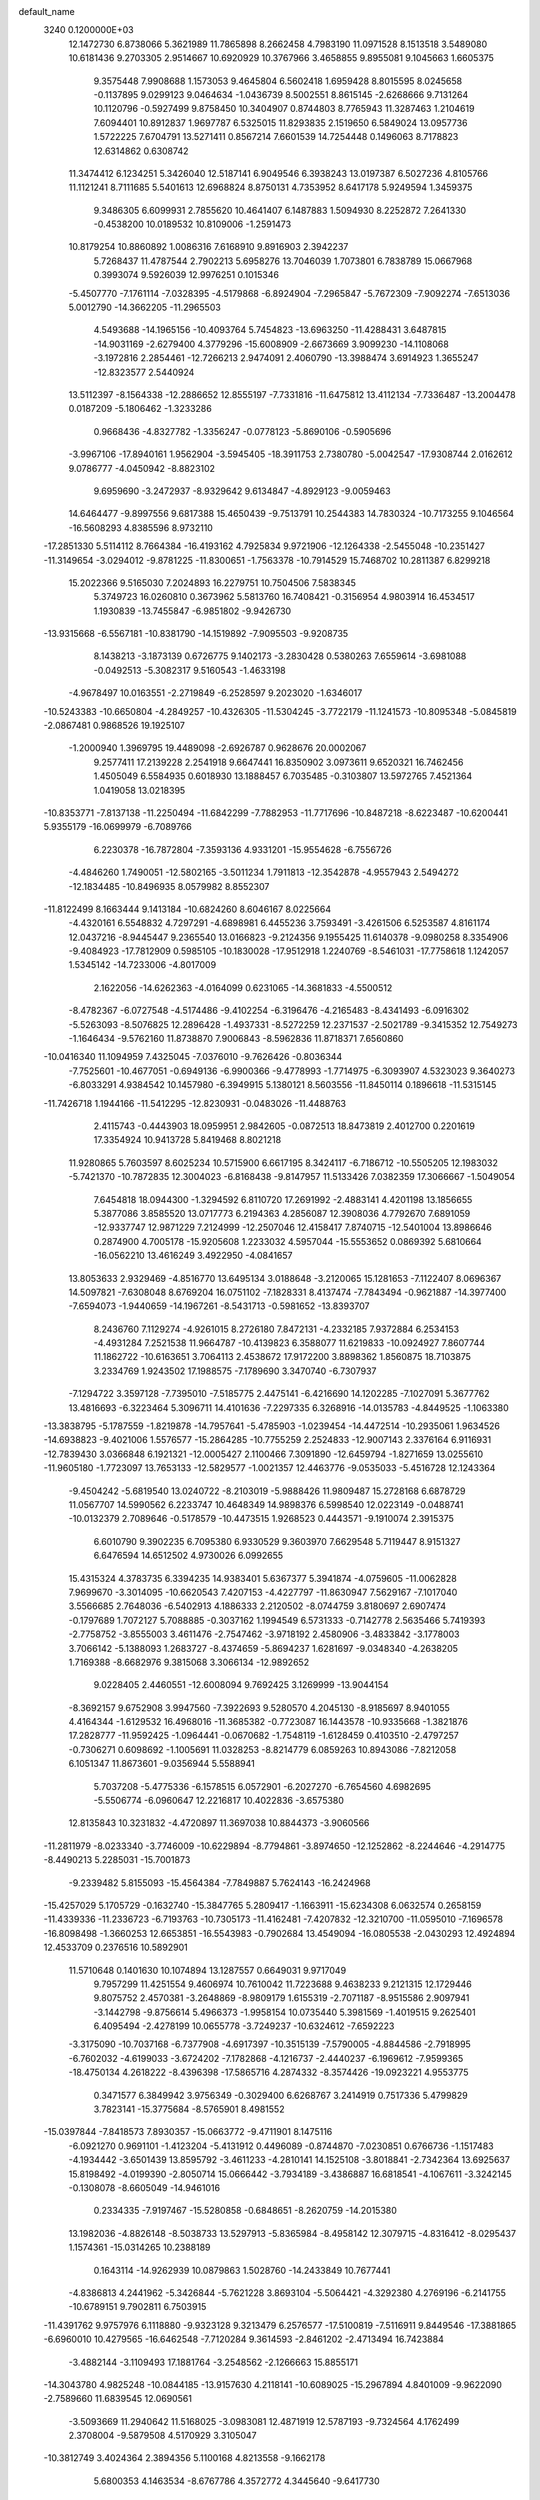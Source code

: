 default_name                                                                    
 3240  0.1200000E+03
  12.1472730   6.8738066   5.3621989  11.7865898   8.2662458   4.7983190
  11.0971528   8.1513518   3.5489080  10.6181436   9.2703305   2.9514667
  10.6920929  10.3767966   3.4658855   9.8955081   9.1045663   1.6605375
   9.3575448   7.9908688   1.1573053   9.4645804   6.5602418   1.6959428
   8.8015595   8.0245658  -0.1137895   9.0299123   9.0464634  -1.0436739
   8.5002551   8.8615145  -2.6268666   9.7131264  10.1120796  -0.5927499
   9.8758450  10.3404907   0.8744803   8.7765943  11.3287463   1.2104619
   7.6094401  10.8912837   1.9697787   6.5325015  11.8293835   2.1519650
   6.5849024  13.0957736   1.5722225   7.6704791  13.5271411   0.8567214
   7.6601539  14.7254448   0.1496063   8.7178823  12.6314862   0.6308742
  11.3474412   6.1234251   5.3426040  12.5187141   6.9049546   6.3938243
  13.0197387   6.5027236   4.8105766  11.1121241   8.7111685   5.5401613
  12.6968824   8.8750131   4.7353952   8.6417178   5.9249594   1.3459375
   9.3486305   6.6099931   2.7855620  10.4641407   6.1487883   1.5094930
   8.2252872   7.2641330  -0.4538200  10.0189532  10.8109006  -1.2591473
  10.8179254  10.8860892   1.0086316   7.6168910   9.8916903   2.3942237
   5.7268437  11.4787544   2.7902213   5.6958276  13.7046039   1.7073801
   6.7838789  15.0667968   0.3993074   9.5926039  12.9976251   0.1015346
  -5.4507770  -7.1761114  -7.0328395  -4.5179868  -6.8924904  -7.2965847
  -5.7672309  -7.9092274  -7.6513036   5.0012790 -14.3662205 -11.2965503
   4.5493688 -14.1965156 -10.4093764   5.7454823 -13.6963250 -11.4288431
   3.6487815 -14.9031169  -2.6279400   4.3779296 -15.6008909  -2.6673669
   3.9099230 -14.1108068  -3.1972816   2.2854461 -12.7266213   2.9474091
   2.4060790 -13.3988474   3.6914923   1.3655247 -12.8323577   2.5440924
  13.5112397  -8.1564338 -12.2886652  12.8555197  -7.7331816 -11.6475812
  13.4112134  -7.7336487 -13.2004478   0.0187209  -5.1806462  -1.3233286
   0.9668436  -4.8327782  -1.3356247  -0.0778123  -5.8690106  -0.5905696
  -3.9967106 -17.8940161   1.9562904  -3.5945405 -18.3911753   2.7380780
  -5.0042547 -17.9308744   2.0162612   9.0786777  -4.0450942  -8.8823102
   9.6959690  -3.2472937  -8.9329642   9.6134847  -4.8929123  -9.0059463
  14.6464477  -9.8997556   9.6817388  15.4650439  -9.7513791  10.2544383
  14.7830324 -10.7173255   9.1046564 -16.5608293   4.8385596   8.9732110
 -17.2851330   5.5114112   8.7664384 -16.4193162   4.7925834   9.9721906
 -12.1264338  -2.5455048 -10.2351427 -11.3149654  -3.0294012  -9.8781225
 -11.8300651  -1.7563378 -10.7914529  15.7468702  10.2811387   6.8299218
  15.2022366   9.5165030   7.2024893  16.2279751  10.7504506   7.5838345
   5.3749723  16.0260810   0.3673962   5.5813760  16.7408421  -0.3156954
   4.9803914  16.4534517   1.1930839 -13.7455847  -6.9851802  -9.9426730
 -13.9315668  -6.5567181 -10.8381790 -14.1519892  -7.9095503  -9.9208735
   8.1438213  -3.1873139   0.6726775   9.1402173  -3.2830428   0.5380263
   7.6559614  -3.6981088  -0.0492513  -5.3082317   9.5160543  -1.4633198
  -4.9678497  10.0163551  -2.2719849  -6.2528597   9.2023020  -1.6346017
 -10.5243383 -10.6650804  -4.2849257 -10.4326305 -11.5304245  -3.7722179
 -11.1241573 -10.8095348  -5.0845819  -2.0867481   0.9868526  19.1925107
  -1.2000940   1.3969795  19.4489098  -2.6926787   0.9628676  20.0002067
   9.2577411  17.2139228   2.2541918   9.6647441  16.8350902   3.0973611
   9.6520321  16.7462456   1.4505049   6.5584935   0.6018930  13.1888457
   6.7035485  -0.3103807  13.5972765   7.4521364   1.0419058  13.0218395
 -10.8353771  -7.8137138 -11.2250494 -11.6842299  -7.7882953 -11.7717696
 -10.8487218  -8.6223487 -10.6200441   5.9355179 -16.0699979  -6.7089766
   6.2230378 -16.7872804  -7.3593136   4.9331201 -15.9554628  -6.7556726
  -4.4846260   1.7490051 -12.5802165  -3.5011234   1.7911813 -12.3542878
  -4.9557943   2.5494272 -12.1834485 -10.8496935   8.0579982   8.8552307
 -11.8122499   8.1663444   9.1413184 -10.6824260   8.6046167   8.0225664
  -4.4320161   6.5548832   4.7297291  -4.6898981   6.4455236   3.7593491
  -3.4261506   6.5253587   4.8161174  12.0437216  -8.9445447   9.2365540
  13.0166823  -9.2124356   9.1955425  11.6140378  -9.0980258   8.3354906
  -9.4084923 -17.7812909   0.5985105 -10.1830028 -17.9512918   1.2240769
  -8.5461031 -17.7758618   1.1242057   1.5345142 -14.7233006  -4.8017009
   2.1622056 -14.6262363  -4.0164099   0.6231065 -14.3681833  -4.5500512
  -8.4782367  -6.0727548  -4.5174486  -9.4102254  -6.3196476  -4.2165483
  -8.4341493  -6.0916302  -5.5263093  -8.5076825  12.2896428  -1.4937331
  -8.5272259  12.2371537  -2.5021789  -9.3415352  12.7549273  -1.1646434
  -9.5762160  11.8738870   7.9006843  -8.5962836  11.8718371   7.6560860
 -10.0416340  11.1094959   7.4325045  -7.0376010  -9.7626426  -0.8036344
  -7.7525601 -10.4677051  -0.6949136  -6.9900366  -9.4778993  -1.7714975
  -6.3093907   4.5323023   9.3640273  -6.8033291   4.9384542  10.1457980
  -6.3949915   5.1380121   8.5603556 -11.8450114   0.1896618 -11.5315145
 -11.7426718   1.1944166 -11.5412295 -12.8230931  -0.0483026 -11.4488763
   2.4115743  -0.4443903  18.0959951   2.9842605  -0.0872513  18.8473819
   2.4012700   0.2201619  17.3354924  10.9413728   5.8419468   8.8021218
  11.9280865   5.7603597   8.6025234  10.5715900   6.6617195   8.3424117
  -6.7186712 -10.5505205  12.1983032  -5.7421370 -10.7872835  12.3004023
  -6.8168438  -9.8147957  11.5133426   7.0382359  17.3066667  -1.5049054
   7.6454818  18.0944300  -1.3294592   6.8110720  17.2691992  -2.4883141
   4.4201198  13.1856655   5.3877086   3.8585520  13.0717773   6.2194363
   4.2856087  12.3908036   4.7792670   7.6891059 -12.9337747  12.9871229
   7.2124999 -12.2507046  12.4158417   7.8740715 -12.5401004  13.8986646
   0.2874900   4.7005178 -15.9205608   1.2233032   4.5957044 -15.5553652
   0.0869392   5.6810664 -16.0562210  13.4616249   3.4922950  -4.0841657
  13.8053633   2.9329469  -4.8516770  13.6495134   3.0188648  -3.2120065
  15.1281653  -7.1122407   8.0696367  14.5097821  -7.6308048   8.6769204
  16.0751102  -7.1828331   8.4137474  -7.7843494  -0.9621887 -14.3977400
  -7.6594073  -1.9440659 -14.1967261  -8.5431713  -0.5981652 -13.8393707
   8.2436760   7.1129274  -4.9261015   8.2726180   7.8472131  -4.2332185
   7.9372884   6.2534153  -4.4931284   7.2521538  11.9664787 -10.4139823
   6.3588077  11.6219833 -10.0924927   7.8607744  11.1862722 -10.6163651
   3.7064113   2.4538672  17.9172200   3.8898362   1.8560875  18.7103875
   3.2334769   1.9243502  17.1988575  -7.1789690   3.3470740  -6.7307937
  -7.1294722   3.3597128  -7.7395010  -7.5185775   2.4475141  -6.4216690
  14.1202285  -7.1027091   5.3677762  13.4816693  -6.3223464   5.3096711
  14.4101636  -7.2297335   6.3268916 -14.0135783  -4.8449525  -1.1063380
 -13.3838795  -5.1787559  -1.8219878 -14.7957641  -5.4785903  -1.0239454
 -14.4472514 -10.2935061   1.9634526 -14.6938823  -9.4021006   1.5576577
 -15.2864285 -10.7755259   2.2524833 -12.9007143   2.3376164   6.9116931
 -12.7839430   3.0366848   6.1921321 -12.0005427   2.1100466   7.3091890
 -12.6459794  -1.8271659  13.0255610 -11.9605180  -1.7723097  13.7653133
 -12.5829577  -1.0021357  12.4463776  -9.0535033  -5.4516728  12.1243364
  -9.4504242  -5.6819540  13.0240722  -8.2103019  -5.9888426  11.9809487
  15.2728168   6.6878729  11.0567707  14.5990562   6.2233747  10.4648349
  14.9898376   6.5998540  12.0223149  -0.0488741 -10.0132379   2.7089646
  -0.5178579 -10.4473515   1.9268523   0.4443571  -9.1910074   2.3915375
   6.6010790   9.3902235   6.7095380   6.9330529   9.3603970   7.6629548
   5.7119447   8.9151327   6.6476594  14.6512502   4.9730026   6.0992655
  15.4315324   4.3783735   6.3394235  14.9383401   5.6367377   5.3941874
  -4.0759605 -11.0062828   7.9699670  -3.3014095 -10.6620543   7.4207153
  -4.4227797 -11.8630947   7.5629167  -7.1017040   3.5566685   2.7648036
  -6.5402913   4.1886333   2.2120502  -8.0744759   3.8180697   2.6907474
  -0.1797689   1.7072127   5.7088885  -0.3037162   1.1994549   6.5731333
  -0.7142778   2.5635466   5.7419393  -2.7758752  -3.8555003   3.4611476
  -2.7547462  -3.9718192   2.4580906  -3.4833842  -3.1778003   3.7066142
  -5.1388093   1.2683727  -8.4374659  -5.8694237   1.6281697  -9.0348340
  -4.2638205   1.7169388  -8.6682976   9.3815068   3.3066134 -12.9892652
   9.0228405   2.4460551 -12.6008094   9.7692425   3.1269999 -13.9044154
  -8.3692157   9.6752908   3.9947560  -7.3922693   9.5280570   4.2045130
  -8.9185697   8.9401055   4.4164344  -1.6129532  16.4968016 -11.3685382
  -0.7723087  16.1443578 -10.9335668  -1.3821876  17.2828777 -11.9592425
  -1.0964441  -0.0670682  -1.7548119  -1.6128459   0.4103510  -2.4797257
  -0.7306271   0.6098692  -1.1005691  11.0328253  -8.8214779   6.0859263
  10.8943086  -7.8212058   6.1051347  11.8673601  -9.0356944   5.5588941
   5.7037208  -5.4775336  -6.1578515   6.0572901  -6.2027270  -6.7654560
   4.6982695  -5.5506774  -6.0960647  12.2216817  10.4022836  -3.6575380
  12.8135843  10.3231832  -4.4720897  11.3697038  10.8844373  -3.9060566
 -11.2811979  -8.0233340  -3.7746009 -10.6229894  -8.7794861  -3.8974650
 -12.1252862  -8.2244646  -4.2914775  -8.4490213   5.2285031 -15.7001873
  -9.2339482   5.8155093 -15.4564384  -7.7849887   5.7624143 -16.2424968
 -15.4257029   5.1705729  -0.1632740 -15.3847765   5.2809417  -1.1663911
 -15.6234308   6.0632574   0.2658159 -11.4339336 -11.2336723  -6.7193763
 -10.7305173 -11.4162481  -7.4207832 -12.3210700 -11.0595010  -7.1696578
 -16.8098498  -1.3660253  12.6653851 -16.5543983  -0.7902684  13.4549094
 -16.0805538  -2.0430293  12.4924894  12.4533709   0.2376516  10.5892901
  11.5710648   0.1401630  10.1074894  13.1287557   0.6649031   9.9717049
   9.7957299  11.4251554   9.4606974  10.7610042  11.7223688   9.4638233
   9.2121315  12.1729446   9.8075752   2.4570381  -3.2648869  -8.9809179
   1.6155319  -2.7071187  -8.9515586   2.9097941  -3.1442798  -9.8756614
   5.4966373  -1.9958154  10.0735440   5.3981569  -1.4019515   9.2625401
   6.4095494  -2.4278199  10.0655778  -3.7249237 -10.6324612  -7.6592223
  -3.3175090 -10.7037168  -6.7377908  -4.6917397 -10.3515139  -7.5790005
  -4.8844586  -2.7918995  -6.7602032  -4.6199033  -3.6724202  -7.1782868
  -4.1216737  -2.4440237  -6.1969612  -7.9599365 -18.4750134   4.2618222
  -8.4396398 -17.5865716   4.2874332  -8.3574426 -19.0923221   4.9553775
   0.3471577   6.3849942   3.9756349  -0.3029400   6.6268767   3.2414919
   0.7517336   5.4799829   3.7823141 -15.3775684  -8.5765901   8.4981552
 -15.0397844  -7.8418573   7.8930357 -15.0663772  -9.4711901   8.1475116
  -6.0921270   0.9691101  -1.4123204  -5.4131912   0.4496089  -0.8744870
  -7.0230851   0.6766736  -1.1517483  -4.1934442  -3.6501439  13.8595792
  -3.4611233  -4.2810141  14.1525108  -3.8018841  -2.7342364  13.6925637
  15.8198492  -4.0199390  -2.8050714  15.0666442  -3.7934189  -3.4386887
  16.6818541  -4.1067611  -3.3242145  -0.1308078  -8.6605049 -14.9461016
   0.2334335  -7.9197467 -15.5280858  -0.6848651  -8.2620759 -14.2015380
  13.1982036  -4.8826148  -8.5038733  13.5297913  -5.8365984  -8.4958142
  12.3079715  -4.8316412  -8.0295437   1.1574361 -15.0314265  10.2388189
   0.1643114 -14.9262939  10.0879863   1.5028760 -14.2433849  10.7677441
  -4.8386813   4.2441962  -5.3426844  -5.7621228   3.8693104  -5.5064421
  -4.3292380   4.2769196  -6.2141755 -10.6789151   9.7902811   6.7503915
 -11.4391762   9.9757976   6.1118880  -9.9323128   9.3213479   6.2576577
 -17.5100819  -7.5116911   9.8449546 -17.3881865  -6.6960010  10.4279565
 -16.6462548  -7.7120284   9.3614593  -2.8461202  -2.4713494  16.7423884
  -3.4882144  -3.1109493  17.1881764  -3.2548562  -2.1266663  15.8855171
 -14.3043780   4.9825248 -10.0844185 -13.9157630   4.2118141 -10.6089025
 -15.2967894   4.8401009  -9.9622090  -2.7589660  11.6839545  12.0690561
  -3.5093669  11.2940642  11.5168025  -3.0983081  12.4871919  12.5787193
  -9.7324564   4.1762499   2.3708004  -9.5879508   4.5170929   3.3105047
 -10.3812749   3.4024364   2.3894356   5.1100168   4.8213558  -9.1662178
   5.6800353   4.1463534  -8.6767786   4.3572772   4.3445640  -9.6417730
  16.2886069   6.1235489   4.2462860  16.8065173   5.6520147   3.5186017
  16.0074135   7.0375043   3.9211464   0.1597796 -10.1017497  -5.8881222
  -0.7887509  -9.7623874  -5.8158507   0.3498680 -10.3688651  -6.8434315
  -0.3550853  -0.3989859 -12.2477915   0.5706093  -0.6278627 -11.9149178
  -1.0435417  -0.8711504 -11.6792948   4.4546493   2.4765074   6.8349917
   4.2609006   3.2004849   6.1579260   3.6369414   1.8947546   6.9490857
  -0.1774049 -15.5661379  -9.8344010   0.4990820 -16.1532300  -9.3677229
  -0.1750125 -14.6486332  -9.4121696  -8.0497868  -2.3526298   9.5251611
  -7.6252140  -3.2495920   9.7130354  -8.4752492  -2.3668103   8.6092568
  -8.9098133   7.6293299   5.6341355  -9.4568691   6.7827524   5.5698204
  -7.9277226   7.3946105   5.6566030  12.1423349  14.1003984  -6.4785727
  12.1367692  14.8105814  -5.7604438  11.9750741  14.5293567  -7.3775269
  -9.2180855   8.3789395   1.4902149  -8.7490274   9.0208273   2.1131632
  -9.5274841   8.8747719   0.6664900 -15.5844513   8.4260556   8.0530430
 -15.4433847   8.1647821   7.0876745 -16.4120503   7.9687423   8.4080706
  14.0629203  -3.8388266   4.5206440  13.3302393  -4.4909778   4.7614288
  13.6854364  -3.1112798   3.9304902   8.6351750  -9.0630534   1.0100776
   9.0008722  -9.7902717   1.6080066   8.3482302  -8.2759707   1.5742260
  10.2419452 -13.6053217  -4.9100143  10.4486297 -14.2101287  -4.1279721
   9.2717558 -13.3269872  -4.8731025   0.5828998  -0.3323425  -3.9686051
   0.0284250  -0.1729004  -3.1396082   1.2818384   0.3921324  -4.0505875
  -4.3282583   5.8745665 -15.2395806  -4.4772864   4.8776703 -15.3035223
  -3.6909294   6.1669698 -15.9665002  -6.3007887  -9.7653008  -3.3813693
  -7.0632089  -9.9327455  -4.0222888  -5.6422262  -9.1251111  -3.8015508
  -1.2635653  -6.5780087 -11.5729248  -1.5952913  -7.4239177 -12.0139414
  -0.3651030  -6.7513342 -11.1453457   5.0508315  -9.6668799 -10.2509459
   4.6358238 -10.1020179 -11.0624405   5.4497041  -8.7768184 -10.5132267
   5.3398660  -2.2535474 -18.6811839   4.5509632  -1.7127238 -19.0055942
   5.4303817  -2.1499750 -17.6805943 -13.4735095   8.8037664   3.5076827
 -13.5735267   8.1379061   2.7548703 -13.9159913   8.4402387   4.3396427
  15.6563552 -11.3073313   5.5231204  16.6546247 -11.2857802   5.6750864
  15.4432324 -11.9545441   4.7776044   0.3295358   9.0814570   5.4467253
   0.5053592   8.1561761   5.0819769  -0.0086702   9.0105254   6.3957697
  10.6704646  -5.8610400 -14.2523311  11.4101437  -6.5393132 -14.3659987
  11.0182116  -4.9416439 -14.4844576  -0.1862588   6.6824240  -0.6671140
  -0.3901519   6.4138333  -1.6191574  -0.8971877   7.3196365  -0.3375078
  -0.1472621  -0.1247160   3.8007982  -0.2535353   0.5304720   4.5620700
   0.1615622  -1.0152315   4.1637166  -2.1716592   9.0973199 -15.7495426
  -2.5781974   8.2799811 -16.1817275  -2.0895749   9.8347864 -16.4347473
   3.2350003  10.6472632  -3.3456780   3.1383032  11.6242283  -3.1084255
   4.2057326  10.3778384  -3.2736434 -14.5816463  -4.7608680  -7.6391599
 -14.1895758  -5.1623855  -8.4789005 -15.2555241  -4.0510053  -7.8883258
  13.3923112   5.3371558 -11.7351792  12.5002209   5.0326514 -11.3724783
  14.0213137   4.5486629 -11.7874752   4.4211254   6.7810891   0.7327058
   5.3166677   6.8402673   0.2694545   4.5153026   6.2385445   1.5793912
  13.2132633  -0.8951602  -4.8999636  12.7310345  -0.3064830  -5.5640529
  13.5832169  -0.3260004  -4.1521057  -7.3197409  14.4403484 -10.9299005
  -7.4354835  14.1959973  -9.9567632  -6.5222297  15.0518027 -11.0308931
  12.5960003  -7.5650638  11.5299600  13.3821594  -6.9859352  11.2717665
  12.3384671  -8.1509115  10.7485771  12.4161719  -0.4819070 -10.7305806
  13.2891107  -0.3669802 -10.2357376  11.8167327   0.3092580 -10.5439508
  -1.1250575  -0.1876920  15.3973313  -0.3007441  -0.7680495  15.4589142
  -1.7722704  -0.5913734  14.7353216  -1.2193574 -17.3162258   9.5531411
  -0.3554194 -17.3332729   9.0302447  -1.9904405 -17.1447011   8.9237684
  -1.1005195   9.9457037   8.9859942  -1.7401863   9.5125008   8.3354085
  -1.1024121  10.9457497   8.8445572   0.4407703  15.7863748  -0.7408691
   0.5073176  16.4099003   0.0508931   0.7422294  16.2687179  -1.5754754
   4.2073016  -1.6980126   2.2727216   3.3506068  -2.0912772   1.9100689
   4.3429682  -0.7741148   1.8878744  -1.3931353 -13.9151682  10.4267688
  -2.2742572 -13.9273038   9.9332337  -1.5478178 -13.6357926  11.3849559
  -0.1535150   0.5165147 -14.7409559  -0.3867440   0.3755875 -13.7684109
  -0.3164117  -0.3383936 -15.2534950 -14.4563737  -1.3175492  -9.4435868
 -13.6700910  -1.9466751  -9.5214344 -14.1248697  -0.3908965  -9.2166069
   6.3071953 -11.8042631   8.7776002   6.6326218 -12.7202215   9.0518585
   6.9942387 -11.1111158   9.0376351  -1.1767285   9.2782466  -9.5218813
  -2.0952142   8.9496982  -9.2600801  -0.4790171   8.8073459  -8.9637133
   5.0522383 -13.4941070   5.1714657   5.9327370 -13.0426461   5.3739625
   5.0107980 -13.7258398   4.1892831  -3.9603954 -19.2244158  -7.1033711
  -3.3563677 -19.2838233  -7.9106637  -4.3402630 -20.1377213  -6.8992296
  16.5873065  -3.5003702  -7.4833865  15.7042587  -3.0754202  -7.7278127
  17.1235697  -2.8596837  -6.9158985   0.7244752   6.7206110  11.2378556
   1.1524410   7.4143630  10.6414887   1.3560362   5.9410890  11.3543724
   8.9170609  -9.7255534   3.7523067   9.5083869  -9.3270922   4.4676123
   9.2124267 -10.6720780   3.5600821   4.6430178  -0.6859131   7.7180729
   3.6424307  -0.5485663   7.7259068   5.1040009   0.2040614   7.5934137
   0.3194723  -4.7917601  13.9807377   0.2840857  -3.8770362  14.4075022
   0.8116333  -4.7338164  13.1006694 -12.2014155  10.2035942  -1.2783469
 -12.4110521  10.8655890  -0.5449197 -12.6131449  10.5195657  -2.1448000
   5.0249015   9.1854409 -12.1212494   4.3118208   9.6561525 -11.5826897
   4.6484627   8.3293801 -12.5027646  -1.7853535  -2.6329684 -16.7614273
  -1.9162409  -3.1770319 -15.9206162  -2.4125517  -2.9666351 -17.4793334
 -14.0568114  11.0410090  -3.2072189 -15.0575300  10.9412310  -3.3005285
 -13.5981627  10.5593551  -3.9673182  10.6360128  15.9716028   0.3789919
  11.0302985  16.8066536  -0.0300666  10.0873076  15.4837745  -0.3145830
  -9.1381599   6.0759557  -2.1981207  -8.6349154   5.2955523  -2.5953807
 -10.1307445   5.9322863  -2.3174314   4.9424124   4.7351787   5.0279615
   5.7625418   4.9126115   5.5901050   5.2245529   4.4141200   4.1128560
   3.0983302 -14.9046394   8.4224046   2.4336418 -15.2661548   9.0914307
   2.6037429 -14.4458697   7.6707306  -7.9706418  15.0361856   5.8902393
  -8.5162463  15.6168973   5.2696028  -7.5621879  15.6089783   6.6149282
  -3.1711476  17.1064229  -9.2846230  -2.7680636  17.0987328 -10.2106706
  -2.5334701  16.6669948  -8.6362632   3.5235070  -8.4878870   4.1551610
   4.3542530  -8.9432125   4.5053604   2.7610443  -9.1498753   4.1323096
 -12.1698260  -8.1155170   0.7353398 -13.0832221  -7.7136490   0.5794247
 -11.5962820  -7.4597204   1.2462978   4.0965396   6.9704888 -13.3644271
   3.8691587   6.7767176 -14.3292331   4.0274333   6.1195115 -12.8248330
 -16.4178671   4.2826016   5.1486699 -17.3800985   4.5095626   5.3553084
 -16.1702409   3.4172461   5.6068631   8.1268963  -1.9404682 -12.1390560
   9.1177418  -2.1356220 -12.1545554   7.6429674  -2.6925795 -11.6697572
 -16.3297718  12.1565720   0.3645250 -16.0517645  11.7474386   1.2451054
 -15.5082044  12.3582930  -0.1872317   6.0115945   2.1562222  15.1011176
   5.1261876   1.8898886  15.5075916   6.3060949   1.4490922  14.4428345
 -10.4558323  12.8232697   5.4401125 -11.4138957  12.5078238   5.3880707
 -10.0156634  12.4290869   6.2592409  -3.0200511   1.3837395 -17.3204821
  -3.4459949   0.5614716 -16.9173105  -2.4382757   1.8348876 -16.6290322
  -3.6021940   7.4017032  12.1852218  -2.9218532   7.8500445  12.7820689
  -4.5149489   7.7979335  12.3583696  -6.7368081 -12.8655877   3.0712475
  -6.2618861 -12.6286737   2.2119333  -7.5325330 -12.2560292   3.1951847
   8.0747827   4.1118569  -6.7229353   7.4167773   3.5007726  -7.1852176
   8.9753272   3.6577517  -6.6690100   7.6270746  13.0400868   9.9911543
   6.8709423  12.3722475  10.0396784   7.4476417  13.6982217   9.2463307
  -7.0854242  13.3826482  11.0159251  -8.0326812  13.0964783  11.2181897
  -6.8098457  14.1121803  11.6577502  -1.6705371 -16.0302340  -1.4042734
  -1.1259335 -16.5699725  -2.0616844  -1.0998457 -15.7999300  -0.6034168
  -5.4424331 -12.7932276  -2.6046551  -5.7862688 -11.8899851  -2.8979638
  -4.4392915 -12.7520438  -2.4946062   3.9887117  -6.5930896  -2.0984804
   4.8804773  -6.5237827  -2.5675759   3.2767269  -6.8538061  -2.7657169
  12.6419127   8.8499550   0.3879860  12.5729979   9.8575870   0.3826470
  12.3137849   8.4854151  -0.4949312   6.4969896  -4.0514409 -11.2017066
   6.5827620  -4.3589540 -12.1599231   7.3031875  -4.3581635 -10.6762867
 -14.1515909 -13.5564806  -1.3587422 -14.2107563 -12.7271299  -1.9321328
 -13.2548481 -13.5816469  -0.8947174  10.1642140  -6.0679891  10.0695188
  11.1060367  -6.0914770  10.4335496   9.6279476  -5.3721713  10.5678720
  -4.6250243   6.3196365  -9.9968803  -4.2267756   6.3137659 -10.9250309
  -5.6068217   6.5498365 -10.0532889 -15.4092237   5.1420948  -3.0307081
 -14.7522902   4.3770382  -3.0875125 -15.0395459   5.9407301  -3.5263087
 -12.7826626   2.0416206  14.7693851 -12.8134737   2.9033725  14.2435197
 -12.2494317   1.3535787  14.2571711   0.1227099  16.6806048   7.1930461
  -0.3555846  16.9305702   8.0467742   0.9608178  17.2367484   7.1015070
  11.9378640 -11.9934933   5.6995954  12.6539677 -11.2838231   5.6390668
  11.2166907 -11.6903829   6.3384484   9.8496512   0.7436861   9.8753638
  10.0164685   1.6448298   9.4508501   9.2988506   0.1735414   9.2495413
   9.2482347  -1.6426904 -16.4735355   8.3072499  -1.3422805 -16.2628190
   9.5448232  -1.2324213 -17.3475004 -14.1577841   2.9745016   9.3731391
 -13.6574785   3.0147199   8.4966822 -15.1480998   3.0718468   9.2002267
  -7.4178526   3.0482643  -9.7772051  -8.2797572   3.5404022  -9.5900672
  -7.5434479   2.4404302 -10.5739883 -13.7267484   7.5713523  -9.5464270
 -13.9044539   6.6211384  -9.8390264 -12.7823758   7.8291114  -9.7950646
 -13.1429976   0.8461173  -8.0964882 -13.5483733   1.7646506  -7.9866380
 -13.2794490   0.3143596  -7.2487178 -11.8173689 -14.0921660   0.0125376
 -11.8999957 -13.5051586   0.8302755 -10.8414881 -14.2123561  -0.2183540
   3.7571937  -2.7437630  18.8018794   4.4036108  -3.2835033  18.2442725
   3.2953166  -2.0623928  18.2166408  14.5194896   2.4089778   9.0756997
  14.9438067   2.4114447   8.1591579  15.1409518   1.9599362   9.7331542
  -2.6251007   1.0845068 -20.0176689  -2.7213466   1.2953140 -19.0346140
  -3.3246702   0.4075708 -20.2868532  -1.5801782 -11.2650964   0.6590661
  -2.3106863 -11.9044809   0.9377151  -1.9942460 -10.4249760   0.2811169
   3.8452975  -1.5778049  12.1964075   4.5030393  -1.8316927  11.4732085
   3.6274897  -0.5942931  12.1231667   6.3426511  -5.6680856  -3.0703393
   7.2301489  -6.1439258  -3.1479527   5.9774899  -5.4840063  -3.9938500
  -7.3226178   1.4378573 -12.0032155  -7.5788206   2.2474050 -12.5501091
  -6.3860426   1.1492836 -12.2474534  -2.7812138   8.5083488   6.8139555
  -2.8158915   9.2063047   6.0847402  -2.6055947   7.6019931   6.4043493
  -6.9445301   9.7632434 -12.4291100  -6.4106912   9.0224358 -12.8607583
  -7.1945007  10.4488918 -13.1273227   2.0318695  18.6371543   6.8746627
   1.3491299  19.2565601   6.4619848   2.6881718  19.1759853   7.4214977
  15.0436022  -0.9293112  -9.2239155  14.7054071  -1.5245870  -8.4813720
  16.0535922  -0.9270883  -9.2200078   7.3649977  -8.5093120 -15.7236772
   8.1453823  -7.9779490 -16.0824994   6.6371345  -7.8770201 -15.4228080
   0.4423788  16.0744725  -9.7635933   0.6153997  15.1379104 -10.0997708
   1.2893195  16.6199524  -9.8360020   1.6341678   0.8327478   1.7037454
   1.2219173   0.8076037   2.6254381   2.6303270   0.6827535   1.7763297
   2.5134116   1.0301621  -2.5862450   2.4213148   1.9113987  -2.1014355
   2.2362959   0.2776074  -1.9722675  -8.7661618   0.8746552  18.0716437
  -7.8152015   0.8657980  18.4117848  -8.7713863   0.6754731  17.0814926
   2.0907361 -12.6259116  11.2407548   2.7097734 -12.1651612  10.5891399
   1.6342348 -11.9341613  11.8179793 -13.6405741   6.8754797   1.8485652
 -14.0160905   6.2395022   2.5374920 -12.6858692   6.6203359   1.6399021
  17.1516103   0.8371033   7.8718421  16.8755205   0.2526368   7.0957795
  17.5906902   0.2686244   8.5818707   4.3149210 -13.9795091  -8.7736569
   4.0904351 -12.9966537  -8.8344937   3.7605226 -14.4069985  -8.0456492
  -7.1013416 -14.4129194   8.9036539  -6.5500967 -14.0074935   8.1607819
  -7.8647979 -13.7928171   9.1332350  14.0870230  -6.5147457  -4.5528881
  14.1847423  -7.1252195  -5.3515574  13.9932997  -5.5599113  -4.8684941
 -11.5501284  -8.6901885   3.4179386 -11.0704901  -9.5633371   3.5842471
 -11.8277812  -8.6380145   2.4482547   1.3178777  -7.8342242   1.9729675
   1.9535643  -8.0169490   1.2096759   1.4673136  -6.8970041   2.3184925
  -7.5114007   8.3768813  -7.8116039  -7.5891780   7.4989598  -8.3048630
  -7.0063764   8.2345316  -6.9485935  -8.9630906 -14.2179005  -0.1082327
  -8.6213660 -14.9524362   0.4949104  -8.5900907 -13.3304797   0.1974721
  15.5820660 -10.3056316   1.9775710  15.1842338 -10.3999555   1.0540276
  15.4674540  -9.3546771   2.2979609   2.4718552  11.9107965  11.9038374
   1.4843203  12.0965758  12.0056261   2.9320441  12.7299360  11.5332479
   9.2355253  15.3929623  -6.5491126   8.8939080  14.9182547  -7.3725506
  10.0346344  14.8965466  -6.1815584 -15.3260896  -2.5367467   8.2109364
 -15.5688913  -2.9425479   7.3184832 -14.6499628  -1.7993013   8.0726370
  -7.8575228  12.9704614  14.5736079  -7.5960154  12.0064968  14.4236543
  -8.7723718  13.1363518  14.1791061  17.0513160   4.5651299   1.3093108
  18.0360063   4.5550562   1.0848480  16.5771357   5.2291437   0.7140472
  -6.1334963   9.5365786   1.0894137  -5.6737966   9.7463251   0.2148952
  -6.2434220   8.5367283   1.1806037 -17.2364248   8.9450604   0.9738040
 -17.9394176   9.0813825   1.6860662 -16.4349380   9.5252733   1.1764659
  -5.3778119  15.3233796  -2.3534458  -4.3723068  15.3971402  -2.2932897
  -5.7233953  14.7866233  -1.5707806  -6.1705805  15.1951889  12.7098742
  -6.7960097  15.8720319  13.1231802  -5.4286499  15.6763904  12.2219355
   5.1722510  -9.6840382   6.9728892   5.2378238 -10.4905629   7.5773047
   5.5100558  -9.9250783   6.0520810   6.7467411  -4.5203101 -13.6554320
   7.0133770  -3.7163705 -14.2056016   6.3858869  -5.2404942 -14.2647095
  14.2926854   8.2788288   7.8846373  13.4863751   8.8819400   7.8057665
  14.0455510   7.4536612   8.4120109   6.6252148   6.1391910  -0.8927535
   7.3100618   5.6070759  -1.4103809   5.9640979   6.5520777  -1.5350532
 -15.4727521  -7.0748988   4.5037651 -15.2054702  -6.4378052   5.2404957
 -16.4787714  -7.1619222   4.4825057  10.8055497  -3.6820208   0.6121354
  10.8888718  -4.0563611   1.5464944  11.4002984  -2.8708987   0.5201844
   6.3117942   1.6584756   4.0667587   5.5344319   1.5171443   4.6959116
   6.9226967   0.8548904   4.1006543  -4.1866694   0.5839090  -5.9476124
  -4.9598921   0.9044197  -5.3823695  -4.4249293   0.6722334  -6.9251251
  -7.0613491   0.4910545   9.4108807  -7.5039331   1.2735267   9.8712682
  -7.7058776  -0.2856273   9.3728230   4.3015831 -12.3924242 -15.3732340
   3.6224411 -12.1096211 -16.0652517   5.1956366 -11.9748853 -15.5887093
 -16.3599838  -4.1309722  10.1427675 -15.8491436  -3.5166644   9.5248936
 -17.2240974  -4.4103916   9.7008032   0.9580725 -11.2184928  -8.3311680
   0.4383378 -12.0704580  -8.1758261   1.9243263 -11.4434079  -8.5205536
   9.5174270 -11.3489736  -2.7000456   8.7068221 -11.8819544  -2.9810280
  10.0491774 -11.0884426  -3.5182541 -10.0859598   3.2387318  -4.7507215
  -9.3105641   3.4490586  -4.1386559 -10.4230965   4.0923138  -5.1724281
   4.9891821   9.4092333  -5.9795050   4.0671340   9.0059804  -5.8939806
   5.6386720   8.7012353  -6.2909557 -10.6094893   0.3295212 -14.3976767
 -11.1429058  -0.5060559 -14.5910100 -10.0180448   0.5418060 -15.1883906
  11.4766645  16.0406668   6.7147655  10.7975799  16.2712939   7.4259302
  12.2684196  15.5813511   7.1416766  10.0991447   3.1316686   8.7562019
   9.1692869   3.5207156   8.8202870  10.7790589   3.8479685   8.9676994
   4.3456844   0.7397730   1.3563466   4.0362485   1.7010470   1.3737142
   5.2762755   0.6926809   0.9666257  14.8404900 -12.0533425   8.0554991
  15.1823917 -11.5590774   7.2437693  15.5340246 -12.7216884   8.3595114
   0.4932518  -6.1803276 -16.0590763  -0.3525082  -5.6679049 -15.8536183
   1.1892200  -5.5475997 -16.4270215 -11.6314478   9.4611228 -12.8350363
 -12.3345627   9.7198170 -12.1576837 -11.9688069   9.6648383 -13.7649766
  -2.5773999  -4.1268362   0.7131308  -2.0691481  -4.9623927   0.4608899
  -2.3652532  -3.3918144   0.0537093 -10.4408443  -3.8007527  -8.5816062
 -10.8858194  -4.6614588  -8.2965059 -10.6304883  -3.0814074  -7.8984681
   1.7671200 -11.9713751   7.1797912   2.0020747 -12.7345714   6.5613837
   0.8332083 -12.1054687   7.5402462  10.5904975   0.5419932 -15.2006280
  10.1485257  -0.0532669 -15.8865044  11.5719290   0.3119297 -15.1376753
   5.8187044 -11.9931050   0.3170782   6.7060158 -12.3681629   0.6205746
   5.3321478 -11.5971492   1.1086474 -16.7805183  -0.7452831   9.7591178
 -16.3785780  -1.5417554   9.2856457 -17.2358718  -1.0521277  10.6068204
   3.8315321  -0.2296075   4.8281628   3.2449805  -0.9025083   5.3006685
   4.0863659  -0.5855952   3.9179801  -7.8794121  -3.5567873  -3.5311666
  -7.8697982  -4.4206385  -4.0543956  -8.7198153  -3.5107188  -2.9728654
  -6.2475360   0.2295333  14.8897413  -5.9960639  -0.5093843  15.5307269
  -7.2382382   0.4131603  14.9596711  -7.2315407   0.7436759   1.9748845
  -7.0823455   1.6853594   2.3081606  -6.3579646   0.2371524   1.9948566
   2.5179831   7.1708987  -5.3717617   3.1049171   6.5290555  -5.8852262
   2.0411310   6.6737017  -4.6331771  -2.2930357  -8.5565405 -13.1378234
  -2.4752504  -9.5372801 -12.9795588  -3.1413440  -8.1016040 -13.4436103
  10.9374957  -4.6652297   7.5705632   9.9823078  -4.5231948   7.2746880
  10.9636780  -5.3632523   8.3000691  -4.6158859  -5.8945764   4.4906943
  -4.1857878  -6.2286161   5.3413018  -3.9942190  -5.2438903   4.0321773
  12.7400004  12.0785743   3.5682137  12.7608680  12.8911412   2.9687142
  11.9706605  11.4818141   3.2997120 -17.1941369   9.5869002   5.0616126
 -17.9308302   9.8280785   5.7090815 -16.4122713  10.2126113   5.1930350
  17.2562855   0.4234780  -4.5247421  16.5030546   0.2063627  -3.8878715
  18.1275021   0.4616016  -4.0152048  -3.0744696   6.9311273 -17.4327063
  -3.3773940   7.5624606 -18.1605491  -3.0361581   5.9901695 -17.7977140
  -7.7612356 -12.5268486  -6.3302737  -7.8245675 -11.7528983  -5.6844487
  -7.1722360 -13.2466078  -5.9364130   8.4209716  17.9397837  -6.9121106
   9.0088418  18.5377080  -6.3490874   8.6149386  16.9733046  -6.6921221
 -16.5475072  -2.8417316   2.0621711 -16.9122968  -3.4659898   2.7673876
 -15.5987742  -3.1053649   1.8374422   2.2146470  -1.1925629 -11.3102179
   2.4790504  -2.1564621 -11.4554391   2.7598954  -0.5986213 -11.9185249
   0.5266121  -6.8876181  -7.5415685  -0.1668620  -7.6197548  -7.5978666
   0.2664614  -6.2324362  -6.8182717   0.3105414 -16.9886518  -5.4635101
   0.0823103 -17.4907473  -4.6173951   0.7523508 -16.1120237  -5.2259651
  -3.5794926  12.5440917 -14.8165819  -2.6609799  12.8925019 -15.0511981
  -3.5253550  11.9953384 -13.9703911  -5.1686155  12.5298286  -6.8081189
  -4.7766435  11.6045369  -6.7066636  -5.6909039  12.7671679  -5.9768639
   2.8347429  -6.0055493   2.8642296   3.0205724  -6.9549794   3.1543157
   3.4008211  -5.7830040   2.0579238  -3.7333671 -10.5925919 -12.0546533
  -4.4430776 -10.0978569 -11.5334544  -3.1627576 -11.1312055 -11.4187287
   1.7538696  -0.3622791   8.1242812   0.7890460  -0.0636151   8.1281815
   1.7958350  -1.3634465   7.9977791 -15.2571207   5.1919665 -13.1586169
 -15.5545774   5.7037344 -12.3402569 -14.7153568   4.3882830 -12.8745665
  -1.4854910  15.7304717  -7.6852340  -1.2084589  15.3559694  -6.7890748
  -0.7038722  15.6890551  -8.3235574   3.1412851  13.2217683  -2.6202258
   2.2402099  13.5891092  -2.8908254   3.4981622  13.7491331  -1.8362455
 -10.0812173   1.5702626   7.0091318  -9.5217644   2.3977943   6.8597876
 -10.0171795   1.2908961   7.9776118  -9.5512176   4.1741324  -8.7531112
  -9.9607595   4.8672341  -8.1432051  -9.9227206   3.2631243  -8.5247480
  -8.3159185  -3.1454959   1.2823607  -7.7029204  -2.9135597   2.0508260
  -7.8808529  -2.8761303   0.4115794   9.3601300   4.5285799  13.1125024
   8.4192504   4.5176825  13.4795540   9.4200704   5.1993342  12.3597769
  -2.8004176  -6.4288689  -7.5981500  -2.1807554  -5.9441232  -6.9647937
  -2.3840453  -7.3081794  -7.8693456   0.8208419  -2.1501152  14.4438455
   1.7846957  -1.9813853  14.6940775   0.6427935  -1.7797694  13.5212173
  -6.3325717   9.1220931  10.4182663  -5.7389778   8.4019142  10.0321462
  -7.2690426   9.0172026  10.0547829  10.8483076 -10.8080583  11.3474148
  11.5621318 -10.3240687  10.8217638  10.5811865 -10.2497342  12.1455505
  15.8992510   8.6476325   3.2945457  16.5102135   8.8801202   4.0644640
  15.4135114   9.4782535   2.9875836  10.8552418  -2.2349635 -12.0711886
  11.0181174  -3.0742698 -11.5334745  11.6051272  -1.5787570 -11.9063706
   4.1876499  14.9521648   8.5477126   5.0292634  14.8877880   7.9930574
   4.2916921  15.6864603   9.2333403  10.0844916   6.6544668  11.4095387
  10.6274026   6.9366854  12.2130935  10.7057154   6.4311230  10.6451444
  -0.9800871  -6.7572155   0.5849575  -0.2126538  -7.1554593   1.1070186
  -1.8061398  -7.3233713   0.7161243  -0.7108261  -3.5932604  18.3845790
  -1.5284193  -3.2665132  17.8897279  -0.0832021  -2.8186159  18.5461774
  -2.5867627   3.6399070   6.2720684  -3.3389915   3.2855399   5.6987659
  -2.9478190   3.8979811   7.1793369  -0.2632075   0.8177471  -8.3396093
  -0.2068505   1.3417040  -7.4779870   0.6570888   0.7430249  -8.7489641
  -9.4310570  10.7158428 -11.3717254  -8.5130782  10.3072382 -11.4739856
 -10.1270004  10.0711597 -11.7183468  -6.3702569  -9.3169207  -8.0925956
  -7.3458384  -9.0602618  -8.0429257  -6.1786024  -9.7395125  -8.9896935
   7.0850260  16.5077960   6.3349056   6.2048383  17.0021595   6.3036895
   7.7170501  16.9022780   5.6529749   1.4648020   9.2533287  -2.0605179
   2.0596083   9.9248582  -2.5245801   1.9652286   8.3836692  -1.9449082
   5.4121198  -4.8169846 -19.4835454   6.3832893  -4.9034567 -19.2200073
   5.1022985  -3.8695112 -19.3210499   5.1421920   5.2462216  11.9482299
   5.5785434   4.8980212  12.7899269   5.8546397   5.5599506  11.3047297
  -9.9075225   5.0074734  14.2046134 -10.3480730   4.5113101  14.9660838
  -9.1976700   5.6252942  14.5713653   8.5235931  13.4671591   4.3188176
   8.4831391  13.0351906   3.4067504   7.7898710  13.0911411   4.9022233
  16.7604792  -8.6834628  -8.1316620  17.0399314  -9.2824197  -7.3679492
  16.3532550  -7.8358628  -7.7630937   7.9179425  -7.2620994  14.8830389
   7.9437958  -7.0512436  13.8956325   6.9777651  -7.1357397  15.2297373
  -0.9102871  -7.1185026   7.9062597  -0.2130166  -7.7465771   7.5328481
  -0.7436620  -6.9785696   8.8925431   8.9498536  -7.3569283  -3.6545452
   9.3480704  -7.9215579  -2.9178521   8.5150129  -7.9569146  -4.3408614
  -0.7525846 -13.4404304  -8.1515657  -0.9795946 -14.2842034  -7.6449952
  -1.5562102 -13.1418623  -8.6855535  10.8742518   2.6909656   6.0968169
  10.0926820   3.0427083   5.5624709  10.7023658   2.8378299   7.0811878
   7.6013838  19.0229100   1.3562907   7.6966807  19.1869143   0.3642619
   8.3159582  18.3774116   1.6609466  14.7443247 -12.5104405   3.0585397
  15.0683787 -11.6461321   2.6485885  13.7569455 -12.6200099   2.8763943
  -4.0427960   9.8157659  -6.1312791  -4.8319808   9.3796597  -5.6761981
  -3.9591553   9.4610745  -7.0732442   4.2185858  13.5176357  -9.2235369
   5.0801789  12.9973385  -9.1395835   4.1422739  14.1687097  -8.4551756
 -16.8214582  10.9294141  -3.2090097 -17.1753463   9.9854307  -3.1477024
 -17.5082848  11.5710749  -2.8393605  -5.0827049 -10.3089069   1.0955163
  -5.1024604  -9.7054865   1.9052036  -5.7331436  -9.9651234   0.4035319
   9.4931864  -9.3541576 -11.0713760   8.9445351 -10.1649308 -10.8229238
   9.5271519  -9.2659396 -12.0769425 -12.1143122  -3.2676051  10.6704982
 -12.3752689  -2.8541654  11.5542795 -11.1520030  -3.5714662  10.7120855
  15.4252512  -9.9795619  -0.7691697  15.3426284 -10.9065583  -1.1615358
  14.9027197  -9.3265464  -1.3354132   3.3592802  -0.4487783 -19.2896411
   3.3053406  -0.4382241 -18.2811376   3.7432192   0.4267636 -19.6153974
  -8.2466655   3.4706015   6.6626330  -8.0052830   3.8805884   7.5535567
  -7.6538728   2.6717196   6.4880345   0.2503522   4.2455708   0.3424095
   0.4409440   4.2161192   1.3338263  -0.0947187   5.1614467   0.0930153
   1.1095471  -7.1590229 -10.2821822   1.0053915  -8.1440700 -10.4794984
   0.9904753  -6.9996266  -9.2919727  -6.4098495  12.2110878 -14.4648086
  -7.0523039  12.9254769 -14.1533595  -5.6133919  12.6451107 -14.9090826
   2.2695120 -10.2246137 -15.0551719   1.8742821 -11.1533093 -15.0928257
   1.5693090  -9.5737361 -14.7293282  11.2675708  -7.8851695  -6.3555593
  10.4500976  -7.8892956  -5.7624146  10.9952465  -8.0936981  -7.3055358
  -6.7829384  -6.5869927  11.1896473  -6.3612344  -5.7136617  10.9075858
  -6.5323411  -6.7880491  12.1471844   3.7350646   3.3894056   1.3885809
   3.5650759   3.6565824   0.4295082   4.6579292   3.6934556   1.6642156
   3.7461730   8.9654974   6.4865832   3.6027175   9.3468817   5.5624260
   3.3667771   8.0303567   6.5274569 -11.6030635   5.5125968   8.3407979
 -12.5737902   5.3687590   8.1018413 -11.3953252   6.5008731   8.3248397
  -0.2367633   2.2380260  -6.1128116   0.7463223   2.3547253  -5.9127519
  -0.7002169   3.1337018  -6.0573554 -14.6117276   0.4821931 -12.2140693
 -15.6184545   0.5562780 -12.1807199 -14.3217630   0.2567295 -13.1549129
   4.4263206   7.6409224  13.0204145   4.4227318   6.8800395  12.3562275
   3.7281369   8.3213792  12.7565625   1.0837546   7.8494672 -13.3769972
   2.0574985   7.6164907 -13.2441641   0.8290309   7.6940326 -14.3419096
   9.5274716  -0.9610918  -2.3771763   9.5274666  -1.4671597  -3.2512445
   8.5769936  -0.8426529  -2.0567644  -5.5423177   3.6169466  13.5538454
  -4.6564070   3.7604859  13.0905325  -6.0511403   4.4888621  13.5848784
  -7.7290327  -6.0509183  -7.2889334  -7.6719251  -5.5045804  -8.1364909
  -6.8262951  -6.4573211  -7.0889291  -2.3739671  14.4587108   4.1867743
  -2.3851894  15.4459910   4.3994989  -3.1616406  14.0095285   4.6316402
  -4.6233330  -3.4442982   8.2378136  -4.5269191  -2.9027341   9.0848748
  -4.5500555  -4.4275602   8.4567342   6.4384581  -4.1164460   5.3646384
   5.5641455  -4.5813288   5.5635389   6.4950101  -3.9141260   4.3767273
   2.9293266   5.7615498  14.6738842   2.0626931   6.2663976  14.5548249
   3.6776502   6.2656399  14.2200065   1.5455053  -0.9908300  -0.3378435
   0.5470250  -1.1243780  -0.4106584   1.7641602  -0.5645414   0.5512955
 -13.4433971   4.2847930  13.2905350 -13.2740594   4.6163161  12.3516436
 -13.9338804   4.9950556  13.8149901   8.0305895  -7.7040215  -7.4165712
   8.3150812  -8.5981553  -7.0428210   7.1764417  -7.8159369  -7.9438344
  -8.0482707   2.2889624  11.0156541  -8.4578208   2.2774555  11.9388205
  -8.5167982   2.9806965  10.4481280  -6.1529730   3.9345308  -1.3672970
  -5.3119721   4.3830888  -1.0332113  -6.0150082   2.9342390  -1.3892520
 -13.7853747   5.2882686  10.7721033 -13.4807516   6.1486856  10.3396829
 -13.8521825   4.5643855  10.0709401  -3.0346921  -1.7637451  -5.0892890
  -3.4883176  -0.8768600  -5.2558987  -2.0572404  -1.6930526  -5.3336059
 -13.7999544  -3.0071249   1.9215087 -13.5651568  -3.2579395   0.9717392
 -13.3688085  -3.6613581   2.5588407   0.5381464  13.8959803   3.4742508
  -0.2991971  14.2198828   3.9368986   0.5016929  12.8913612   3.3767236
  -7.6119049  -8.6690120  10.1145961  -7.5785735  -8.4680800   9.1253462
  -7.1507786  -7.9288702  10.6241573 -12.0417637  10.5784317  -5.2108858
 -11.6101597   9.8404190  -4.6731542 -11.3362918  11.0571116  -5.7524345
   5.2643733  11.3934594  -0.6242519   4.5057227  12.0588053  -0.6674273
   5.6084509  11.3362918   0.3236102  -1.1036217  13.0058335   8.6191856
  -0.3948346  13.3235863   7.9736207  -1.8827402  13.6484211   8.6067161
  15.7684326  12.2779132   0.0392919  15.7352012  12.5443351  -0.9343688
  16.7268724  12.1094210   0.3096684  -9.8051251  -5.7032724   9.6361350
 -10.8105427  -5.7988434   9.6462155  -9.4809921  -5.4581462  10.5607705
  -8.9253782  -8.4655177  -7.5451793  -9.9352091  -8.4588935  -7.5624293
  -8.5807408  -7.5217511  -7.6482795  10.9944726  -3.2403176 -14.9227882
  10.8608849  -2.8528723 -13.9996737  10.3799478  -2.7749159 -15.5753681
   8.6788125   3.3024832   4.5622348   8.7312777   3.7166687   3.6425622
   8.0581608   2.5060560   4.5378392   3.8475461 -14.1918134   0.1393539
   4.3588404 -13.3233577   0.2061591   3.8789990 -14.5286187  -0.8123146
  -9.5960857   9.8230860  -0.7867633 -10.5791194   9.8437492  -1.0176697
  -9.2376647  10.7668412  -0.7557710  12.0975022  -3.5616170  14.1814319
  12.2928953  -2.9922849  13.3703939  12.9082601  -3.5794144  14.7834741
  -9.7469767  11.8610557   3.0729312  -9.0988438  11.1355732   3.3444067
 -10.0822782  12.3386316   3.8973062 -11.8693669  -6.2452876  -7.7902856
 -12.5778022  -5.7131199  -7.3055001 -12.2503995  -6.6047690  -8.6538175
   7.1167758 -11.3009989  -6.8262560   7.0736209 -12.1452158  -7.3790087
   6.2139757 -11.1254054  -6.4088606   0.0566857 -17.9246131  -2.7695761
  -0.4243352 -18.5153846  -3.4326809   0.2234213 -18.4410055  -1.9177321
   7.3887809   6.0160710 -10.3128589   8.1967446   5.8924169  -9.7195593
   6.5584703   5.7278307  -9.8152629   1.0028034  -5.2721928  11.1570050
   0.6698081  -6.2124869  10.9986975   0.8813673  -4.7260348  10.3161337
  -0.6651362 -16.7583896   6.3182531   0.1910458 -17.2624559   6.4998281
  -0.7944172 -16.6626530   5.3211468  -9.0168393   0.6063019  15.3622526
  -9.6619496  -0.1560534  15.2114316  -9.0881082   1.2636375  14.5987537
  -8.1847294   6.1570499  11.2724234  -7.7603068   5.9980541  12.1750228
  -8.5968563   7.0789127  11.2519194  -7.8751725   6.3591992  -9.6174815
  -7.6383995   6.2794912 -10.5960954  -8.6403425   5.7353402  -9.4043738
  14.7812941   3.1099594 -11.2144987  14.8708311   2.7950268 -10.2590404
  15.6683450   3.0089442 -11.6867663   7.9447506   9.4969177   9.0279612
   7.2527510   9.4569247   9.7625612   8.5654056  10.2765969   9.1922404
   4.1067925  -5.6188880  16.0978646   3.2058240  -6.0630098  16.2032755
   4.1747994  -5.2098965  15.1768863   8.8618855   9.3859009  -8.3516758
   8.9025860   9.8073475  -9.2686416   9.6038918   9.7585851  -7.7766688
  -8.7268097  -2.9269630   7.0267261  -8.7751937  -3.8868342   6.7162326
  -7.9712356  -2.4564441   6.5494214  -8.7991875  -0.3749355  -9.0376146
  -8.8800860  -0.3939163 -10.0441906  -7.9433800  -0.8338538  -8.7599681
 -14.9951146  11.2019862   2.4443789 -14.0441714  11.2277610   2.1050520
 -15.1405283  10.3546644   2.9744739 -13.5090118  -4.4489126  -4.9174232
 -13.8515263  -4.3989062  -5.8662557 -12.9818816  -3.6138871  -4.7053709
   1.6471217 -10.6129167  -3.5588386   2.0246009  -9.6828035  -3.4470404
   1.1196842 -10.6610317  -4.4188356   1.6996391  -2.0818160 -20.4678991
   2.5126876  -1.5764223 -20.1459840   1.9405348  -2.6196079 -21.2881729
  -5.6078312   6.6187083   7.4580295  -5.0558069   7.2740606   7.9927092
  -5.1991668   6.5033363   6.5416329   8.6960519   9.6799374 -11.0851819
   9.6619788   9.3850546 -11.0738108   8.0973096   8.8691536 -11.1502776
  12.2110425   2.8882466  -8.5004882  13.2109397   2.7471791  -8.5206248
  11.8024626   2.5234939  -9.3490859 -16.7394372  -3.7663084  -4.2546601
 -16.7635450  -3.1058173  -5.0183814 -16.1539346  -4.5500410  -4.5057573
  -6.2072496  -1.1987244  -8.6337966  -5.8614392  -1.9980786  -8.1223790
  -5.6468707  -0.3884866  -8.4111079   7.6814286 -14.2182394   9.5623367
   8.6675407 -14.0016045   9.5349075   7.4838002 -14.7852564  10.3744542
  -0.9462280  -5.2814167  -5.9397410  -0.7650529  -4.2881878  -5.9119595
  -0.9126944  -5.6560650  -5.0023968 -11.0622676  -7.3635678   5.8617356
 -11.3910019  -6.4087857   5.8823486 -11.0939343  -7.7100978   4.9135720
  14.4068891 -10.6616608  -5.7784596  13.9425804 -10.6594294  -4.8815134
  14.5158739  -9.7116116  -6.1034653 -13.4525229   7.8169663  -0.8767147
 -13.0162906   8.7241427  -0.9593723 -13.4325250   7.5205202   0.0885934
  -1.5803375  -9.8577729   7.1533234  -1.2726130 -10.7483842   7.5169400
  -1.4245906  -9.1394036   7.8459910 -10.5614449  -1.5300090  15.0723862
 -11.0964509  -2.1597411  15.6531667  -9.9403219  -2.0633238  14.4808784
   3.1393711   6.4361970   6.6392491   3.5037489   5.9726826   5.8191985
   2.8577573   5.7448001   7.3195167  -4.3080795  -0.8729699 -16.4105651
  -4.1260997  -1.1712139 -15.4629186  -4.3823185  -1.6825458 -17.0098776
 -16.1352275  -3.4565416   5.7234357 -16.8647836  -3.8076363   5.1196308
 -15.5619013  -2.8006193   5.2123945 -11.3195170   2.7544075 -12.8808511
 -10.5704113   3.4114543 -12.7158356 -10.9672305   1.9673853 -13.4067696
 -16.6092628  -1.7960217  -2.0650173 -16.7889419  -2.6435610  -2.5841440
 -15.9338091  -1.2334319  -2.5623653 -16.8956985 -10.4516390  -3.0698586
 -17.0795304  -9.4905028  -2.8198124 -17.5593884 -11.0535885  -2.6037337
   4.9085759   7.4812019  -2.4338253   5.2853633   8.4137539  -2.5259005
   3.9778954   7.5310710  -2.0446634  -8.0699767   3.9268551  -3.2384399
  -7.7339165   4.4097909  -4.0593763  -7.3801767   3.9920183  -2.5035728
 -17.0225375 -10.1952552  -6.0615568 -17.3688651 -10.1930010  -5.1127933
 -16.0216971 -10.3307727  -6.0542538  15.3507647 -10.8262088  -9.4974444
  14.4271937 -11.1984334  -9.3284309  15.5265449 -10.0606506  -8.8625256
   0.1646158  11.1027148   3.7560693  -0.0853893  10.6733794   2.8767124
   0.3660152  10.3839056   4.4364013 -12.6267104   2.7689054  -5.1775313
 -11.6205019   2.8563352  -5.1768511 -13.0205947   3.4184235  -5.8431748
  -0.6364221  -5.6621258   3.8758819  -1.5385377  -5.2551643   4.0775497
  -0.6069643  -6.6076404   4.2297668  -8.3676989  13.9009972 -13.4225439
  -8.7574073  14.7707978 -13.7567209  -7.7947860  14.0789700 -12.6100191
  -3.7932255  16.1785574   0.3520171  -3.1927637  15.5339288   0.8459800
  -4.7225383  16.1421775   0.7459132  -0.5779715   1.6895098   0.5189421
  -0.3679137   2.6660908   0.3697262   0.2093887   1.2400132   0.9640452
   0.5742668  -1.9012362 -15.8487071   0.7852306  -2.6475636 -15.2017220
  -0.2513516  -2.1392475 -16.3795601  -6.4778379   6.1248189 -11.8959115
  -5.7848679   6.7977670 -12.1909258  -6.4788368   5.3412433 -12.5331778
 -10.6749487   1.8579110  -1.9342276 -10.2906873   1.9091833  -2.8668659
 -10.0271974   2.2731878  -1.2799619  -4.0027424   7.9576505   9.3534399
  -3.8044457   7.8631664  10.3392650  -3.1394609   7.9155659   8.8308751
   5.6744768  -1.4162593 -13.5802020   5.1098310  -0.6786516 -13.1837050
   6.4884752  -1.5653365 -13.0011660  11.9411642  -5.3091429   5.1412133
  11.2268271  -5.3216552   4.4273044  11.5844299  -4.8486939   5.9663360
  14.8852903  10.8134621   2.3426315  14.9846229  11.2195424   1.4232123
  13.9867766  11.0675874   2.7275906  -7.1425111  -1.3064281   5.6621982
  -6.2434463  -1.6676340   5.3770440  -7.0534172  -0.3278855   5.8959002
 -15.5963123   2.4419748  11.6247325 -16.1722619   1.7098267  11.2344236
 -14.8135518   2.6177022  11.0111318  -6.6361552   9.8265595 -15.8312562
  -6.0531167   9.0777931 -15.4855468  -6.4338407  10.6740291 -15.3204099
  -3.6963421 -12.5874392   1.6609306  -4.3711501 -13.3217666   1.5012516
  -4.1433641 -11.6889188   1.5472098  -9.5794593 -14.2407192   6.1463272
 -10.2426538 -14.5522454   6.8414708  -9.3425280 -13.2737802   6.3165987
   4.5242609  -6.4836140   8.9725562   3.8496375  -5.8370829   9.3559370
   4.5908666  -7.2946955   9.5707288   3.1341590  -5.5430196  -7.5447562
   2.9357332  -4.7806287  -8.1768064   2.2938900  -6.0827961  -7.3941265
  12.5491802   8.8320941  -7.8995540  11.7357470   8.4692541  -7.4233465
  13.2101492   9.1797551  -7.2195894   4.9507297  13.2747400  -4.7218316
   4.5052442  13.2230937  -3.8168591   5.8570935  12.8313844  -4.6766600
  -8.2842415  -5.7400342   2.0909729  -7.9919726  -5.6988674   3.0568839
  -8.3175531  -4.8055487   1.7092306   6.1057789  -3.4891217   2.8400595
   5.4427234  -2.8364005   2.4471060   6.9735099  -3.4381877   2.3257165
   8.5856191  -6.1106946 -12.4870396   7.9498620  -5.4119065 -12.8442623
   9.4467013  -6.0833134 -13.0141902   5.6760948 -15.8272203   8.2840475
   6.2909941 -15.3282061   8.9109316   4.7413111 -15.4524251   8.3602568
   6.4440337 -11.1842593 -16.3694810   7.2822808 -11.7366548 -16.2585711
   6.6300683 -10.2308974 -16.0927280  -4.1509338  -6.0564538   9.3010228
  -3.4012688  -5.9908688   9.9746704  -4.5454360  -6.9858908   9.3258226
  13.4793570  -9.7037517   4.9142799  14.3583657 -10.1391089   5.1549203
  13.6118122  -8.7068106   4.8211989   1.7911851  17.5946389  -2.8861385
   1.5929283  16.9842354  -3.6660115   2.6607087  18.0810048  -3.0519003
  -0.5917547   2.1958618  13.8622455  -1.1049724   2.9248585  14.3368731
  -0.7056483   1.3248066  14.3606338   0.8446189 -11.1933577  13.3568787
  -0.1001310 -10.8415576  13.2953627   1.4034328 -10.5619061  13.9128426
   1.5609889   4.5337453  -3.9017048   0.6270843   4.8581359  -3.6950825
   1.5190304   3.8178768  -4.6129515  12.3919935  -1.6057075   0.3805858
  13.0406475  -1.6143429  -0.3935417  11.7971173  -0.7923483   0.3122543
 -11.0153425  -5.9182262   2.1632643 -10.0117895  -5.9655778   2.2668944
 -11.4369570  -5.7148676   3.0582428  11.7437076  15.8258477  -4.2925165
  11.0375566  16.5158851  -4.0796803  12.1744757  15.5096060  -3.4354693
  -8.5920011 -14.9844923  -2.5574515  -8.9827383 -14.7103667  -1.6673506
  -8.9181265 -15.9097219  -2.7976438   8.1716725   3.4807927   0.5312915
   9.0605606   3.1626495   0.8901269   8.3138679   3.9520251  -0.3506498
   4.4203644 -11.1358597   2.5500628   4.2674879 -10.1449255   2.6716282
   3.5517858 -11.6306720   2.6943963  -6.1055005 -17.7931396  -3.1320772
  -5.2682752 -17.9684434  -3.6691269  -6.0005561 -16.9307783  -2.6168882
   3.9937626  -5.1673323   6.6178088   3.0635522  -5.4842511   6.3846330
   4.3232455  -5.6622976   7.4342342  -9.1236496  -0.4688083 -11.7922114
  -8.5064722   0.3239287 -11.8959422 -10.0797841  -0.1702533 -11.9217170
  17.3405212   0.2722870 -12.3433594  17.0382973  -0.4293772 -13.0039865
  17.3125861  -0.1106591 -11.4091903  -9.2917777   8.8648407  10.8881289
  -9.8581315   8.3283676  10.2466150  -9.5710476   9.8348451  10.8534914
  -9.5693641  -3.2749721 -11.8683881  -9.3190748  -3.7356441 -11.0051173
  -9.4810732  -2.2753186 -11.7543812   6.6367227  -7.5973471 -11.1671348
   6.5406886  -6.9943677 -10.3625895   7.6142548  -7.6898336 -11.4037299
 -12.5556132 -13.2846700   7.6275858 -13.2060639 -13.9803652   7.9637735
 -11.7326869 -13.2823957   8.2131514 -10.5389886   1.5025021  -8.2140907
  -9.9597737   0.7283096  -8.5060429 -11.5070076   1.2144461  -8.2061615
   0.7653393  13.9375001   6.3806941   0.3863161  14.8252601   6.6778868
   1.1432679  14.0279592   5.4484457  -0.8956291   5.3000273  -3.1645908
  -1.6309252   4.6330275  -2.9787123  -1.2510143   6.0362549  -3.7576930
 -15.2823542   7.5669665   5.3951706 -16.2170151   7.9421002   5.4712213
 -15.3256744   6.6272136   5.0276276  -6.3478474   8.2363024  -5.3446349
  -5.7938598   7.6578248  -4.7293615  -7.2577183   8.3895961  -4.9338600
   5.9671402  10.2138978  -2.9762914   6.8304174   9.6914562  -2.9326187
   5.7769085  10.6257742  -2.0739225  -4.1291491  -0.7473669   7.4883767
  -4.7198150  -1.4425339   7.9219164  -3.5308012  -0.3307823   8.1873309
  14.0899866  12.4773944   5.9813339  13.3019300  12.1460214   5.4435062
  14.7204346  11.7094862   6.1628615 -15.1779209   0.0419043  -3.2769905
 -14.7884842   0.3291425  -2.3904617 -14.4536895   0.0489728  -3.9809358
  -2.0873449   4.2102776  15.1455140  -2.6061501   4.5735032  14.3587432
  -2.7125459   3.7040332  15.7562024 -12.6053239 -13.5856965  -5.4741419
 -12.1291913 -13.6544927  -6.3622099 -11.9551635 -13.2740211  -4.7668585
  11.8629520  -9.0388016  -9.3632853  11.9477537  -9.8354300  -8.7482310
  11.0502299  -9.1530221  -9.9519589 -13.3353657   4.2589944  -7.2759332
 -13.1782032   5.1563995  -6.8399699 -13.5250285   4.3909934  -8.2591444
  12.0023486 -13.5384321   3.4001975  12.3125539 -13.1857765   4.2943488
  11.2797221 -12.9358725   3.0330016  13.1432380 -10.3265048  -3.2006801
  13.4169688  -9.4219498  -2.8443774  13.0485413 -10.9760713  -2.4330892
  13.0746696  15.2048154  -2.0408042  13.3442679  15.2298969  -1.0677741
  13.1797943  14.2648643  -2.3951214   6.8118086   7.8861957  -7.2765451
   7.3974340   8.3094882  -7.9822124   7.3906462   7.4059815  -6.6024225
  -6.7495862   1.3168785   6.7305316  -5.7547781   1.4174594   6.5879124
  -6.9259932   1.0326308   7.6835184  -8.9045019  -3.1617031  13.5659029
  -8.0851904  -3.2681694  14.1468450  -9.0010452  -3.9704134  12.9686031
  15.1151661   0.1391679   2.6336796  14.3121079   0.3724987   3.2000313
  15.5022671   0.9824697   2.2348126   2.0019268  -6.9845810  -4.0668792
   2.1862074  -6.0591338  -4.4270016   1.0454358  -7.0369296  -3.7467471
  -6.9081651 -14.6258041   5.2644728  -6.9422326 -13.9543215   4.5107816
  -7.7550497 -14.5615942   5.8110656  14.3695766  -5.8263972  10.8697139
  15.1015615  -6.0129159  11.5401682  14.2854387  -4.8293981  10.7318245
   3.2479070  -1.2102405  14.8391313   4.0064213  -1.2501648  15.5048355
   3.6008735  -1.4103838  13.9142220  -9.9919611 -15.4545505  -6.3960659
 -10.5912201 -15.4040357  -5.5846247  -9.1575849 -15.9753130  -6.1664518
   6.8410726   1.5487303   7.6369201   7.3381373   2.2807604   8.1239095
   5.9385305   1.8931913   7.3421925  11.0047815  11.2545273   5.9665675
  11.0927280  11.1063475   4.9713750  10.0970297  11.6481719   6.1693740
  -4.8311496  -0.6881240   2.4459121  -4.6333839  -0.8897411   1.4762012
  -4.1344718  -0.0518479   2.8063185   1.5622417  -6.3477239  16.0427059
   0.9049611  -6.1941863  15.2913681   1.0794788  -6.2951403  16.9282989
   3.2163171 -13.8976593 -13.3444058   3.8796370 -14.1793173 -12.6367508
   3.6842335 -13.3325731 -14.0385469  14.0151573  -7.9089177  -2.2248178
  14.0293335  -7.2599604  -2.9986095  13.4116535  -7.5525220  -1.4975866
   2.6580985  12.3121589 -11.4356866   3.2051055  12.6427064 -10.6536241
   3.2566385  12.1992679 -12.2413575  -2.7817637  15.4550062  -1.9075273
  -2.9736947  15.8168510  -0.9843097  -2.1898723  16.1033984  -2.4068790
 -10.9926950  -3.4863083   0.6521957 -10.1189895  -3.3248674   1.1324825
 -11.3152156  -4.4235909   0.8460560   1.7717089   3.1697945  13.9470511
   1.6826940   4.0938627  14.3448882   0.8728989   2.7093077  13.9609221
   1.7167701  -7.9460879   7.0649830   1.8975198  -8.8545467   6.6623266
   1.7927146  -7.2388910   6.3479021 -16.9445072   4.6243924 -10.5933447
 -17.3160039   4.1204201 -11.3858736 -17.3409682   5.5530078 -10.5690141
  12.0648500   3.7000803  13.1687825  12.0640725   2.8184725  13.6615981
  11.1285218   4.0784718  13.1543139   3.1017331   7.2505447  -9.2718635
   4.0024541   6.7950713  -9.2351813   3.2082488   8.1762743  -9.6614519
  10.6798089  -1.3052626  16.8443042  11.5254138  -1.8515362  16.9257756
  10.6977839  -0.5543476  17.5195105  -0.3575524   9.8088907   1.4132191
   0.5214437   9.7724946   0.9170930  -0.9485782  10.5157509   0.9995318
  -6.3648213  13.3125183   4.3457912  -5.5814930  13.1359189   4.9584162
  -7.0404445  13.8929139   4.8219994   3.3283557  -4.1508804  11.9258950
   2.5343347  -4.5902493  11.4825153   3.1309876  -3.1717817  12.0759336
  -4.1143906   6.9714941  16.8500287  -4.6859735   6.1398643  16.8077800
  -4.6728566   7.7476341  17.1753323  -9.8521060 -16.0186126   4.0305842
  -9.3329976 -15.6715380   3.2367544  -9.6569218 -15.4438325   4.8378209
  14.5642730   7.3152966  -9.5245297  14.1578753   6.5056652  -9.9711144
  13.8439020   8.0020643  -9.3527288  -1.5669086   7.1690215   2.0916868
  -1.3020896   8.1153130   1.8582274  -2.5352143   7.0201203   1.8461006
  11.8709326  14.4392731   2.2913546  11.4078731  14.8131229   1.4753201
  11.6874825  15.0358623   3.0854121 -11.4847470   0.6125483  12.5738156
 -11.5588447   1.4363561  11.9942034 -10.5907122   0.1697013  12.4166906
   7.4168769   5.1591034   6.0920280   7.7244591   6.1203284   6.0527894
   7.8864583   4.6258308   5.3742442 -12.7329213  10.9207881   5.2209129
 -13.6491076  10.9546053   5.6446569 -12.7294552  10.2334213   4.4809029
  -3.8131527  -5.8729751  -9.9848079  -3.4183530  -6.1665915  -9.1027520
  -3.0720429  -5.5741101 -10.6024938   2.4087278   6.9184696  -1.1217986
   3.0563332   6.7180799  -0.3730989   1.4782792   6.6386552  -0.8459919
   9.8727034  -6.7974823  -9.2667165   9.2101770  -6.8984483  -8.5110946
   9.8970314  -7.6491217  -9.8091358   5.3682756  11.1675780  -8.3946567
   4.6587844  11.4701852  -7.7426207   5.8387832  10.3533353  -8.0262392
  -6.7521030  -3.4900620  15.0552890  -6.0092568  -3.7208360  14.4110663
  -6.3792348  -2.9402043  15.8160293  -2.3196797  12.5945725  -2.2842079
  -2.5784475  13.5600382  -2.1392423  -3.1137888  12.0833183  -2.6421322
   7.8115164 -14.9279536   6.6681308   6.9698105 -15.4399988   6.8904837
   7.5711420 -13.9826235   6.4060789  -4.3451118   2.8977768  16.1517328
  -4.7691694   3.5987025  16.7424767  -4.8381540   2.8565252  15.2712172
   7.3246747   4.8367224  -4.2072242   7.6038541   4.5547839  -5.1360242
   6.3169380   4.8253313  -4.1406140 -14.3439464   7.4380631  -3.9564031
 -14.1231747   8.1750087  -3.3019788 -13.9132194   7.6390470  -4.8475707
  -4.1968018   2.2594292   4.5388854  -3.5933501   2.1136425   3.7422096
  -5.1577725   2.1133457   4.2644863  -4.9136836  11.8366610  16.0501204
  -5.1263246  12.1175526  16.9966846  -4.0607022  11.2958537  16.0430335
  -1.8506518 -15.6023684  -6.9084886  -2.4931339 -15.3791507  -6.1618357
  -1.1267644 -16.2134579  -6.5582651   7.4578973   1.6577592  -3.7219404
   7.2342915   0.8248372  -3.1962586   8.0281110   2.2699775  -3.1561268
 -13.6771917 -15.2755012  -3.5807139 -13.7180834 -14.9331254  -2.6313948
 -13.5081059 -14.5037402  -4.2099158 -10.3521526   5.4706581  -6.4683410
 -10.5842306   6.3736502  -6.8567288  -9.3697705   5.4469985  -6.2349621
   8.8975886   1.7491334  12.6204575   9.1327088   1.3919023  11.7054687
   8.8548814   2.7576854  12.5873072  -5.5736664  14.3719950   8.8395859
  -5.9565578  15.2673559   8.5715876  -6.1354499  13.9730659   9.5780674
 -14.1680932   5.1190117   7.4077662 -14.1802225   4.8233208   6.4420955
 -15.1158358   5.1946378   7.7485954   2.6560174  -5.8606374 -12.0826240
   3.3507617  -6.5444725 -12.3468210   1.9848057  -6.2861745 -11.4593320
 -13.4501057 -10.8211399  -8.3681694 -12.7867644 -11.0010529  -9.1082434
 -14.3223008 -11.2853401  -8.5776784   1.7407410   9.6722164  -5.4562691
   1.8958502   8.6859034  -5.6086759   2.2263828   9.9641080  -4.6201762
  -3.4779861 -18.0893024  -0.7271582  -2.8873512 -17.3323368  -1.0406124
  -3.7160126 -17.9503722   0.2445114  -4.9207491  11.3321037  10.6117222
  -5.4842769  10.5045310  10.4788321  -5.5208526  12.1194023  10.8120638
  -8.4576125  -0.0679168  -0.8069336  -9.3625608   0.0163961  -1.2474559
  -8.5710341  -0.0742212   0.1966578   5.1353132  16.9303458  -8.9543668
   5.9878627  16.6866494  -9.4379693   5.3468923  17.1592391  -7.9936680
  -4.6183187   5.8322430   1.9566916  -4.0687141   5.1707869   1.4270590
  -5.4277566   6.1051896   1.4177941 -10.0970042  -0.0181895   2.9258436
 -10.3325325  -0.1868584   3.8934061  -9.1475694   0.3208247   2.8646638
   6.8572301  12.0468189   5.8046457   6.8394569  11.1355614   6.2398400
   5.9111336  12.3710706   5.6637120 -10.5313406   6.6960971 -14.7099091
 -10.2747978   7.5598999 -15.1661224 -11.5378517   6.6244842 -14.6662394
   2.2481262   0.7879880  -9.4042055   2.8676115   0.5749331  -8.6354756
   2.1563100  -0.0241529  -9.9975830  -6.7685624   3.9806828 -13.5731426
  -5.8194716   4.0848509 -13.9024989  -7.4080333   4.1004641 -14.3456900
 -11.0258396 -10.2892707 -10.0281338 -11.0831326 -10.7934994 -10.9013868
 -10.0562823 -10.1673315  -9.7728113   6.8146492  -0.5824546  -2.0716116
   6.5952608  -0.1518807  -1.1847210   6.2672350  -1.4240588  -2.1817929
   5.4084045  -7.2445535  -8.3789573   5.0937974  -8.1981060  -8.2700537
   4.6688166  -6.6128919  -8.1067197   0.8839020  17.4453922   1.3655456
   0.6477627  18.0611599   2.1305085   1.3307794  16.6150623   1.7274198
  -2.1786004  -8.7828272  14.5281853  -1.5749417  -8.6755536  15.3307988
  -3.1400553  -8.8297326  14.8339702   2.2403640   2.2330195   4.7194264
   1.4242612   2.0477041   5.2848769   2.8110297   1.4012056   4.6691634
   9.3724700 -10.9380626   6.7609648   9.2804829 -11.2359631   7.7216384
   9.8713232 -10.0605161   6.7269411   8.8276313 -10.7584797   9.5851750
   8.8390047  -9.7501336   9.6418215   9.5103830 -11.1392864  10.2246564
 -11.4951139   2.2834109   2.8810508 -12.3595017   2.3113770   2.3593694
 -11.1443860   1.3364703   2.9008870  15.8560928  12.6478752  -2.7330392
  14.8831018  12.6274820  -3.0031738  16.2385323  13.5635669  -2.9210521
   0.9088940   5.3512774  -9.3293708   1.3289872   6.2609240  -9.4565117
   0.6553352   5.2302041  -8.3592424   0.6569926   6.9307709  14.0919066
  -0.1568052   6.8756332  14.6875516   0.3766882   7.2164275  13.1645826
  11.1278993  -5.0417263  -6.5735272  11.1815472  -6.0075011  -6.2828367
  11.0185529  -4.4513119  -5.7613978   6.8510084  -1.1902160  -7.9538457
   7.1886821  -1.0476249  -7.0127058   6.8436317  -2.1783485  -8.1627471
  -7.7661950  -2.0381117  -5.8396970  -7.7102310  -2.4691394  -4.9280045
  -7.0774157  -2.4528525  -6.4509851  -8.1507187 -10.0938095  -5.1341136
  -9.0748535 -10.3987420  -4.8637603  -8.1980272  -9.6296444  -6.0298885
  -2.0296445  17.0054088   4.9177460  -1.1420721  17.3398867   5.2647903
  -2.7730138  17.3469281   5.5100860 -13.2635881  -8.5856336  -1.9162910
 -12.8700191  -8.4467141  -0.9965602 -12.5654056  -8.3782920  -2.6160414
   3.4577420 -11.5041829   9.2488057   4.4046432 -11.7512281   8.9989123
   2.8446871 -11.6871881   8.4672861  -5.6550137   1.5736279  -4.0576247
  -6.5559885   1.6339703  -4.5100662  -5.7605703   1.1336686  -3.1546332
  -3.5942156 -17.9110249  -4.7892569  -2.8747509 -18.4797825  -4.3661905
  -3.8603517 -18.3108055  -5.6777652   7.0977718  -1.3735941  -5.3068051
   7.0393191  -2.3398453  -5.5949752   6.5504508  -1.2385452  -4.4687708
  -7.7917770   5.5036253  -5.3663822  -7.2110206   6.2916448  -5.6150737
  -7.4829275   4.6852144  -5.8712738  16.8620797  -6.1675517  -6.9524433
  16.5336725  -5.2679855  -7.2734252  17.6277675  -6.0357116  -6.3071213
 -12.1863110  12.7934101  -8.6910256 -13.1033230  12.8628108  -9.1086049
 -11.4853682  13.0399447  -9.3751308   9.5680355  15.0205027  -1.8931649
   8.7051529  14.8943610  -1.3836339   9.3773341  15.4889050  -2.7674259
   2.9702838   4.2722105 -15.1635076   3.1791546   4.1485540 -14.1831087
   3.5866801   4.9708207 -15.5535068  -1.0909788  -8.2522460   4.9298466
  -0.3619541  -8.6485870   4.3540543  -1.2796298  -8.8697363   5.7065168
  -1.3069355   4.8111508  10.3039028  -0.5898130   5.4936914  10.5038364
  -0.9674110   3.8885062  10.5353118  -3.1932332  -6.3434530   6.7837011
  -2.3140799  -6.7870662   7.0081934  -3.6795646  -6.1088952   7.6372610
  -5.4504678  -4.2610137  11.5091968  -5.5216495  -3.3249706  11.1365622
  -5.0782139  -4.2224759  12.4473023  16.2032410   1.6344316  11.2954154
  16.4407158   2.2467929  12.0626958  15.6778336   0.8456234  11.6444552
   5.7822021  -4.1848424  17.7150166   6.6163617  -4.0779843  17.1556784
   5.0775368  -4.6709933  17.1791023   9.9710952  15.7033590   4.4909299
   9.5576928  14.7829432   4.4458380  10.5476127  15.7733278   5.3172664
  11.6450310  -4.0682196  -2.0601353  10.8479328  -3.9518600  -2.6693929
  11.3756512  -3.8584531  -1.1095920  -0.8650145  -4.2104261 -12.6951582
  -1.1294418  -5.1044360 -12.3066683   0.1264413  -4.2070765 -12.8877825
  -9.4408059   4.6634558 -12.7906330  -9.9148101   5.4560871 -13.1994798
  -8.4570241   4.8716101 -12.6960545 -14.8973422  11.1676683   8.4726483
 -15.1157270  10.1910704   8.6092666 -14.2762234  11.4794412   9.2055256
 -10.3390423  11.9883918  -6.8877285  -9.6229008  11.5805396  -7.4715931
 -11.1142932  12.2847202  -7.4632939  16.9275407  12.1818446  -5.9322803
  17.0316114  11.4787823  -5.2146643  15.9466918  12.3791263  -6.0705384
  -3.7063041   4.4751874  -7.9959466  -3.3155254   3.7464364  -8.5758725
  -3.9373423   5.2740127  -8.5691826  -1.8577406   6.2248753   5.4592647
  -1.0038206   6.3352350   4.9313050  -1.9725469   5.2544813   5.7147149
  -3.3884218  -6.1387323  -2.7176506  -3.1124779  -6.1500346  -1.7461429
  -3.7921855  -5.2406654  -2.9424856  -8.1370048   1.0866414  -5.6910374
  -9.0700103   1.3641499  -5.9604623  -7.9744212   0.1314159  -5.9760125
  -2.2966564  -1.4463874   5.5198244  -2.3962614  -1.1427490   4.5617103
  -3.1640881  -1.2922791   6.0136998 -13.4041068   7.8626059   9.6144726
 -13.5819550   8.6683841  10.1968741 -14.1671659   7.7425653   8.9637568
  -0.5349123   5.2614438 -11.6440305  -0.1124020   4.9900942 -10.7677004
   0.1208259   5.8148528 -12.1768024  -9.9862746   1.1482694 -17.0843703
 -10.0650821   2.1531093 -17.1490711 -10.6682143   0.7172982 -17.6920890
  -6.2174839   1.0233152 -15.4123682  -7.0053754   0.6000153 -14.9431729
  -5.4261991   0.3968553 -15.3734273 -10.9915642 -10.7106169   0.0549720
 -11.7200760 -11.2893616   0.4479417 -11.3118755  -9.7540740   0.0047096
   4.0310660   9.6076515   1.6177188   3.4622519  10.0531784   0.9119879
   4.1677403   8.6365127   1.3762451  -1.3100723  -9.5404055  11.8801947
  -2.0023531 -10.0211972  11.3236998  -1.6362829  -9.4666208  12.8332123
  -2.9908000  -1.1646020  13.4941860  -2.2043169  -1.1339328  12.8612533
  -3.7036789  -0.5234747  13.1766023  12.3292435  10.0079701   7.9680389
  12.0466887  10.3900254   7.0768057  12.2908460  10.7313826   8.6718145
  -3.3930045   9.6554495 -13.3996535  -2.6476584   9.5010405 -12.7357883
  -3.0136621   9.6641876 -14.3356680 -10.1692245  -9.2424178  10.3987694
  -9.2434631  -8.9184204  10.1577478 -10.8478739  -8.8030010   9.7934200
  13.5176460   1.1416261 -12.8121968  12.7907332   0.5844352 -12.3864785
  13.9103567   1.7663810 -12.1225885  10.1899103   8.2020507   8.1093882
   9.2982423   8.6141327   8.3443701  10.9242217   8.8782712   8.2630524
 -15.4625220   2.0026449   6.4175890 -15.8186981   1.1102464   6.1063602
 -14.5189455   1.8879410   6.7590658  -4.1703550 -11.7117563  12.9971198
  -3.5003625 -11.8802323  13.7338870  -3.7239600 -11.2061413  12.2453320
 -11.1738858   8.1692209  -4.0108513 -11.6811427   7.8628163  -4.8287184
 -11.1692525   7.4310836  -3.3214806  15.1556573   2.6943636  -1.7028538
  15.9142166   2.9983181  -2.2964020  15.5055191   2.5219422  -0.7712060
 -14.2651093 -10.6922804  -5.7255396 -14.0690283 -10.7295745  -6.7156211
 -13.7371125 -11.4103871  -5.2505216   4.0915470  20.1721328  -1.6747557
   4.0562632  19.7228457  -2.5786341   3.8435359  19.5055856  -0.9576049
   8.4875804  -0.6160313   7.9574912   7.7728484   0.0841091   8.0955549
   8.1987208  -1.2528011   7.2286672 -14.1381736  -9.4562446   4.9764890
 -14.6220601  -8.5818530   4.8302254 -13.4795931  -9.6062332   4.2255727
  -5.7065724  -5.1484972 -15.2925160  -6.1833959  -4.4829720 -14.7010638
  -5.7617706  -4.8443866 -16.2540616   1.4878025 -10.0082864   5.1664563
   1.2078847 -10.3132653   4.2451887   1.5177298 -10.8027265   5.7894083
  10.7146636   0.6412896   3.2909745  10.8712287   0.9508124   2.3424056
  11.6026788   0.5230903   3.7574056  13.2843529   0.7332224   4.4803921
  13.3850472   0.4402314   5.4417021  13.2201148   1.7403841   4.4404075
   7.2343907 -15.8040476  11.9864784   7.9654506 -16.1200103  12.6076216
   7.0183857 -14.8375858  12.1849564  -7.4081985  -8.2854378   7.5738165
  -7.2756523  -9.0163426   6.8894849  -7.9662872  -7.5455525   7.1723109
  -3.2267085   3.7389193  -3.1437799  -2.8378269   2.8120497  -3.0448672
  -3.7016268   3.8116738  -4.0321826 -13.1701898   0.0782804  -5.4685155
 -12.9561279   1.0535781  -5.3166213 -12.3160698  -0.4296997  -5.6488907
  16.0649018   2.1259139   0.7976725  16.3530148   3.0848839   0.9298371
  16.8544248   1.5137318   0.9459514  -1.5319991   6.7931864  15.6101073
  -2.2386519   7.0425792  16.2872668  -1.6115611   5.8114565  15.3865535
   2.9188404  12.8232417   7.7609448   2.1070936  13.3410081   7.4558460
   3.4787837  13.4030657   8.3695231   6.0674097  -4.3400713  -0.8007764
   5.6825572  -4.8957619  -0.0503123   6.1390927  -4.9046909  -1.6351423
   3.3526777 -12.7106894  -4.5013015   2.6768946 -12.7732027  -5.2493050
   4.0172853 -11.9788953  -4.7083622   4.6753341 -13.0906921  12.9244959
   5.2681652 -12.2779099  12.8348498   3.7276188 -12.8451364  12.6762257
 -15.4613092   2.2889133  14.4984896 -15.7094430   2.1506493  13.5292566
 -14.4570961   2.3567004  14.5825185  17.0372825  -7.6987490  -3.2950773
  16.0356724  -7.5764092  -3.2513733  17.4200169  -7.0907615  -4.0049827
  10.8454279   3.8548037  -6.6109726  11.3329955   3.4455836  -7.3951388
  11.4205167   4.5732169  -6.1947333  -1.8433075   2.2973638 -11.8642636
  -1.2274485   3.0956559 -11.9238234  -1.3788277   1.4848052 -12.2438779
  10.5029815   0.1769736   0.2330360   9.6731177   0.0195947   0.7868030
  10.4085158  -0.2928665  -0.6560234   2.5521648   4.4673353  11.5337588
   2.2430864   4.1494302  12.4412316   3.4705793   4.8794134  11.6162611
 -12.5334753  -1.1820508   8.7838464 -11.6622813  -0.6843294   8.8995808
 -12.6138639  -1.8907325   9.4989743  14.9203772   2.1273511  -8.8450037
  15.6246442   2.7246806  -8.4359737  15.2710952   1.1817496  -8.8991776
   3.1702121   9.8909051 -10.0664584   2.7084386  10.4346936 -10.7814125
   3.7469367  10.4979609  -9.5016823 -10.4603269  11.5692457  10.5518597
 -10.0414634  12.3579754  11.0236209 -10.1441689  11.5438272   9.5929551
  16.5032155   8.9137129  -5.7398084  16.7351900   8.8038255  -4.7629703
  17.2925190   8.6377851  -6.3063450  -0.0939966 -16.0558462   1.0350360
  -0.1805295 -15.0500467   1.0037411   0.6131972 -16.3534746   0.3782299
   4.4542146   7.1410560   9.5311007   4.4291820   6.1398012   9.4008623
   4.0247414   7.5946022   8.7374076 -16.6607611 -12.0801012   2.9473673
 -16.1603251 -12.8405666   2.5099244 -17.2687363 -11.6431538   2.2694712
   2.4607749  -4.6414056 -16.9463060   2.7003523  -5.6224765 -16.9605432
   3.1310922  -4.1393516 -16.3817562   3.4678056  14.1086319  -0.1373100
   2.9212535  14.1784983   0.7091529   4.1493117  14.8536922  -0.1604313
  -5.2443422 -12.9990690   6.6353941  -4.8118489 -12.4784333   5.8857355
  -5.7100301 -13.8111629   6.2562659  -2.5524733  -2.1620140  -1.2903836
  -2.9124392  -2.5552232  -2.1482362  -1.7867562  -1.5380945  -1.5013379
 -15.4182124  11.6686973   5.7960618 -16.1986341  12.2881653   5.6308303
 -15.2626690  11.5809584   6.7901484  14.6635597  -1.9063524  -0.9816250
  15.1971030  -2.5430738  -1.5560963  14.9210804  -2.0305654  -0.0129381
   9.9689310  -2.6343376   3.5480556   9.2160293  -2.0062881   3.7905281
  10.8421987  -2.1269137   3.5431154  -0.9503792  11.7984958 -13.2114267
  -1.4226818  12.5522803 -12.7330552  -1.0739453  10.9407782 -12.6926282
   3.3520057 -11.4191164  -9.1438754   2.7873621 -11.7678123  -9.9052484
   3.8786757 -10.6157482  -9.4558339  -5.4686265  -8.0987990   2.9635732
  -5.2981347  -7.3965131   3.6691418  -6.4025112  -7.9865706   2.5956544
  -7.7367216 -16.5615146  -5.6853228  -7.2857388 -17.2497190  -6.2710610
  -7.4892773 -16.7267977  -4.7201529  -4.6946992  16.1232385 -13.4083903
  -4.9918356  15.8995570 -12.4693607  -4.3208704  17.0612890 -13.4287226
  -0.7526369 -16.9618575   3.3741683  -1.4624297 -17.6578056   3.5529150
  -0.6932471 -16.7890188   2.3808408  13.7196249   6.8080971   2.0247507
  14.0744070   7.3601139   2.7925444  13.4723972   7.4173900   1.2581083
  12.0592121  -6.8388930  -0.9015190  11.8669911  -5.9057706  -1.2368302
  11.2619887  -7.4322391  -1.0817281  -3.5959558   4.9206889  -0.6095579
  -3.2792729   4.5421624  -1.4907671  -3.5488129   5.9291297  -0.6399673
  10.4319231   5.0777132 -11.0760764   9.9036165   4.9097045 -10.2318222
  10.0025842   4.5842472 -11.8456603   4.4316737  -7.7687837 -12.6863323
   4.1182406  -8.7217358 -12.8035580   5.3040326  -7.7615365 -12.1773751
   2.3876913   2.4637551  -5.8561842   2.7201365   1.5553578  -5.5656769
   3.1752226   3.0521430  -6.0879041  -5.9846129   8.6682983   4.6541306
  -5.3302935   9.0857673   5.3004168  -5.7337656   7.7024906   4.4979541
   2.3751281  -4.3123042  -4.3638840   2.2338416  -3.8810959  -3.4615550
   2.1958964  -3.6357449  -5.0920622   6.4527613 -11.9741606 -12.5989400
   6.8419781 -12.7299473 -13.1442809   7.0747274 -11.7562503 -11.8335817
  11.2249588 -11.0348201  -4.7559125  11.2416542 -12.0319528  -4.5960760
  12.0863590 -10.6260249  -4.4227818  -4.9395723  -1.6404261 -10.9964689
  -5.3515253  -1.2162663 -10.1776385  -5.2874099  -2.5831507 -11.0983484
   8.8576458  -9.4781693  -5.8000789   8.0808454 -10.0792762  -6.0353484
   9.7072616 -10.0233125  -5.7673392  11.1378789   2.0563438 -11.0109637
  11.3048771   3.0331656 -11.2059788  10.4111936   1.7106630 -11.6213188
  16.8877590   8.4507188  -3.2001265  16.0706380   8.8132982  -2.7300739
  17.5300657   8.0751087  -2.5171485   3.0549939  18.7816933   0.2938458
   3.7964930  18.5784500   0.9488047   2.2586783  18.1934520   0.4937300
  -0.1668021  -1.1567691  12.1095426  -0.6477409  -1.7586600  11.4564535
   0.6502078  -0.7627234  11.6653321  16.8217969   4.4588342  -2.8503974
  16.3884385   5.3603455  -2.7104764  17.7991115   4.5128333  -2.6013183
   8.4512088   7.5649560   5.7968508   7.8135325   8.3143633   6.0245736
   9.3742962   7.7932957   6.1372485  -3.7498879 -14.5586241   9.1816155
  -3.9600868 -15.4940652   8.8640210  -4.4938175 -14.2316354   9.7814048
   1.8260941  -3.8717436 -13.6661224   2.0690418  -4.6771200 -13.1071542
   2.6670968  -3.3772084 -13.9273680  -1.5481489 -12.4417768   3.5496950
  -1.1282706 -11.5240087   3.5884748  -2.2058863 -12.4789724   2.7841246
   1.2189508   9.7711009  14.0628803   1.7957801   9.2316548  14.6924562
   1.7585992  10.0283272  13.2488077  -0.8798615   9.9844601  -5.0748539
  -1.1678242  10.7055616  -5.7207563   0.1242624   9.8817729  -5.1107771
  10.4083108 -12.6378571  -0.3784790  11.3462319 -12.4426069  -0.0586643
  10.1868490 -12.0365709  -1.1591899  11.9830694  -2.2337251  11.5755744
  12.8693400  -2.6121911  11.2732700  12.0321369  -1.2249331  11.5811611
   7.4501678   4.0354354   8.7702184   7.4870885   4.5689328   7.9134119
   7.4143147   4.6661871   9.5582329   3.6162820   4.4667764 -12.4260308
   4.5927920   4.2126016 -12.4698867   3.1972620   4.0530122 -11.6054691
 -11.7505463  -1.9560737 -14.9664151 -11.7233978  -2.3092323 -15.9122703
 -11.4410652  -2.6760395 -14.3292569  12.0522822   7.9114096  -2.0337994
  11.7561151   6.9601610  -2.1996644  11.6034049   8.5245903  -2.6990953
   9.7080499  -4.3674569  -4.1538599   9.4351590  -5.3054416  -3.8973150
   8.9181826  -3.8861241  -4.5594809  10.7165678  -1.9458098  -9.0233485
  11.1796154  -1.7145964  -8.1560381  11.1545849  -1.4444432  -9.7828698
   6.7373708  -7.5004817   7.7920655   6.1455381  -6.7204828   8.0399280
   6.1678381  -8.2566173   7.4399412  -1.6985534   2.8162734 -15.5345295
  -1.0424624   2.1982898 -15.0787434  -1.2389265   3.6862482 -15.7625360
  -9.3351359  14.2222456   1.1198220  -9.3570932  13.7797183   2.0274494
  -8.9148981  15.1370371   1.2014107 -13.8180065   3.2019832 -12.2264428
 -14.3271976   2.3316038 -12.1693103 -12.8389039   3.0095558 -12.3827429
   2.8595948  -2.6259470   6.1764115   1.9881921  -2.6716575   5.6678176
   3.3683901  -3.4893355   6.0507622   6.9684620  -2.3525254  13.9079313
   7.9367541  -2.5645913  14.1016795   6.4622606  -3.2108926  13.7434144
 -10.8960623  13.1122018  -0.7654835 -11.8717262  12.8983123  -0.6157129
 -10.5279856  13.5900510   0.0446274  -1.8152425   7.1673426  -4.8367813
  -1.7036958   8.1661201  -4.9372841  -2.7658921   6.9603901  -4.5656060
  -3.3654006  10.0147377   4.4526696  -4.0058208  10.1770678   3.6887253
  -2.4645485  10.4117088   4.2268831   5.0039671  18.6822125   8.5935082
   5.1164913  18.0279718   7.8323201   4.7316883  18.1835287   9.4285404
 -13.6986745  -8.4955741  -4.5980355 -14.0285925  -9.3306312  -5.0605654
 -13.8632518  -8.5736552  -3.6045982  13.0818560  11.6226726  -0.4845802
  14.0348382  11.9305971  -0.3537852  12.5603669  12.3386174  -0.9699379
 -11.9174444  -0.8577484   1.0766348 -11.9590814  -1.7526561   0.6102587
 -11.1381725  -0.8488984   1.7190965  11.3613747   5.0851046  -2.2768505
  11.9876556   4.6541423  -1.6119116  11.7701769   5.0444906  -3.1995267
  12.8990363 -11.3415899  -8.0723014  13.2023639 -11.0555538  -7.1523690
  12.7026317 -12.3323042  -8.0690841   1.8960571   0.7247730  10.6287766
   2.8056639   0.9723098  10.9913246   1.9951516   0.3574016   9.6931920
  -4.1606525  13.3850699   6.1765463  -4.0564836  12.4566530   6.5603313
  -4.1008905  14.0655279   6.9205257   3.6700382 -15.6723367  13.6046595
   3.0090490 -15.4790342  14.3434608   4.1319007 -14.8159944  13.3336229
  15.4151731  -1.0640805  12.0382444  14.9190212  -0.5987378  12.7848297
  16.3367890  -1.3254746  12.3582401  -9.5120272  15.3647679  -8.0910614
  -8.8510598  14.6250787  -8.2810142 -10.1715447  15.0554273  -7.3914580
  16.2756469   3.1606675   6.9301168  16.9358234   3.7730866   7.3875114
  16.6319208   2.2156235   6.9379090  -3.1962782 -14.5402582   4.4626866
  -2.8563645 -14.5853452   5.4127002  -2.5050139 -14.0916108   3.8787609
  10.4868458  12.5931868  -2.1477014  10.0723972  13.5129185  -2.0984459
  10.2658552  12.1716436  -3.0385237 -10.0143870   5.1700831   5.1292032
 -10.8939380   4.6876726   5.2465494  -9.2930454   4.6847145   5.6431911
  16.3096306  -6.9408345   3.6850999  16.0259523  -7.1505090   2.7387051
  15.6095249  -7.2798560   4.3293175 -16.0844045   8.3608943  -7.7860854
 -15.2781241   8.2125493  -8.3760053 -16.4085253   9.3116136  -7.8918140
  -7.5939047  -5.7243620   4.7259089  -6.6067541  -5.5570128   4.5931383
  -7.7898378  -5.8176605   5.7123194 -15.0400086  -5.6838832   6.7148437
 -15.4593629  -4.7969140   6.4749944 -14.2147680  -5.5255089   7.2751967
   8.2063532  -0.6015489   1.4200143   8.0642138  -1.5616295   1.1404762
   8.3715151  -0.5617517   2.4156235  -5.6220577 -19.1828288   5.4550658
  -6.5282816 -19.4140468   5.0737570  -5.4363779 -18.2007145   5.3098955
   8.2481493  -0.1787613   4.0035064   9.1113497   0.2265319   4.3362563
   7.8164727  -0.7087304   4.7470708  -9.1940490   3.5474341  -0.2837680
  -8.3572111   3.9497066  -0.6812339  -9.3098087   3.8787926   0.6632807
  -3.5376147   4.4659388   8.5233624  -4.4785650   4.5951056   8.8669151
  -2.8854163   4.9124733   9.1521263   7.0617617  11.4959940  -5.2283510
   6.5599984  10.9738465  -4.5242946   6.7385922  11.2216051  -6.1450692
   2.0619438  -9.1043180  14.9920587   2.0378297  -9.8020898  15.7218758
   1.4754333  -8.3243954  15.2524932   9.9407423  -9.6591359  13.8701510
   9.5883299  -8.7154372  13.7970874   9.2299399 -10.2537629  14.2717462
  -3.0690006   4.7333221  12.6802437  -3.4531374   5.6623415  12.7775157
  -2.5498860   4.6724866  11.8159989  11.8257255   0.1413705  -6.9879441
  12.0519407   1.0120378  -7.4471447  10.9631185   0.2464747  -6.4731993
  14.2445831  12.6797711  -7.1048584  14.4378598  13.0658405  -8.0179272
  13.4816370  13.1868700  -6.6795774  11.9131697 -14.1743005  -7.0797243
  11.3997542 -14.8036038  -7.6801257  11.2945940 -13.8044525  -6.3721393
 -10.4637541   8.8631223  13.4592340  -9.9897321   9.0662131  12.5908117
 -10.8856980   7.9470168  13.4061861  -7.9806369   6.0057920  16.0498646
  -7.8154259   5.6711896  16.9883988  -8.6824088   6.7318848  16.0699998
  -7.0845688  -2.5625416  -1.0539015  -7.1468555  -2.9455412  -1.9863883
  -7.3911059  -1.6002362  -1.0640616 -12.9322314  12.2975314  10.1483017
 -12.7107760  13.2176218   9.7954686 -12.0964427  11.8694581  10.5202030
   7.3709382 -12.4047470   5.5647478   8.0748141 -11.8236721   5.9971951
   7.6982666 -12.7133948   4.6604842  -6.6120123   6.0806227  13.7492277
  -6.2102135   7.0029413  13.6598626  -7.0124005   5.9756822  14.6705185
  13.3661861  -3.5433605  -4.3266221  12.8814392  -3.7964800  -3.4774749
  13.1068408  -2.6049409  -4.5953386   4.1331684   1.2485730  12.1908376
   5.0868140   1.0215419  12.4339776   3.8430195   2.0717164  12.6991176
  -8.5362567   9.1609264  -4.0708009  -8.2368847   8.9896018  -3.1215252
  -9.4355453   8.7273049  -4.2236157  -5.7986645 -15.5016550  -1.6761670
  -5.1100854 -14.7731116  -1.7993878  -6.7003355 -15.1685658  -1.9862332
 -10.6843424   3.3548168  16.2923580  -9.9310048   2.8580482  16.7460136
 -11.3604750   2.6922982  15.9402020  -5.3070261   3.6997106 -11.0869885
  -5.1788441   4.6927668 -11.2193093  -6.0188538   3.5423624 -10.3879586
   4.1370591 -10.4654269 -12.9998979   4.8947973 -11.1329563 -13.0182631
   3.4989070 -10.6596191 -13.7582852   3.6731325   0.5005800 -12.6313012
   4.2893113   1.1248346 -12.1305719   3.1288851   1.0284052 -13.2986057
   2.5423731  -2.2112864  -6.2271846   2.7014906  -2.5493330  -7.1655374
   2.9817923  -1.3087722  -6.1154753  16.7916337  -4.2847586   4.0062931
  15.9103407  -3.7913863   4.0037583  16.6203426  -5.2799511   3.9875507
 -12.7656872  -5.8377788   8.6841561 -13.2693019  -5.8085652   9.5591526
 -12.5767253  -6.7985192   8.4364241   4.5210544  -8.6600455  13.9570922
   3.5882962  -8.8639399  14.2864691   5.1316272  -8.5091147  14.7473584
   6.9558228   4.5137562  14.1613346   7.2270003   5.1052572  14.9337913
   6.6438540   3.6205017  14.5147066 -12.4291586 -12.3278787   1.9991831
 -13.0852610 -11.5656205   1.9064897 -12.7051758 -12.9176029   2.7712840
  -5.0936360  11.3553656   2.7913296  -5.7929938  11.8313604   3.3430792
  -5.5288011  10.6103784   2.2662340 -11.9016397  -8.4303898   8.1921028
 -11.4264563  -8.1388631   7.3498956 -12.4298738  -9.2710563   8.0067689
   9.1344540  -6.7716198   6.0066012   8.8983852  -5.8612518   6.3748424
   8.7053406  -7.4867853   6.5762503  16.3182124 -12.6797906  -6.1380224
  15.7985725 -11.8372563  -5.9374970  16.0424411 -13.0385014  -7.0410045
   1.9791580  10.5481511   0.1378352   1.7447931  10.1288865  -0.7506411
   1.8098553  11.5429691   0.0957202 -11.5678604  -4.3786667 -13.4293376
 -11.0117312  -3.9172611 -12.7236995 -11.1515159  -5.2704676 -13.6561603
  16.4126667   4.5759063  -5.6137309  16.2475665   4.3268569  -4.6489427
  16.0380427   5.4966540  -5.7925619   0.8799470   8.2946495  -8.0488682
   1.1681537   9.0409432  -7.4323597   1.6801271   7.7256670  -8.2856605
  -5.2149352  10.6082427 -10.3107819  -5.9039332  10.4497848 -11.0320813
  -4.8130753  11.5277525 -10.4252821 -10.9111447 -11.1005401   5.0346346
 -11.0009192 -10.8336670   6.0045930 -11.6208261 -11.7818016   4.8058659
  -4.3722213  -0.7836620 -13.5789928  -4.2545296   0.2175409 -13.5170139
  -4.7550401  -1.1319396 -12.7116680  -7.0366034 -18.1467818   1.8384311
  -6.9718771 -19.0306982   1.3540736  -7.3477829 -18.3043214   2.7862964
 -15.9645787 -12.0534104  -7.8157975 -16.2198580 -13.0252310  -7.7133416
 -16.5439032 -11.4877295  -7.2120689  -4.0113623  -3.5136456  -3.3711105
  -3.7253311  -2.8068434  -4.0334675  -5.0080704  -3.6597399  -3.4441136
  15.5341158  -2.3142685   1.6085198  15.2211847  -1.4325403   1.9889530
  16.4981747  -2.4691514   1.8667867  -8.0651552  -4.4639330  -9.6022806
  -8.9018156  -4.0284169  -9.2411365  -8.3071616  -5.3331377 -10.0561707
  -6.5573408   6.7217925 -16.9224603  -5.6746071   6.3809606 -16.5693103
  -6.4145030   7.6063744 -17.3885208  -0.1739714  -1.9124630  -8.8281694
  -0.2522649  -0.9598173  -8.5019236  -0.8378596  -2.0688129  -9.5730904
  -5.9280489   8.5929373  12.9961613  -6.1023919   9.2432181  13.7490487
  -6.2101681   9.0088032  12.1200538  10.7300222   7.5767331  -6.2536310
  11.4348423   6.9321429  -5.9252530   9.8420763   7.3493953  -5.8294028
  15.2426263   0.2090736  -2.7321367  14.9737395  -0.4865832  -2.0510628
  15.3018799   1.1127344  -2.2849385   3.0330130  18.7770997  -7.9381885
   2.0909941  18.7021609  -7.5816993   3.0977746  18.2934084  -8.8224671
  15.6307112  -3.1475837   6.8037706  16.4338438  -2.7492492   6.3385742
  14.9302589  -3.3900651   6.1177171   6.9430659  -1.5626826   5.8943804
   6.7720023  -2.5240340   5.6362320   6.0907001  -1.1523681   6.2482371
 -11.6761510   6.6005622  13.0805480 -11.9333206   6.2259136  12.1785490
 -11.1044326   5.9293861  13.5732557   5.0004445  18.1803560   2.1594009
   4.4227882  18.6982539   2.8060808   5.8990992  18.6333061   2.0736342
  -6.6033225  10.0315465  15.0820017  -6.7809225   9.5167248  15.9325997
  -6.0892807  10.8733958  15.2991441  -7.4468283   0.5680071 -17.7930475
  -6.7740283   0.6848935 -17.0488851  -8.3479249   0.9077796 -17.4886143
  -3.4570444 -10.2221303  10.6276453  -3.8169182  -9.2942068  10.4557477
  -3.5226321 -10.7706107   9.7820878  -8.5640294  10.9518811  -8.7200718
  -7.8772048  10.3222715  -8.3302467  -8.7237201  10.7175033  -9.6894355
   5.4365606   2.7889145  -4.9519581   5.1274005   3.4484670  -4.2523079
   6.3175475   2.3849256  -4.6677837  -0.5935187  12.8257596  11.2375542
  -0.7804704  12.9146763  10.2489983  -1.3260303  12.2821139  11.6711163
  13.7967300  -8.1833064  -6.6718335  12.8567668  -8.2529632  -6.3089050
  13.7623662  -7.9311704  -7.6492519   1.0963316   1.1100987 -18.6630672
   0.3945815   0.7493244 -18.0326002   1.6687617   0.3494482 -19.0004609
  -7.9278312 -15.2007652   2.0917285  -7.6800988 -14.3276181   2.5348344
  -7.0872386 -15.7005932   1.8393871  12.3081743  -7.2206878   1.8214932
  11.7297019  -6.6002571   2.3697043  12.1010125  -7.0954206   0.8409361
   0.6825429  -4.0845681 -18.9520509   0.9166756  -3.3315392 -19.5831050
   1.3230997  -4.0808408 -18.1711712 -11.5091635   2.5144815  10.7038896
 -10.8168319   3.2124600  10.4723664 -12.3831902   2.7448278  10.2532036
 -11.9396387   5.9549014  -2.4189039 -12.6507881   6.5424980  -2.0076903
 -12.3253217   5.0403614  -2.6058939   9.8318577  -3.6014762  11.4119147
  10.6058317  -2.9565316  11.3404263   9.6204675  -3.7670403  12.3855691
  -1.1225008   5.0179521  -6.5608814  -1.9459527   4.8820506  -7.1297028
  -1.2173080   5.8718892  -6.0299360  -6.1197080 -14.3093166  -5.0646900
  -6.1624871 -14.0009107  -4.1038800  -6.7391377 -15.0966125  -5.1934222
   9.6738744  -2.5440988  14.2637181   9.5976343  -1.9487102  15.0759987
  10.5777957  -2.9946698  14.2602522  12.6284373   5.8858097  -5.3571245
  13.3971980   6.2060201  -5.9285896  12.9335895   5.1107141  -4.7859775
   9.5342982  -6.5679826 -16.8923136   9.4777426  -5.6283419 -17.2583420
  10.1718370  -6.5863810 -16.1091751   5.1973007  12.0112974  10.5534587
   4.5621896  11.3707094  10.0991670   4.6771249  12.7911359  10.9294494
   8.0516980  -2.9351649   9.5873541   8.2749812  -1.9897418   9.3109130
   8.7587169  -3.2758827  10.2230708   3.2521774  11.7106702  -6.5082365
   3.9942997  12.0683864  -5.9239474   2.8304949  10.9080551  -6.0631602
  12.6455838   4.2548455   2.0585947  13.0078889   5.1974594   2.0763193
  12.8514653   3.7985238   2.9357966  -2.0481618  -6.5970269  10.9792596
  -1.3734023  -7.3260111  10.7965529  -2.4026115  -6.6944913  11.9199860
  -4.5032384   4.3238231 -20.3839851  -4.6161635   4.4882297 -21.3740954
  -5.2343259   3.7070563 -20.0596245  14.0059024  -7.3759882  -9.3963179
  13.1202136  -7.8279177  -9.5735611  14.6014708  -7.4732226 -10.2062214
  -5.7828582  -4.2162304 -11.1373438  -5.1004628  -4.8519600 -10.7496783
  -6.6727731  -4.3586337 -10.6814132   5.4333891  -6.7396378 -15.0440930
   4.8541846  -6.5902629 -15.8579169   4.8606940  -7.0651195 -14.2784678
   6.4574108 -15.4768509  -4.1356869   6.4035375 -16.3266534  -3.5925173
   6.3148854 -15.6918784  -5.1121856  -8.6647294 -11.6756416   0.8147208
  -9.6430264 -11.5455996   0.5999559  -8.5264457 -11.6020161   1.8124967
 -13.1893584  -5.2538214   3.7593707 -12.6651987  -5.1083731   4.6103709
 -14.0390515  -5.7578379   3.9693448 -13.2220131 -10.5837480   7.2509656
 -13.6767681 -10.1986161   6.4355078 -13.3715918 -11.5821952   7.2797630
  -4.4029743  10.6746049   7.6096113  -4.1028025   9.7103086   7.6209996
  -4.4784998  11.0148738   8.5575633  11.1262118  -6.0139153  13.1019901
  11.5270616  -5.1324096  13.3889869  11.7778810  -6.5011350  12.5036220
   3.1430473 -15.4035659  -6.8353014   2.7793377 -16.2088026  -7.3245960
   2.5567576 -15.2008303  -6.0382677  13.9806470  10.2000290  -6.0089141
  14.8559042   9.7295507  -5.8281521  14.1437741  10.9953126  -6.6097582
 -13.9533890  13.3850881   3.7782881 -14.3371240  12.5312261   3.3991216
 -13.9806967  13.3475188   4.7872197  -0.6534101 -13.9066334  -3.6627177
  -0.5645548 -13.0538880  -3.1288356  -1.6315831 -14.1202583  -3.7955405
  -4.1667224   0.1707373  17.8242108  -3.3181983   0.5683806  18.2010219
  -4.5360533   0.7812181  17.1093627  -4.6120802  11.1077815  -3.7802806
  -5.2935340  11.8429836  -3.9035629  -4.1625377  10.9138736  -4.6636895
  -6.0484525  -1.7395349  17.1069355  -5.1240757  -1.3901897  17.3157073
  -6.5177255  -1.9850133  17.9669489   8.2248350  -4.3930462   7.2177675
   7.4512861  -4.2374334   6.5872861   7.9876688  -4.0420597   8.1346430
  -0.0291933   7.4457624 -15.8497270  -0.5328576   8.3019894 -15.6672506
   0.4086390   7.4998549 -16.7582845  -4.6449622   1.8678770  10.2085522
  -4.7790331   2.8308675   9.9351030  -5.4706462   1.3341755   9.9772329
   1.4227069 -12.7770820 -10.9610781   2.0465652 -12.9144455 -11.7434029
   0.5109002 -13.1471262 -11.1886209  10.6960916   7.9201151 -11.3473736
  11.1723104   8.4417211 -10.6254020  10.8814934   6.9344250 -11.2284565
 -13.9413503  -2.1482287  -1.5361076 -14.8779242  -1.8041147  -1.3795359
 -13.9386170  -3.1564040  -1.4754844  -0.8778551   0.0738062   7.4959479
  -1.3644949   0.3348086   8.3416189  -1.4675609  -0.5296579   6.9408100
   2.6049373   1.1469606  15.7989754   2.3275097   1.9773913  15.2954688
   2.8172090   0.4099843  15.1417794  10.0946793  -8.7956852  -1.2824671
   9.6100694  -8.7330889  -0.3985355  10.0263906  -9.7386580  -1.6377683
  -0.6960426 -12.3131093   8.1490843  -1.2272216 -13.0127265   7.6506021
  -0.6835288 -12.5381258   9.1336202  -7.0190802   6.7638133   0.6224067
  -7.8899874   7.2650919   0.7240940  -6.9394785   6.4154905  -0.3222810
   7.7339316 -11.3634292 -10.2842211   7.7904581 -12.1492886  -9.6522957
   7.0088190 -10.7328746  -9.9732348   5.7864762   1.5160973 -17.1348059
   5.4090737   2.1908896 -16.4849424   5.2837278   1.5729093 -18.0089434
  -1.3120399  -2.9803528  10.5879796  -2.1297583  -3.5701133  10.6481384
  -0.7948937  -3.2063333   9.7503684   4.1931713  18.5128588  -3.9389272
   5.0063973  17.9182922  -3.8664426   4.2815504  19.1065494  -4.7512207
   4.7165219   5.6774027  -6.4737860   4.8061831   5.5520659  -7.4719601
   5.5696546   6.0739361  -6.1063273   7.9209273 -13.6584881   0.6198763
   8.8760415 -13.4528854   0.3637816   7.7697392 -14.6564071   0.5824622
   5.9544288   8.9084128  10.7551975   5.5648378   9.3983383  11.5478461
   5.2664622   8.2694012  10.3830871  13.9581064  -0.6397243   6.7652312
  13.1114662  -0.8300970   7.2820084  14.7389393  -1.0903747   7.2205488
  -1.4321614   9.3255991  -2.5960068  -0.5128321   9.0341843  -2.2959883
  -1.3627955   9.7911164  -3.4896409   6.0655250  -9.9705434   4.4145263
   5.8705271 -10.4687323   3.5578562   7.0645780  -9.8769830   4.5295895
   3.7560673 -10.6528555  -0.7526421   2.9857779 -11.2763314  -0.9476602
   4.6110466 -11.1858998  -0.6821147  -2.1827271  -9.4040288  -5.1878447
  -1.8814770  -9.7921078  -4.3053805  -3.0557780  -8.9128079  -5.0590645
   4.4149760   4.8380273  -3.3873577   3.5287917   4.6807707  -3.8456674
   4.5098921   5.8187914  -3.1655635   1.6643446  -5.7564010   5.3528670
   0.6643283  -5.6147434   5.3521089   2.0336670  -5.5542425   4.4348077
  -4.5000156   3.3288715 -15.3043040  -3.5306224   3.2579063 -15.0298214
  -4.9423270   2.4253284 -15.2144681  -3.0401890 -12.3138885  -9.9998181
  -3.4312506 -11.7860837  -9.2326200  -3.5360497 -13.1887470 -10.0938654
  14.8714619   6.8208901  -6.4957538  15.2601644   7.6449549  -6.0599471
  15.0742458   6.8358580  -7.4850741   2.6176464  -4.6225546  -0.6014131
   2.8898273  -5.5649235  -0.8421585   3.3309657  -3.9771262  -0.9091430
 -14.2650562   3.0522571   1.5944880 -14.3535036   2.0559373   1.4544030
 -14.6661988   3.5399494   0.8062362  -9.0433810  -0.8360817  12.0336082
  -8.0680626  -0.6974772  11.8108015  -9.1469114  -1.6771257  12.5831776
  -2.1604090   1.1456938  -4.0727413  -2.9995201   0.9641876  -4.6047639
  -1.4066661   1.3806324  -4.7026424   5.1638327  -2.3797490  -3.4321685
   4.1851727  -2.1575971  -3.5460685   5.2609275  -3.3526714  -3.1789997
  -1.6245479   9.4956860  13.5503639  -0.6155614   9.5072222  13.5941026
  -1.9516825  10.3390419  13.1011049  -6.8276718  -7.5604392 -12.7665899
  -6.8079965  -7.8927581 -13.7201501  -5.9456317  -7.1211534 -12.5449294
  -9.7714619   4.2983344  10.0361792 -10.5792928   4.7027222   9.5845379
  -9.2962197   5.0084162  10.5747223   6.0338715   3.9037834   2.5963251
   6.0369105   3.0753901   3.1741272   6.7797071   3.8437645   1.9179247
  17.1652211   7.1375094  -9.9446965  17.8022541   7.4416841  -9.2223623
  16.2367996   7.4785741  -9.7402250  16.8309247   7.2196986   8.5064979
  16.4576082   7.2512257   9.4444429  16.1676016   7.6320553   7.8661351
 -10.2207349   8.1802794  -7.6327130  -9.2400467   8.2395412  -7.3985363
 -10.4242026   8.8135475  -8.3927607 -16.1203110   7.7537185  -1.3362280
 -16.4882342   8.0265811  -0.4360732 -15.1698766   7.4298282  -1.2272810
   1.5116361  10.5570381 -13.7874200   1.2472763   9.6110012 -13.5524135
   0.7048087  11.1601389 -13.7139426  14.9320402  -7.5652001   1.3557712
  14.0352255  -7.4019430   1.7907086  15.0972456  -6.8613464   0.6505072
  -6.3955007  13.5711395  -0.2595181  -7.2331572  13.2748418  -0.7397672
  -5.7998217  12.7717798  -0.0973746   1.3302612   3.8720706   2.7876977
   1.5142060   3.2600330   3.5697938   2.1324884   3.8847362   2.1742067
   8.3641192 -13.5429978   3.4248280   8.3441484 -13.4142956   2.4232608
   8.8647546 -14.3920553   3.6452042 -11.9452638  -4.8741512   6.1085913
 -12.0903822  -5.0980242   7.0827173 -12.0712634  -3.8818327   5.9688488
   5.5785935  -4.6005434  13.3763463   4.7405269  -4.5267284  12.8175121
   6.2388422  -5.2092944  12.9141841  -7.0737339  -3.5964951 -13.4293949
  -7.9385119  -3.8388021 -12.9672842  -6.2940376  -3.8567160 -12.8424888
   7.9262845  -3.7603421  -6.3918650   8.5155231  -3.8256632  -7.2095636
   7.1763560  -4.4331616  -6.4627252  -0.8156324  12.0942269  -6.7461958
   0.0961459  11.7008830  -6.9306974  -1.3450063  12.1345197  -7.6054046
   2.5048835   1.6860056 -15.0142059   2.7370720   2.6609073 -15.1397256
   1.5008090   1.5795539 -14.9896614  -2.0718182  -2.1160979 -11.0829104
  -1.8662664  -2.8381545 -11.7585455  -3.0619132  -1.9168676 -11.0938278
   0.3891094  -3.6945076   8.6273385  -0.0847917  -3.8921459   7.7575932
   1.3745312  -3.5606585   8.4509064  -7.3768269 -15.6474011  -8.5254227
  -8.0395959 -15.3191597  -7.8376038  -6.8691808 -16.4374118  -8.1535646
   2.5757259   3.5416434  -1.2508487   2.8399389   4.1264963  -2.0307452
   1.8105501   3.9719667  -0.7514213  -5.4985450   4.5955360  17.9402237
  -6.4395706   4.7763330  18.2594153  -4.8990904   4.4300473  18.7360677
   3.9191875  -6.8618543 -17.2621021   4.2250794  -6.4986208 -18.1535008
   3.9495581  -7.8712100 -17.2815619  10.7791346 -14.5656353  -2.2459682
  10.6524641 -14.1244809  -1.3462808  11.7377578 -14.8694681  -2.3399216
  -8.2347731  -8.7312674   1.7600290  -8.1110676  -7.7304108   1.8155534
  -8.0718469  -9.0385038   0.8117881  13.6717560   5.6064605   8.4815341
  13.9829137   5.4153612   7.5398537  14.1749063   5.0163346   9.1285976
   1.3357861   8.5840918   9.4745584   0.4604665   9.0857987   9.4275935
   2.0797515   9.1718090   9.1264147  -4.5861666  -8.1685646  -4.4782362
  -4.3630223  -7.4862876  -3.7677400  -4.9964921  -7.7029207  -5.2750477
  16.7620705  -7.2596112 -10.5705711  16.8707017  -6.2709636 -10.3948579
  16.6313188  -7.7448530  -9.6944750  17.2015102   3.5333108  -8.1188728
  17.3457366   4.2127299  -8.8521452  17.2341664   3.9948842  -7.2211070
   6.8955082 -13.6158340  -8.5180841   7.5391247 -14.3941806  -8.5122219
   5.9473942 -13.9628022  -8.4899273   0.3112925  13.0809753  -2.9239411
  -0.5534570  12.5619090  -2.9775924   0.7012634  12.9904643  -1.9966706
 -16.9896087  -0.1304035  -9.4788219 -16.1496356  -0.6409520  -9.7109543
 -16.8834218   0.2969686  -8.5698789   3.3867943  10.3621323   8.7927981
   3.0921853  11.2739352   8.4735475   3.7135676   9.8194117   8.0061765
  16.1419133  -4.6109348   8.9570853  16.0973583  -4.1239820   8.0733479
  15.4523057  -5.3487518   8.9700287 -14.9626182  -7.8006917   1.2157613
 -15.5128583  -7.1791803   0.6403837 -14.8927545  -7.4216254   2.1493178
   0.4417379 -13.5076674   0.7191774   1.2810858 -13.3309653   0.1859124
  -0.1309896 -12.6758349   0.7309242  -9.9570253 -13.4846940  -4.3590925
  -9.4395987 -13.8854892  -3.5898506  -9.4687062 -13.6665453  -5.2242945
  12.2097095  -2.2689656   8.3924442  11.9464086  -3.2257833   8.2046348
  12.0533972  -2.0622208   9.3686220  -4.6881435 -14.4565718 -10.6067789
  -4.8569032 -14.3302341 -11.5945334  -5.4869590 -14.1269856 -10.0839341
   9.3605215   5.6352843  -8.5198154   9.9753691   6.2307292  -7.9836178
   8.8884134   4.9931377  -7.8994430 -16.4627532  -1.8122018  -6.1859806
 -16.9173399  -1.1421202  -5.5822907 -15.6854971  -1.3696316  -6.6551338
   2.3250732  -1.9501495  -2.5934612   1.7951456  -1.4399779  -3.2855606
   2.0498066  -1.6490770  -1.6695112   5.5052851  -1.5734409  16.1864019
   5.9339592  -2.2221224  15.5417697   6.1026835  -1.4552525  16.9921604
  -3.4267954 -14.9869134  -4.6498870  -3.4227092 -15.9968102  -4.6360397
  -4.3756283 -14.6554570  -4.7496507  -5.0845370  -3.3018371   5.6583928
  -5.0535285  -4.2724497   5.3808147  -5.0372987  -3.2379864   6.6652650
   7.6249408 -12.8368147  -4.2051886   7.2783086 -13.7596942  -3.9855532
   7.2840189 -12.5565661  -5.1136669  -4.6512946 -15.0366496   0.7151208
  -4.1665924 -15.8217607   1.1259304  -5.3600269 -15.3737845   0.0794019
   2.4314631 -14.1914277   5.6446911   2.1211114 -14.9840455   5.1010563
   3.4123802 -14.0264275   5.4695439 -11.1305411   6.3667287   1.6154306
 -10.4675682   7.1224498   1.7126549 -10.6718611   5.4889623   1.8135180
   3.5213640 -16.1261725   1.9237346   3.5619577 -15.3703171   1.2550533
   4.4520932 -16.4841366   2.0840620   5.4445461 -13.4291550  15.8549438
   5.3786322 -13.3179827  14.8532472   5.6073108 -14.4011848  16.0757731
  -4.0055637  13.1424499 -10.3765504  -3.6903443  13.5043264 -11.2652472
  -3.9960310  13.8824731  -9.6892551 -16.7418020  -0.5416514   0.5122751
 -16.8060729  -0.9187501  -0.4224794 -16.8035086  -1.2936949   1.1836340
  -3.2344609  13.3096901   1.9602175  -2.8234764  13.6991771   2.7965736
  -4.0182973  12.7243837   2.2114484  -2.2138747  10.6850153  16.0485998
  -2.1187169   9.9934660  15.3186652  -1.4543845  11.3478038  15.9854651
  -1.5731734  11.9779384  -9.4903644  -2.5050955  12.1840364  -9.8207349
  -1.3957557  10.9876449  -9.5794816   2.6494249  -8.9033786   9.6357927
   2.6786030  -8.4667181   8.7255311   2.9368911  -9.8682828   9.5556481
   6.1753172  -9.4719595  -3.1709245   6.3262979 -10.4686886  -3.1089893
   6.3946243  -9.0424843  -2.2834813  -2.3801842  -4.6123573 -14.9701106
  -1.8890989  -4.4374673 -14.1050390  -3.0746646  -5.3309238 -14.8236209
  -6.4989792 -18.1285437  -7.4012740  -5.5295226 -18.3192427  -7.1917796
  -6.8629751 -18.8550499  -8.0011038   8.3548503  14.4705859  -8.7856144
   8.0892753  15.1890800  -9.4438972   8.2491398  13.5633442  -9.2167034
  -6.2512880  13.3019924  -4.4816732  -6.0739818  14.0533887  -3.8304697
  -7.1605067  12.9032512  -4.2961283  -2.2453851   0.4765511   9.9459291
  -3.0885961   1.0264377  10.0279044  -1.5085219   0.9077275  10.4855767
   6.9933537  16.0321517   3.3795860   7.6655792  15.4144821   3.8116708
   7.4743615  16.6845952   2.7770506  -0.6116139  14.5341779  -5.3241174
  -0.8593842  13.7476318  -5.9072598  -0.2509815  14.1990164  -4.4422382
  -7.4002917  13.3175500  -8.4276958  -6.5093698  13.2755102  -7.9537856
  -7.7528714  12.3811546  -8.5653593   0.3198374  -7.8487667  10.4587412
   1.1428040  -8.2544370  10.0365355   0.0112181  -8.4323135  11.2231542
  -2.8370471   2.0831264  -9.2625867  -2.6281229   2.2325441 -10.2393800
  -2.0675859   1.5974624  -8.8242263 -10.4017599   3.7463443 -16.7826406
 -11.1859807   4.3409440 -17.0096845  -9.6181512   4.3166165 -16.4983048
  -9.0112956 -11.8701037   7.1478836  -9.0155558 -11.9806266   8.1518091
  -8.5244420 -11.0191850   6.9049620   0.1610521  -1.1209891  19.3295275
  -0.8152471  -0.9177082  19.1694757   0.7282974  -0.5485660  18.7207053
   6.8996630   1.1945474   0.1904897   7.4161803   2.0624218   0.2006785
   7.4517446   0.4691139   0.6252910  12.6761911 -10.0103227   2.2114896
  12.4154348  -9.0502306   2.0373364  13.1551525 -10.0734783   3.0984549
   1.0038339  13.1306661  -0.2332887   1.0411361  14.0845023  -0.5632962
   0.1020236  12.9545571   0.1860248  11.6770597   0.8433459  13.2100537
  11.9700938   0.7863763  12.2451778  10.7412943   0.4740944  13.3000344
  14.0006199  -0.0444055  14.1659984  14.4001887   0.5176465  14.9039295
  13.1128586   0.3481653  13.8869498 -14.0782278  -0.5541740 -14.6842227
 -14.5305826  -1.4380793 -14.4993264 -13.0924773  -0.7070830 -14.8423832
 -14.4505738   0.1700539   1.9723813 -13.6072159  -0.2946096   1.6675283
 -15.2430240  -0.2100372   1.4747333   6.4299859   2.6048156  -7.9391096
   5.6779361   2.2359563  -7.3747835   6.7580697   1.8893507  -8.5720163
  15.2094216   2.0906861  -5.9399869  15.7861977   1.6888073  -5.2147816
  15.3259304   3.0939284  -5.9455204   3.8661318   0.3498560  -4.9168242
   3.9410364   0.0174045  -3.9660533   4.4516141   1.1641991  -5.0358023
 -11.4398661 -14.1585860  -8.0662260 -10.8118407 -13.4340498  -8.3836080
 -10.9548003 -14.7656825  -7.4210555   2.6524414  -8.5385853  -6.1266174
   2.5404089  -7.9309630  -5.3276531   1.7549542  -8.6862222  -6.5657302
  -1.8407969  -8.7287748  -8.5382090  -2.4082114  -9.5210378  -8.2727657
  -1.6951627  -8.7387747  -9.5376042  -8.6614780 -10.9064254   3.4921586
  -9.3599627 -10.9927135   4.2165712  -8.7151606  -9.9855799   3.0807443
  -1.6560724  11.8772735   0.4251500  -2.1830047  12.5551585   0.9570469
  -2.0705928  11.7713828  -0.4897598   7.0544133   7.4449848 -12.5711538
   6.4263093   8.1976387 -12.3280542   7.2006606   6.8548168 -11.7646716
  -8.6169998  11.8928785  -4.4233620  -8.7325564  10.9416147  -4.1042324
  -9.2278530  12.0605896  -5.2100203   4.5690037  15.9436393  -5.8471516
   4.4935613  15.0338346  -5.4151055   3.8377756  16.5450234  -5.4953807
   5.2566109  -5.8803090   1.2294485   5.9599029  -5.5081276   1.8515107
   5.4981352  -6.8278943   0.9767667  -0.2402933  -2.7822357  -6.1294584
   0.5670454  -2.3699556  -5.6841167  -0.2986843  -2.4603745  -7.0850189
   4.4740976  17.3878097   5.9088496   3.5675239  17.6064601   6.2966848
   4.3754514  16.6676291   5.2076302 -12.4760064   3.9976245   4.7324592
 -13.2723604   4.5310526   4.4140652 -12.2937153   3.2452176   4.0838037
   0.5601369  -2.9420840   4.5898081   0.8984747  -3.2780362   3.6994353
  -0.2389523  -3.4901153   4.8747960 -12.0663159  -5.6731921  -3.1100987
 -12.6157318  -5.2954674  -3.8687595 -11.6106914  -6.5216815  -3.4143552
 -14.7614927   5.0595955   3.2051083 -15.4862482   4.8285417   3.8695205
 -14.4270861   4.2146241   2.7643186  -2.8576188  -8.0819957   1.8546736
  -3.8651413  -8.0123154   1.8427098  -2.5159728  -7.8626378   2.7794763
  -3.3846366   4.2838134 -17.9451441  -3.9255830   4.3291429 -18.7968613
  -3.7254216   3.5268822 -17.3698000  -5.1533706  -1.7424238  10.2597834
  -4.8717822  -1.2254923  11.0805086  -6.0249204  -1.3704749   9.9102766
   9.1442459  -9.6718361 -13.7216846   8.1746287  -9.3901089 -13.7456076
   9.5698273  -9.4901761 -14.6194486 -14.2423705 -11.1828118  -2.6571922
 -15.2177151 -11.1124418  -2.9098799 -13.9135998 -10.2853422  -2.3307599
   7.5320300   6.2043997  10.3053980   7.0307172   7.0075437   9.9536236
   8.4617518   6.4835524  10.5843086  15.5026719   6.0208026  -0.6391554
  14.6083494   5.5527241  -0.6736491  15.3586992   7.0200416  -0.6092672
 -12.4925398 -13.7661851   4.9013855 -12.9091505 -13.8414157   5.8183783
 -11.8626839 -14.5416897   4.7531485  11.5746942  -4.4275766 -10.7435597
  12.4515562  -4.5120607 -10.2495199  11.0710100  -5.3012026 -10.6871700
   7.1931528  -6.9999374  12.0676083   7.5712273  -7.8282315  11.6304715
   6.2202947  -7.1521091  12.2923100   7.7206160  -6.4818810   3.6456847
   6.7483856  -6.6051560   3.8899614   8.2566579  -6.2957792   4.4812236
  -5.1933093   7.8081694 -13.9016457  -4.9423555   6.9557290 -14.3817161
  -4.3675009   8.3735401 -13.7656442  13.7766423   4.2320057  11.1131872
  13.9291031   3.5348203  10.3984927  13.0365838   3.9266198  11.7289411
  -5.6902281  -7.0290182  13.6595547  -5.1262430  -6.2186262  13.4467502
  -6.0767701  -6.9357507  14.5879869 -16.7014900  -6.0072928  -0.1629826
 -17.5746541  -5.7489922   0.2740131 -16.7983082  -5.9525222  -1.1668384
   1.8283665 -12.5597155  -1.5474430   2.2044168 -13.4216955  -1.9157860
   1.7177404 -11.8928610  -2.2978876   6.6504635  -0.9373136 -16.4284183
   6.4491385  -1.2234805 -15.4809602   6.4077520   0.0361555 -16.5448187
  -0.2727287   2.3561358  11.0464274   0.4849547   1.7196318  10.8442432
  -0.4059715   2.4142012  12.0459147   6.1390683  -8.3836541   0.0911648
   5.3937346  -9.0600916   0.0074396   6.9153132  -8.7977344   0.5872307
  10.1611439  -5.2920301   2.8550769   9.9585333  -4.3769425   3.2314591
   9.2992005  -5.8040340   2.7325797  -3.3529756   7.6270311  -1.3506060
  -4.0006333   8.3950078  -1.2464367  -2.4582194   7.9805892  -1.6580277
   4.1364566  -2.9105878 -15.3302039   3.6143034  -2.1864978 -15.8025912
   4.8026925  -2.4882162 -14.6994648   9.8818328  11.3974610  -4.3706191
   8.8752268  11.4688147  -4.3287488  10.1739962  11.3196507  -5.3343026
  -2.7387426 -13.4934212  -1.1807716  -2.1841491 -14.3254197  -1.3232654
  -3.3277067 -13.6163037  -0.3695249  -0.0205741  13.5906909 -11.2689663
   0.9117877  13.2159449 -11.1671487  -0.5934045  13.2827172 -10.4962325
  -1.1422925 -11.6622495 -12.3528837  -1.0585204 -12.6554447 -12.5161183
  -1.4252433 -11.2034146 -13.2069969  -0.8346076  -6.4985081  -3.5734411
  -0.3566658  -5.8979172  -2.9169640  -1.7878818  -6.6375903  -3.2700856
  -4.3961370   6.6183356  -3.9955032  -4.4884145   5.7464695  -4.4969354
  -4.4366457   6.4411883  -3.0019852  10.3846571 -11.4003525   2.2234450
  10.2873817 -11.7996185   1.3008269  11.1221606 -10.7103329   2.2155900
  -2.6285248   1.0418871   2.4159405  -2.1958779   1.3561325   1.5591053
  -1.9122954   0.7891120   3.0816884   2.2696699  -3.4861527   1.8774353
   2.1028364  -3.8927837   0.9680851   2.7122952  -4.1691391   2.4755261
 -11.5566762  -2.2210587  -3.5824591 -12.3900268  -1.7668520  -3.2370274
 -11.1084641  -2.7210406  -2.8279897   3.8406891  -3.4986710 -11.3493744
   4.8380881  -3.5289274 -11.1932345   3.5142004  -4.4156260 -11.6190014
   7.4572316  14.1735083   7.6249719   7.4040315  13.3670421   7.0192640
   7.4213348  15.0155207   7.0683511  12.9244574 -11.9469970   0.1658831
  13.7230722 -12.5650573   0.1481083  13.0065582 -11.3133061   0.9480565
   8.7004463  -8.1199015   9.5566982   7.9211251  -7.8339381   8.9813867
   9.2708299  -7.3154425   9.7748913 -13.1704030   0.9503131  -0.8928766
 -12.7146158   0.5115645  -0.1055662 -12.5489309   0.9422459  -1.6889968
  15.0616268  -3.1441027 -11.1094540  15.0518188  -3.2437704 -12.1144765
  14.6728998  -2.2469276 -10.8563369  -7.7227963   8.1253230  -1.7392796
  -8.1492119   8.5561989  -0.9314333  -8.2221069   7.2788439  -1.9722219
   9.3882734   0.4395470 -12.6606475   9.7318573   0.4353488 -13.6104014
   8.8645552  -0.4067065 -12.4883852  -1.1999235   9.2713218 -12.1701526
  -0.3841612   8.7945821 -12.5270153  -1.1516996   9.3124632 -11.1621437
  -6.3884231  -9.7446212 -10.8831053  -7.1464938 -10.4119535 -10.8929257
  -6.6546537  -8.9249564 -11.4097654  -4.0618271 -11.1077158   4.5214914
  -4.0432592 -11.8731972   3.8628615  -3.1315325 -10.7275399   4.6220810
  -4.2223624  14.6938394  -7.9725098  -4.5070490  13.9607030  -7.3388186
  -3.3928381  15.1451222  -7.6142737  -5.2177442  15.8932983 -10.8658149
  -4.5948151  15.8478032 -10.0720962  -5.7138074  16.7730095 -10.8544261
  13.4297098  -2.9538221 -16.0987663  12.6197902  -3.4484039 -15.7530510
  13.3173302  -1.9643833 -15.9300008 -16.8037841   1.1045809  -7.0211112
 -17.3730984   1.9057992  -7.2535557 -17.0260418   0.7935179  -6.0862629
  -8.4669964  -6.6289430 -10.8622392  -7.7146001  -6.8608335 -11.4948739
  -9.3202700  -7.0666320 -11.1791816  -7.0530887  11.6809509   6.7592894
  -7.1519520  12.0718746   5.8332739  -6.1657363  11.2038080   6.8302841
  12.5028793  -1.6496811   3.3323381  12.9124863  -1.0329187   4.0193069
  12.9402950  -1.4926435   2.4356181   3.1200818   4.9974314  17.4611136
   3.0782236   5.1523798  16.4639481   3.3873959   4.0404201  17.6421453
   2.6941698   9.1687897  11.8323448   2.1366830   8.7567343  11.0978253
   2.9182989  10.1232426  11.5896810   3.5531057  11.0230881   3.8551492
   2.5490847  11.0979158   3.7748837   3.9126525  10.4775342   3.0849563
  -1.5195419  -3.8446522   6.4959859  -1.9657303  -3.0622158   6.0390296
  -2.2245474  -4.4860286   6.8302068   4.4814756   0.3558138  -7.5652847
   4.2307303   0.1050027  -6.6195994   5.2658250  -0.2051629  -7.8656198
   6.3813207  -5.6038567  20.2512121   5.7709535  -5.3404730  21.0115941
   6.1715883  -5.0395402  19.4402502  10.9604800  11.6972126  -6.8331697
  11.2397584  12.6603469  -6.7128543  11.2546101  11.3726008  -7.7432327
  -0.6283583 -14.3255890 -12.3708993  -0.6229941 -14.6184693 -13.3374873
  -0.4284233 -15.1183125 -11.7778433 -10.1832778  -3.6572241  -1.9312681
 -10.4631176  -4.5727020  -2.2532772 -10.4242004  -3.5553287  -0.9557304
 -12.8874623  13.3367195  -4.7567994 -12.8584805  13.4882980  -5.7549397
 -12.4908076  12.4330738  -4.5418820  -7.8247406  -2.0787479 -17.0675660
  -7.6750120  -1.3632768 -17.7645470  -7.8754071  -1.6526586 -16.1532461
   7.4789592   0.7121215  -9.7884764   8.1174558   0.4260227 -10.5168784
   7.2324391  -0.0879858  -9.2235373   3.7298429   4.4167959   8.7163129
   3.0062680   4.1081752   9.3497895   4.3777677   3.6598701   8.5509143
  -8.8353819  -5.9524055   7.0281285  -9.6384153  -6.2677223   6.5029498
  -9.0899145  -5.8437349   7.9994698  -6.2405464 -10.2248468   5.8376748
  -6.1766361 -10.7764368   6.6813359  -5.6089527 -10.5975034   5.1431848
 -11.2839702   7.3640570 -11.3721867 -11.3095560   8.0001085 -12.1563321
 -10.5605529   6.6751328 -11.5210178  10.5918408   2.8357217   1.4386969
  11.2586001   3.5522428   1.6879547  10.9798094   2.2536200   0.7101793
 -15.1057567  -1.0283280   4.3106735 -14.9950053  -0.7547665   3.3447552
 -14.2037339  -1.0320679   4.7650312  13.1255895   3.3336958   4.5844640
  12.3746893   3.0254435   5.1854875  13.6194945   4.0956868   5.0266490
  -9.5741064 -12.0194828  -8.4663410  -8.7636364 -12.1467337  -7.8772352
  -9.2864866 -11.6407237  -9.3573609   5.6584814  -7.7163477  16.1007076
   5.7461910  -8.1153069  17.0244168   5.0537871  -6.9082799  16.1390620
  -1.5977466 -10.5755701  -2.7294215  -2.1264730 -11.3967086  -2.4719724
  -0.8242325 -10.4592526  -2.0904801  14.3605077  -3.0139003  10.6625087
  14.9484954  -2.5185485  11.3174874  14.6071247  -2.7469797   9.7201534
  -2.8245880  14.9833382   8.6487342  -2.8997827  15.6882061   7.9292851
  -3.7491230  14.7020043   8.9423091  -3.2664854   5.7078314 -12.3913003
  -3.4748975   5.5730481 -13.3703293  -2.3160853   5.4201268 -12.2067316
   4.7324090  -8.8139725  11.3069348   3.8416366  -8.8746758  10.8347700
   4.5911819  -8.8943317  12.3037785  14.4799882   9.0591680  -2.2923241
  14.3292902   9.9000496  -1.7535216  13.5963113   8.7257652  -2.6501756
 -10.0045556  14.6773735   7.6594733  -9.3401939  14.7152846   6.8996797
 -10.0698846  13.7296748   8.0025465 -12.8533850   8.2306808  -6.1846998
 -12.3207293   8.0758152  -7.0287344 -12.8267545   9.2114710  -5.9450302
   9.3401503  -6.4393126  16.9111120   9.0981101  -7.0517668  17.6768902
   8.6598083  -6.5401168  16.1714679 -10.3390820  -0.7663992   5.5236066
  -9.4817194  -1.3002136   5.5320627 -10.1640390   0.1574943   5.8922269
  13.3697525  12.9801498  -3.3644569  12.8896924  12.0983493  -3.2545930
  13.1259242  13.3873868  -4.2559757   8.7739717  -2.4784829  18.6057626
   8.2360164  -1.6585951  18.8476055   9.5289032  -2.2157283  17.9883985
  -3.9947659  -7.1375931 -14.9889512  -4.7222564  -6.4437921 -15.0864077
  -4.0866145  -7.8268450 -15.7214781   6.1449725 -11.0834554  11.6807929
   6.2852303 -11.4788327  10.7620412   5.8199837 -10.1313468  11.5915097
   9.7127676 -14.0211006  11.4393287   9.0460035 -13.7527000  12.1488967
  10.6401759 -13.7422902  11.7261714  -5.9466008  14.9709917   2.2136598
  -6.2322566  14.4352259   1.4065318  -5.9279297  14.3714608   3.0262570
 -10.1088049  13.2014532 -10.9099299  -9.2896013  13.6990869 -11.2283105
  -9.9957730  12.2147243 -11.0934781   2.2337257  15.3857215   2.3975278
   2.9311137  15.5572561   3.1076868   1.5032621  14.8007247   2.7773983
   1.9984665 -16.4748258   3.9825487   2.4415874 -16.3120737   3.0896569
   1.0538632 -16.8005626   3.8351708   9.6079803   0.4275030  -5.6864034
   9.0997562   1.0970317  -5.1264573   9.0227545  -0.3763786  -5.8635621
  11.6019600  10.2117208 -10.1456935  11.3447036  11.1809342 -10.0250931
  11.9211780   9.8359712  -9.2642106  -1.0431163 -13.2573124  13.1143433
  -0.9833784 -14.2596322  13.0053185  -0.1174649 -12.8569769  13.0595624
  -4.9171230   0.2393735  12.3520755  -5.3801236   0.4147291  13.2324055
  -4.8223794   1.1065117  11.8429636  16.8868689  -0.4059287   5.2749924
  17.7813052  -0.6014059   4.8485276  16.2226619  -0.1458323   4.5599547
  -9.0559180 -12.5815728   9.7082562  -9.2048991 -11.6453017  10.0565392
  -9.5878688 -13.2360605  10.2639307 -13.2892704   3.5722149  -2.7142436
 -13.2462806   2.7876377  -2.0796645 -13.0310641   3.2689969  -3.6424076
 -12.3105551  11.2147267   1.8021206 -11.6892914  11.9704023   2.0532895
 -11.7697270  10.3827987   1.6137040 -13.9670436  -5.3292907  11.0703416
 -13.4361928  -4.4763115  10.9667852 -14.9539172  -5.1191887  11.0251996
  -4.9624218  -8.5909937   8.8028722  -5.8299925  -8.2382437   8.4247339
  -4.7375795  -9.4723935   8.3639185  -3.5252024 -16.4890704  -9.1086261
  -3.8647347 -15.7154027  -9.6620302  -2.8324651 -16.1558933  -8.4534864
   5.3720462   2.1839143 -11.5679282   5.9600774   1.7995444 -10.8422705
   5.9262261   2.7715715 -12.1742644  -4.1269174 -16.9155571   8.3298544
  -3.9964769 -17.1928058   7.3674520  -4.4803280 -17.6986694   8.8608309
  -2.7667318  14.1960402 -12.5162675  -2.4688379  15.0249226 -12.0219869
  -3.4261813  14.4526191 -13.2369572 -12.5135306  -2.0589692   6.0765635
 -12.8069279  -1.8072809   7.0096610 -11.6795877  -1.5428486   5.8351951
   1.4915093  16.3252154  -5.4267420   1.0819235  16.9560845  -6.1007921
   0.8235295  15.6056121  -5.1899423  -3.9043537   8.6736156  -8.8207696
  -4.3343859   9.2934885  -9.4922827  -4.0572713   7.7154092  -9.1010493
   1.6228139 -16.7833959  12.4669792   1.6901557 -16.1975156  11.6470345
   2.4265329 -16.6281060  13.0586049   6.3142028   4.3053003 -12.8948618
   6.4150172   4.3755132 -13.8973619   6.9833967   4.9140745 -12.4457811
 -16.3032843 -11.1217911   5.4334688 -16.6032907 -11.4517414   4.5272519
 -15.4878850 -10.5356808   5.3253081  -4.6642454  -1.0900872  -0.1130961
  -3.6967856  -1.3488164  -0.2441717  -5.2528989  -1.6975184  -0.6650150
   2.9614405  -8.2876743  -0.2417494   3.3934376  -7.6055897  -0.8485765
   3.3215612  -9.2062685  -0.4576144 -15.7533898  -6.3591744  -5.5623664
 -15.6456840  -7.3384461  -5.7849116 -15.2826591  -5.8015289  -6.2606100
   4.8517907 -10.5041273  -5.2254410   4.1232297  -9.9009276  -5.5796288
   5.3358842 -10.0397315  -4.4703979   0.5053139  -9.7711158 -10.6579292
   0.1549869 -10.3806791 -11.3830524   0.4959179 -10.2595356  -9.7739282
  13.1022887   4.1013068  -0.5269851  12.8815250   3.9582577   0.4481560
  13.8501386   3.4787690  -0.7976645 -10.8354577  -2.1203774  -6.1046556
  -9.8365454  -2.1329235  -6.2533726 -11.0278781  -2.0875282  -5.1136989
 -13.5041106  12.7817903  -1.3675660 -13.8615868  12.1810756  -2.0965739
 -14.2663578  13.2995802  -0.9540773   6.4305754  17.0257501  -4.1803309
   7.3026741  17.0306530  -4.6897617   5.7075136  16.6166013  -4.7546818
  -2.1939825 -14.4429456   6.8988091  -2.8816133 -14.6231927   7.6162872
  -1.4802192 -15.1568721   6.9296494   8.7317562   4.7851951  -1.8247677
   9.7284677   4.8587191  -1.9705772   8.2739610   4.6140566  -2.7086428
  -4.1529744  13.3612626  13.5555460  -4.2345726  13.0297293  14.5060866
  -5.0475294  13.7107952  13.2429790  14.2418846  -2.4758115  -7.1346929
  13.6308215  -3.2707445  -7.2562800  14.0212830  -2.0115098  -6.2652915
   2.7100096   3.4403424 -10.2431937   1.9497977   4.0077214  -9.8964099
   2.5625335   2.4783836  -9.9730344  16.8255925  -4.6655276  -9.9888125
  16.9680689  -4.2594425  -9.0750864  16.1530256  -4.1133075 -10.5014593
 -10.1988795   0.0757341   9.6391103 -10.7027831   0.8461285  10.0546505
  -9.8214554  -0.5121569  10.3685177  -0.7543565  16.5791970   9.9242020
  -1.2830065  15.9143841   9.3777105  -1.3802041  17.0898559  10.5305371
  15.4079155  -5.0506588   0.2654823  15.4743761  -4.7253041  -0.6883664
  15.1385249  -4.2836160   0.8647936   4.5292616  15.5543189   4.0609416
   5.4241826  15.8575071   3.7041599   4.6091106  14.6108148   4.4124016
  -5.0249662 -16.6223274   4.9317259  -4.3055421 -16.1164359   4.4351348
  -5.7662766 -15.9867827   5.1898766  -6.5227048  -2.5072827   3.3114530
  -6.0648374  -2.8352069   4.1498581  -6.0503437  -1.6821389   2.9706997
   2.9187452  -0.6826321 -16.4574575   2.9422245   0.1235691 -15.8495197
   2.0516442  -1.1821824 -16.3207630   3.0246449  -3.3382677   8.6322145
   3.8224801  -3.0516841   9.1812400   3.1654383  -3.0705160   7.6685827
  -2.3421303  -5.8583150  13.8091202  -2.3340671  -6.8332627  14.0727716
  -1.3969444  -5.5023388  13.8070027  -8.3987941   2.6557238  13.7190301
  -8.9316396   3.4825497  13.9482346  -7.4333726   2.9093768  13.5650125
   0.2677478   0.0108233   0.3055939   0.2086358   0.1310985  -0.1017242
   0.1463936   0.0635319  -0.2280390   0.2896863   0.1248060   0.1102453
   0.1009447  -0.0280500  -0.1171007  -0.4812962   0.4360856   0.3514685
  -0.0909975  -0.0877872  -0.0155108   0.2504763  -0.0564216   0.0087337
  -0.1459920  -0.0616488  -0.0296745   0.1055225   0.3165039   0.2730728
   0.0733445   0.0632440   0.0566104   0.1010850   0.1529760  -0.1341045
  -0.0829843  -0.1586873   0.2548890   0.2675613  -0.4943772   0.0121218
  -0.4467986  -0.1507364  -0.0094472  -0.0253796   0.1589731  -0.2556606
  -0.0134951   0.0262951  -0.1974323  -0.1254591  -0.1718604   0.2731995
   0.1047986   0.1440635  -0.0383531  -0.3134430   0.0705741  -0.1630107
   0.2967100  -0.0144322  -0.3245802  -0.5561044  -0.9236132   0.6637534
   0.9992782   1.6374050   0.2502360   0.0427210  -0.4621459   0.1149977
  -0.0711890   0.5570091  -0.1124627  -0.0508787  -0.4344405   1.2932830
  -0.7023764  -0.7063939  -0.0379692   0.4127952  -0.1588470   0.9948975
  -0.8606127   0.0471699   0.8590753  -0.7566970  -0.0299332  -0.7549951
  -0.0347826  -0.0512331  -0.4442525   0.6964555   0.1007546   0.6497373
   0.1285762  -0.9724647  -0.6365846  -0.2033119  -0.3521136   0.3272759
  -0.5229252  -0.8750047  -0.6953903   0.6854649   0.2523352   1.4704445
  -0.2116924  -0.2754321  -0.4315313  -0.2298794   0.0880337  -0.1226671
   0.0486431   0.0069799  -0.9120202   0.0252868   0.0283931   0.0301153
  -0.5453668  -0.8649357  -0.0635726   0.3304734  -0.0026648   1.3184592
   0.0809377   0.0409011  -0.1505045  -0.2006777  -0.2700631   0.0355399
   0.4216650  -0.1995710  -0.3363588  -0.2608166   0.1156183   0.0468780
  -1.3804410  -0.1109100   0.0596183  -0.1046938   1.0052085  -0.6053922
  -0.2686894  -0.0247942  -0.0123256  -0.7708887  -0.6670084  -0.0806363
   0.0994357   0.5448249   0.2000852  -0.2341195  -0.1210300  -0.0893941
  -0.1199797  -0.4140721  -0.9361995   0.3349418  -0.4073085  -0.2711112
  -0.3356085  -0.3794866   0.2124394  -1.0955343  -0.1004914   0.8071849
  -0.4087663   0.3244209  -0.3174368   0.0348566  -0.1340112   0.0679852
  -0.2657009   0.2914698   1.7939922   0.5954068   0.2761018  -0.4424881
  -0.3161543  -0.0933961   0.1747441  -1.1659996  -0.0109163   1.4524625
   0.6916604  -0.0185983   0.2707799   0.0745918  -0.1056413   0.0634763
   0.7328469   0.2822603  -1.1943226  -0.5166552   1.0570363   0.2361893
   0.0705355   0.3519946   0.0619357  -0.1678927  -1.1787542  -1.2367446
   0.5917634   0.4872947   0.5133915   0.3706311  -0.1691536   0.3248674
   0.3711008  -0.3366693  -0.0105287  -0.9492576   0.5712538   0.7738514
   0.1312653   0.0385095  -0.0952697  -0.8268933  -0.1525673  -0.6216037
  -0.3058297   0.1434230  -0.3518157   0.0275271  -0.0573273   0.0020536
   1.2646463  -0.4812693  -0.5025956   0.3981671  -0.2341936  -0.3276345
  -0.1774827   0.1490269  -0.0330341  -0.1186969   0.5154784   0.1170973
   0.1101343  -0.5845308   0.2714084   0.0140351  -0.0257983  -0.2341594
  -0.4477527   0.2984158  -0.2360042   0.0700879  -0.3412174   0.0148275
  -0.1621804   0.2188088  -0.2115178  -0.9752101   0.8445647   1.1007510
   0.2265320  -0.5475906  -0.3842961   0.0222147  -0.2244872  -0.0733660
   0.3310755  -1.1545686   0.4442871   0.0475317  -0.8443875  -0.0630308
   0.0361030   0.2092019   0.0212836  -0.4139590  -0.1423981   0.0885816
   0.1794205   0.2706074   0.0552148  -0.1978860   0.0085409   0.1177932
   0.1578067   0.3354864   0.7536759  -0.3455734   0.0200479  -0.7336361
  -0.1631937  -0.0078951   0.1169779   0.0727240  -0.0405808  -0.2582234
  -0.2405895  -0.2105482  -0.1515611  -0.0492750  -0.1010987   0.0271980
  -0.4114295   0.0607980  -0.3202221  -0.0153031   0.3048122   0.2067520
  -0.3084310  -0.4181954   0.0129038  -0.1626085  -0.5939005  -0.5551485
   0.2610662   0.2556903  -0.6101323  -0.1175270   0.0765394  -0.1548149
   0.0666854   1.3126109   0.1136777   0.0855348  -1.1111381  -0.9446885
   0.0280969   0.2974736  -0.3272228  -0.3505042   0.6350678  -0.2701469
   0.0485464  -1.1821684  -0.5416400   0.0843379  -0.1574037  -0.0840053
   0.0453698  -0.2234219  -1.1872612  -0.8955764   0.0976454   0.3129836
  -0.0731605   0.0517494   0.0636449  -0.2307973  -0.7138100  -0.3149069
  -0.2948810   0.5743217   0.4400253  -0.1891704  -0.0378184   0.1066803
  -0.3748784   0.2254333   0.2256521   0.0298406   1.1120648  -0.5737757
  -0.1510030  -0.1794742   0.0354244  -0.5640247   0.9048186  -0.2568393
   0.6539158  -1.8314621   0.0330384   0.0086031   0.0186181  -0.1313667
  -0.2000573   0.6457310  -0.1688524   0.6501776   0.9711180   0.2380275
  -0.2217115  -0.2245947  -0.1841073  -0.2880046  -0.2524080  -0.4560815
  -0.4956906   0.1685515  -0.5701737   0.0740776   0.1412541   0.0144216
   0.2884242  -0.1809862  -0.5727241   0.6211432   0.2844010   0.0765801
  -0.0899661   0.0151928   0.1460192  -0.1860797  -0.0650801   0.1274160
   0.9380152   0.6622008   0.4837091   0.1185272  -0.1441288   0.4582267
  -0.0230080  -0.1050797  -0.8949589   0.0482941  -0.1236792  -0.2042040
  -0.0672871   0.1938867  -0.1324512   0.2763139  -0.3129552  -0.1432188
  -0.9091448   0.9960840   0.5317065   0.1646332   0.1711466   0.0506783
  -0.0208306  -0.8174586  -0.6105529   0.5361793   0.1291293  -0.3359872
  -0.0157966  -0.0369718   0.1040575   0.1663668   0.7816580   0.4211624
  -0.2635465   0.6911480   0.8857369   0.1584131  -0.1312771  -0.2087877
   0.0543109  -0.1193546   0.1112122   0.7980147  -0.2262107  -0.3621020
  -0.1092274   0.0237897   0.0266246  -0.1690962  -0.4826729  -0.0764895
   0.6644282  -0.0769407  -0.0334026  -0.1701029  -0.2346287   0.1262801
   0.2219225  -0.2332382  -0.2086334  -0.6526851  -0.1782110   0.2052752
  -0.0554189   0.3737945   0.2649362  -0.1539781   0.3009231   0.5005296
  -0.2483399   0.4538267   1.0330659  -0.4328389   0.2290710   0.3264258
  -0.1529731   1.1803796  -0.2774548   0.2809873  -0.3615797  -0.1231014
   0.0657379  -0.2242741   0.0173601   0.4164134  -0.4871921   0.1570652
   0.1226958   0.5267562   0.0484685   0.0802130   0.2725119  -0.1324580
  -0.9550029  -0.3173807  -1.9059061   0.0034122  -0.1313805   0.0336870
   0.0117127   0.2419581   0.1940046  -0.3250238   0.0254126   0.4441340
  -0.9277286   0.2695876  -0.3597144  -0.3322223   0.0945588   0.1601182
  -0.1140698  -0.8676867  -0.1948332  -0.2203479   0.6012880  -1.9225512
   0.0156230   0.1108228   0.0249546  -0.0823742   0.3454310   0.2271538
  -1.2334829   0.2312320   0.7007055  -0.0606066   0.0681263  -0.1884756
   0.8768128  -0.1900405  -0.1648941  -0.6125430   0.2411862  -0.2686668
   0.1012142  -0.1061840  -0.4014665   0.1343099  -0.1079757  -0.8653984
   0.0703282   0.4304005  -0.3147438   0.5657360  -0.0512629   0.1127018
   0.0935161   0.7013129  -0.6950408   0.0724402   0.3891315  -0.8465209
   0.1091557  -0.0103625   0.0422104  -1.0379963  -0.6197359  -0.7129869
   0.7032796  -0.8358557   0.4771086   0.1482979   0.0804479  -0.0959190
   0.6690735  -0.0768113  -0.1727679  -0.1451674   0.2824702   0.7255840
   0.3049246   0.1177192   0.3766909  -0.3189365   0.5743318   0.9464084
  -0.0562671   0.3878967   0.7111141   0.0216187  -0.4022896   0.0960278
  -0.0537276  -0.0845946   0.1465822   0.1777025  -0.2643385   0.4708542
  -0.2490780   0.2418065  -0.1224612  -0.7838278  -0.1862785   0.7779039
   0.7089643   0.7184469   0.2286388  -0.0705198   0.1787335   0.3189842
  -0.3588459   1.2695692  -0.1527100  -0.1006934   0.5887024   1.2654285
  -0.1510281  -0.1044665   0.2315492   0.2115682   0.1839303   0.1191936
  -0.7736796   0.8855641   0.9529762   0.2343075  -0.1887733  -0.1185187
   0.7252721  -0.1438563  -1.4343043  -0.6660681   0.7203651   0.3176843
   0.2918270   0.0616385  -0.1798801  -0.0203779  -0.2579577  -0.8443231
   0.2182738  -0.3407075   0.6838069  -0.1836489   0.2898612   0.3904523
  -0.7928706   0.1948090  -0.3726025  -0.3600436  -0.2287785   0.7568513
  -0.0378188   0.1374851  -0.1673191  -0.0637731  -0.6663915  -0.6231044
  -0.4820375  -0.1473306   0.3987069   0.0153899   0.1844676  -0.0045571
  -0.3389743   1.8385062  -0.2635512  -0.2611789  -0.5458045   1.4389143
   0.0147292   0.0572871  -0.1306874   0.3078886   0.2536174  -0.3773329
   0.2618787  -0.3475917  -0.0020352  -0.3409831   0.1804210  -0.3303098
  -0.7427830   0.3114632  -0.4013242   0.3772092  -0.0817590   0.0097843
  -0.3318705  -0.0203131   0.1444390  -0.3737602   0.5009903   0.7703314
  -0.2566191   0.0082829   0.2937268   0.0290642   0.1237448   0.1994637
   0.3414007   0.0109051  -0.4693784  -0.3021562  -0.0275790  -0.1398842
   0.2075038   0.0055824   0.0694820  -0.3630001  -0.0099283   0.4523459
   0.6510503   0.0133960  -0.1785337   0.3172790   0.1148464   0.0557328
  -0.1060298   0.1335103  -1.4292600  -0.4532872  -0.3141685  -1.0693709
   0.0576132  -0.0860825   0.0658060   0.1368733   0.2653620  -0.3168295
   0.0854133  -0.3689681   0.2176989   0.0031071   0.0345582  -0.2611327
   0.5312216  -0.7036624   0.1689805   0.2929799   0.1196994  -1.1643601
   0.0893322  -0.4560230   0.1364417  -0.7107356  -1.0903174  -0.4835449
  -0.5942834   0.3363505   0.8793097  -0.1430872  -0.0224988  -0.2232137
   0.1483006   0.4587597  -0.4142413   0.2991446  -0.4326514  -0.0998183
   0.2131528  -0.3052114  -0.0020715  -0.5302193  -0.3657475  -0.0504519
  -0.4202234  -0.4414647   0.0095423  -0.0873758  -0.0947158   0.0196113
   0.1757551   1.3756368  -0.1653003  -0.3597241  -0.9349755   0.1943404
   0.0150725  -0.0401938  -0.0426607   0.5455396   1.0450437  -0.9467197
   0.3668217   0.3618547  -0.1688772   0.0586708   0.0284871   0.2748437
   0.2032475  -0.0531410   0.0227330   0.3913269  -0.5463030   0.2263016
  -0.2576082   0.0009309  -0.0627746  -0.3812693   0.5484670  -1.3320721
  -0.3005916   0.0285153  -0.1933969  -0.3696910  -0.0422658  -0.0928228
  -0.4761983  -0.1995030  -0.1321720   0.0128392   0.5676027   0.1695297
   0.0146260   0.1410681  -0.1069252  -0.1649131   0.4530703   0.1385542
   0.2677510   0.6606137  -0.1334842   0.0256861   0.1441268  -0.0298041
   0.4610692   0.0166068  -0.2267419  -0.3272156  -1.0893088   0.5388934
   0.1684929   0.0318873   0.1478916   0.5146070  -0.3046296   1.0264726
  -0.4984747   0.1066146   1.0509717  -0.3824309  -0.0677597  -0.0986615
  -0.1804621   0.0470431  -0.2393008  -0.5454970   0.1208974  -0.0221983
  -0.4900374   0.1964210  -0.0829738  -0.4514660  -0.0343584  -0.1950411
   0.0662004   0.4517775  -0.1544985  -0.0334530   0.0929037   0.1109211
  -0.9909239  -0.2233988  -0.8748188  -0.0654415  -0.0623036   0.4695460
  -0.1641517   0.0731005  -0.0325693  -0.3489261   0.2088468   0.3390523
  -0.2917496  -1.2528864  -1.6355656   0.1726387   0.0360711   0.0592859
   0.4847858   0.5000522   0.3042016  -0.2677034   0.1634391  -0.3177379
   0.1426766   0.2278356   0.0047816   0.1138221  -0.2869880  -0.1543699
   0.0349116  -0.6685372  -0.0565091   0.0002244  -0.0045158  -0.0485740
  -0.3877177  -0.5567396  -1.0451662  -0.4979581   0.7123726  -0.7677626
   0.1657169  -0.0751557   0.1139399   0.0451225  -0.1441245  -0.8209536
  -0.7955219  -0.8478238  -1.4376849   0.0245272   0.2562491  -0.1336287
  -0.2949754  -0.4976087   1.1353299  -0.0890271   0.1145281   0.1562067
   0.0700487  -0.0844610   0.7444320  -0.1762908  -0.0655250   1.9122354
  -1.0780409   0.0644741   0.0356411   0.1886263  -0.0255648   0.1309316
  -0.2570816  -0.6264671   0.4655227   1.0346927   1.8435480  -0.5605103
   0.1092482  -0.0033957   0.0000075   0.6301379  -0.3662825   0.4191243
   0.3373841  -0.9095826   0.7239659   0.0113950   0.1796451  -0.3121635
   0.8150960  -0.4222293   0.0336548  -0.5218770  -0.6653772  -0.4218258
  -0.2588046  -0.4309787   0.1415625  -0.6589609  -0.2124237  -0.5002647
  -0.2773190  -0.1756687   0.3041468  -0.1024731   0.0397852  -0.0048376
   0.1279573  -0.5372221   0.0748866  -0.6885505  -0.2571950   0.0906795
  -0.1998337  -0.2033392  -0.0511892   0.1304863  -0.7326267   0.0989583
  -0.3494947  -0.0859909  -0.2878998  -0.1144795  -0.1429852  -0.1923220
   0.1662969   0.1873499  -0.0551057   0.3615266  -0.6065102  -0.5042167
  -0.3997881  -0.0833388  -0.1139396   0.8012705   0.1543645   0.5329518
  -0.4311649  -0.2211754  -0.4841362  -0.0362280  -0.0845130  -0.0837198
   0.2510809   0.8353365  -0.3494020   0.1474765   0.3140972  -0.1628810
   0.3332581  -0.1374202  -0.0204924   0.3611075  -0.4924892  -0.3284543
   0.3602415  -0.2746866  -0.1008850   0.2842014   0.1248480   0.0868301
   0.2014688  -0.3013053  -0.3568149   0.0377057   0.6259398   1.1239709
  -0.0125429  -0.2706688  -0.0378346  -0.1884260  -0.6550226  -0.2564779
   0.3628903  -0.3857089   0.2207275  -0.0456159   0.1569862  -0.0469690
   0.6254308   0.4298192  -0.2011542  -0.2129470  -0.0623780   0.0323168
   0.0922480   0.3157793   0.0615765   0.0251857   0.3967620  -0.5606091
   0.0588513   0.2002306   0.5127555  -0.0489785  -0.3420957   0.0146171
   0.6223095  -0.9859470   0.6943508  -1.3105474   0.4414770   0.5661409
  -0.2482446  -0.1588506   0.1296074   0.7951777   0.4027642  -1.1360379
  -1.7291969  -0.8392528   0.2101859  -0.0483169   0.0037508   0.0571757
   0.2740397  -0.6590389   0.2711822  -0.1000218   0.1524535   0.1299250
   0.1584902   0.2477603   0.2931591   0.7421131  -0.6089872  -0.1438742
  -0.3425736  -0.1817664   0.0672683  -0.2762263  -0.0528990  -0.0190457
   0.1802307   0.3352213   0.1875668  -0.1896982   0.1705045  -0.2821297
   0.3382221   0.1906841   0.0079197   0.6149215  -0.2566985  -0.3996185
   0.4936115   0.6930903   0.8496744  -0.0043334   0.0265906   0.0382504
   0.7114420  -0.6897266   0.6905689   0.0985215  -0.0505297   0.2211571
  -0.1572091   0.0059992  -0.0367973   1.3830260  -0.2431946  -0.6345886
   0.3965507   1.2124633   0.8617089   0.0375656   0.0918625  -0.0118726
  -0.0167174   0.2177042   0.0191937  -0.0861113   0.3115211   0.1249527
   0.4355031  -0.0480909  -0.0441199   0.2934325  -0.0803381   0.1223271
   0.3736588  -0.1351827   0.0515115  -0.2983074   0.2123490   0.0272361
  -0.4787153   0.6611849  -0.1276783   1.2577457  -0.4137903   0.0493775
   0.2524175  -0.1607732  -0.0655514  -0.0279549  -0.3058769   0.3568250
   0.7989119  -0.1128968  -0.1137445  -0.0044708  -0.1601371   0.0853922
   0.3885829  -0.3920018   0.2320129  -0.1798489  -0.0360362   0.0475130
   0.0891096  -0.0135622   0.2100825   0.2231189  -0.4081772  -0.5192839
  -0.6112913   0.8498487  -0.3828125   0.1346183  -0.2241539   0.0842823
   0.5466575  -0.1886504   0.1827028   0.3502906  -0.2691668   0.1589424
   0.2194558   0.0988503   0.0534612  -0.4999977  -0.5175099  -1.6096100
   1.1174430   0.3596293   2.0153759  -0.0196664   0.0831707   0.1183313
  -0.3339939   1.3885686  -0.2238817   0.7132235   0.5884169   0.8003801
  -0.3306638  -0.1132611   0.1148989  -1.8751344  -0.2390797   0.0721459
  -0.2317232   0.0612041   0.4681005   0.1755254   0.0582681  -0.2504979
  -0.1728048   0.2658941  -0.3235315  -0.1648462   0.3134155  -0.0236036
   0.3217632   0.1303156  -0.0992288  -0.2297034   0.1341328  -0.3096697
   0.3280197   0.3679131   1.2018702  -0.1644856   0.1022834  -0.0308067
  -0.6697548  -0.4114628  -0.0337173  -0.4220273  -0.1521593  -0.0700589
   0.2066351  -0.2573773  -0.0462667  -0.1736737  -0.0795925  -0.7911733
   0.0424956  -0.4179966   0.3263172  -0.1195261   0.0238123  -0.3643753
   0.6438068  -0.9218731   0.8591496  -1.7167054   0.5036658   0.1955288
   0.1972032   0.0164200   0.1615617  -0.1706165  -0.4303915   0.0216620
  -0.8325692   0.3520847   0.4498749  -0.3348326   0.2844829   0.2991645
   0.2381200  -0.3502600   0.2234181  -0.3334080   0.2693929   0.2176609
   0.3700294   0.2181055   0.2417876   0.2025577   0.5109149   0.3781474
   0.7275275   0.1127483   0.1992698  -0.1666516   0.1039325  -0.0050846
   0.1735199  -0.1861412  -0.5186388  -0.5094996  -0.4761946   1.7344112
  -0.2832998  -0.0263440   0.0574088  -0.4876380  -0.3069362   0.1945265
  -0.2685780   0.2489560  -0.1282705  -0.0556357   0.2292913   0.1290734
  -0.1053586   0.3604035   0.0415773  -0.3090287  -1.1742403  -0.0097235
  -0.3875206  -0.3240545  -0.2665303  -0.5399240  -0.6717420   0.1059357
  -1.2026386  -0.2898592  -0.1134877   0.3384909   0.1674846   0.0787748
  -1.3305714   0.5235269   0.0140228   0.5131035   0.3600011   0.2507252
  -0.1324197  -0.1377952  -0.3019853  -0.5222740   0.4583589  -0.0594447
  -0.6235631   0.5750871   1.0930181  -0.2067225  -0.0277341  -0.2116004
  -0.2718367   0.5550684  -0.1242502   0.0240066  -0.3363870  -0.0808249
  -0.2381616   0.0101544   0.0933780   0.1941544  -0.5340866   0.1283759
  -0.7203150   0.3691969  -0.3754553   0.3806109  -0.3660068   0.2708050
   0.6645484  -0.0303560   0.3725816  -0.0439990  -0.2135501   0.2869039
   0.0995191   0.0134373  -0.0208537   0.5893244   0.2218688   0.1166135
  -0.7995548   0.5785730   1.0225304  -0.3521223  -0.0038244   0.0430802
  -0.4469025   0.4324913   0.2780037  -0.5073297   0.4086135   0.6036782
   0.0533642  -0.0230917   0.1701505   0.2374167   0.1005335  -0.8047874
  -1.2802934   0.5943164   0.0353919   0.0894757   0.3063995   0.1473595
  -0.5849152   0.0087237  -0.3554997  -0.1729008   0.4824216   0.4668615
  -0.2202078   0.0534178   0.2768042   0.1169939   0.2131795  -0.7663836
  -0.4748153   0.2542502   0.2944671  -0.0540741  -0.0651527   0.0614485
   1.0318748  -0.1846784   0.6489284  -0.5687404  -0.4041832   0.7274880
   0.1984422   0.0148357  -0.0071346   0.4346355  -0.4761441   0.0798155
  -0.4133332  -0.1598087  -0.1319393  -0.0773276  -0.2371772   0.1800176
   0.0703727   1.1145964   0.5694317   1.0910469  -0.8033224   0.1821576
   0.3751595   0.0765569  -0.1082653   0.6507397  -0.1669412   0.4583687
  -0.1634317   0.5805586  -0.3907796  -0.1805246  -0.1613923   0.1666702
   0.6787800   0.4996044  -0.1487778   0.6137359   0.2385385  -0.0850754
  -0.2579754  -0.3796866  -0.0325615   0.1362926  -0.7136489   0.8190442
  -0.8232222   0.3174411  -1.1491094   0.0694879   0.0115767  -0.0752051
   0.7297994  -0.9434149  -0.5520363  -0.9521535   1.2404277   0.1717067
  -0.2272191  -0.1756263  -0.2405174  -0.2508550  -0.3304589   0.1412152
  -0.4267694  -0.6984047  -0.0391744   0.2447253   0.1363961  -0.0701231
  -1.2906182   0.7148059  -0.5136994  -0.3985917  -0.2201024   0.6579779
   0.2181143   0.1748544   0.1542962  -0.2806097  -0.1030240   0.0510691
   0.0568087   0.2266691   1.2304032  -0.1912395   0.2152315  -0.0219937
  -0.4956617  -1.1222594   0.9469238   0.4151338  -0.6724888   0.4456880
  -0.3497528   0.0029993  -0.0151347  -0.0405972  -1.6152885  -0.4924841
  -0.9382378  -0.8593814  -0.1847046  -0.0176000   0.0028075   0.0242715
   0.5169570   0.7831530   0.2532711  -0.6500811  -0.8783169   1.1459091
  -0.0721235   0.0828875   0.0235366  -0.3963924   0.1517854  -0.1210705
  -0.1000493  -0.5197472  -0.3417438  -0.2728186   0.1229454   0.0363330
  -0.5870555  -0.3573674   0.1776806  -0.7082349   0.6086749   0.1077960
  -0.2533403  -0.2720293  -0.2582850  -0.5160213  -0.7112173   0.0976039
  -0.5629892  -0.2128563   0.0204341   0.0681811   0.1690711  -0.3895006
   0.1427195  -0.1420742  -0.3467861   0.3856935   0.2656631  -0.1908326
  -0.0060020  -0.3810223  -0.3788840   0.1518533  -0.2007095   0.1966065
  -0.2897206  -1.2121238  -1.6846447  -0.0773721   0.0238239   0.0206364
   0.2643832   1.5208634  -0.1181929   1.1530409  -0.5930007   0.3893618
   0.1170377   0.1783894  -0.0060309   0.7777228  -0.5483778  -0.5236515
  -0.2605856   1.0871929  -0.2746369  -0.2572343  -0.1893384  -0.1243614
  -0.2860703   0.0671297  -0.0151765   0.2084965  -1.0591584   0.9521029
  -0.0319170  -0.0170373  -0.0951887  -0.5397577   1.0408987   1.4098004
   0.3187065   0.6681220   0.0615193  -0.0792816   0.1314063   0.2065315
   0.8589884  -0.0819125   0.8293907   0.6834488   0.4126115  -0.5808075
  -0.0961439  -0.0876760   0.0233735  -0.5577130   0.9176743  -0.1625641
  -0.5269281  -0.9266111  -0.2158768   0.1752596   0.0038650   0.2298384
  -0.2312228   0.0257095   0.0060717   0.5292118   0.3538145   0.8951385
  -0.0999575  -0.1878723  -0.3438035  -0.2392804  -0.5831300   0.3480412
  -0.4265570  -0.7777870   0.9919907  -0.1505113   0.0295909   0.1482335
  -0.1961438   0.1237894   1.4195000  -0.7911142  -0.5542409  -0.2380505
  -0.4900743   0.0234975   0.0454118  -0.0896655  -0.5310503   1.3574390
   0.1638623  -0.2577131   0.1005176   0.2953607  -0.2258111  -0.0356683
   0.0906639  -0.0340285  -0.3685920   0.5847409  -0.3599343  -0.2000227
  -0.0250617   0.0422107   0.1128533   0.4087652   0.0865678  -0.2833176
  -0.0416003  -0.3022190   0.4337467  -0.0459689  -0.0601155  -0.2102379
  -0.1762325  -0.5567941  -0.5477186  -0.2394514  -0.7718634   0.2511263
   0.3194283  -0.1840671   0.0996178   0.5884247  -0.1603814   0.4214565
   0.1964093   0.1826886  -0.0098343   0.2499989   0.2707908   0.0395164
   0.5274973   0.3190035   0.0471888   0.0643078   0.1814544   0.2761194
   0.2408175   0.3397476   0.5096819   0.5288750   0.2037712   0.2777441
   0.3596847   0.0032952   0.2698678  -0.0071138   0.1740572  -0.0309035
  -0.5985448  -1.1944232   1.7051987  -0.2149936   0.0798143  -0.1205450
  -0.3487922   0.0866616  -0.0228544  -0.2154367  -1.2283513   0.0041648
  -0.4309909  -0.3505717  -0.5484473   0.0512921  -0.0229911   0.0375478
  -0.2179207  -0.2979146   0.4974194   0.5783157  -0.2783714   0.0049326
  -0.3748658   0.2173744   0.0717470  -0.5236285   0.0758833  -0.1550429
   0.7370578   0.5081689   0.7666444  -0.0221546  -0.0394712   0.0362650
  -1.1076629  -0.3224353  -0.4531431   0.2464123  -0.1549819   1.3742683
   0.0412040   0.0717091  -0.2712313   1.4707488  -1.0967514   1.1280864
   0.6275705   0.3007156   0.3053708  -0.1226508  -0.1284865  -0.4261522
   0.3586020  -0.0424316  -0.0719265  -0.3754891   0.3840672  -0.6834161
   0.2439134  -0.0492980  -0.2186380   0.2168593  -0.2815329   0.0016534
   0.2085138   0.6116960   0.0674709  -0.1538735   0.1759015   0.0399649
   0.0349449   0.4231715   0.1565181  -0.1723078  -0.3594149  -0.1963736
   0.2031477   0.1167440  -0.1609635   0.2423217   0.1011874   0.0662070
  -0.4046912  -0.8808714   0.6442118   0.0308761  -0.0475976   0.0304618
   0.4746439  -0.2644635   0.4366291  -0.1274205   0.3365431  -0.1907730
  -0.1162772  -0.0234243  -0.3839613   0.1219626   0.0655424  -0.2323860
   0.4001300   0.1360307  -0.1928983   0.0743740   0.0643422   0.1566826
   0.3696123   1.2630945  -0.6207568  -0.0015944  -0.3750578   0.0456163
   0.0215619  -0.2562929   0.1067441  -1.1010026  -1.1645799  -0.4013894
   0.5092412   0.4147789   0.4743877   0.0105940   0.2022019   0.0224757
   1.6021037   0.1396440   0.6924700  -1.2593261  -0.1343238   1.0816274
   0.1563481  -0.0548090   0.1476180   0.3263230   0.1618086   0.1194018
  -0.3652802   0.4254245   0.2564743   0.1155909  -0.0197233  -0.0899563
   0.3681218  -0.2004090   0.1695010  -0.2241921  -0.1557224  -0.0274668
   0.1320805  -0.1052662   0.4513610   0.8184562  -0.3670031   1.1388668
  -0.9153062  -0.3763462  -0.9473033  -0.0706119   0.2970568  -0.0278092
  -0.4874369  -0.5837261   0.3231449   0.2432277   0.2130613  -0.1714404
   0.1269112   0.0973727   0.1109192  -0.0497782   0.5168311   0.7896250
   0.2322408   0.5715793  -0.0679036   0.2415253   0.1853953   0.0482874
  -0.2665058   0.3090802   0.1826543  -0.4055285   0.1958574  -0.2785353
  -0.2201344  -0.0408239  -0.4493611   0.2626813   0.1625990  -0.2169294
  -0.0917181  -0.0889006  -0.5433572   0.0806926   0.0068648  -0.2022831
   0.6039197   0.3360479  -0.6006382  -0.2036633  -0.3514444   0.5193681
   0.0550787   0.1001599  -0.0147599  -0.3833944   0.4530644   0.0774097
   0.0658565  -0.5810854   0.0255721  -0.0889120   0.0333973   0.3119277
   0.1786977  -0.4055319   0.2284871   0.1272860   0.4378838   0.0055865
  -0.0124087  -0.1034561  -0.1477724   0.2697477  -0.2232334   0.3125261
  -0.1772345   0.1220924  -0.4194469   0.0990406   0.3124187   0.2069830
  -0.9001935  -0.6247515  -0.2198228   0.0038983  -0.0071665   1.1170468
   0.0594702   0.2847151   0.1506354   0.3770678   0.6866700  -0.4912101
  -1.2312355   0.8956279   0.3866713   0.0366941  -0.0391372  -0.1796930
   0.0990061   0.5239961  -0.3187726  -0.1191661  -1.3759763   0.0515266
  -0.0059972   0.1134986  -0.1844442   0.5709927  -0.2507012   0.0892116
   0.9122571   0.3641527   0.2811657   0.0224032  -0.0802676   0.0165082
  -0.1948517   0.3660683   0.3201739  -0.1339356  -0.6433261  -0.0441479
   0.0532839   0.1292349  -0.3018758  -1.1609398   0.0615556   0.1370062
  -0.1766649  -0.0728674  -0.3187794  -0.1759694   0.1152321  -0.3791559
  -0.3366807   0.0693033  -0.5470087   0.5968023   0.3413193   0.3763435
  -0.0132129   0.3836584  -0.1195965   0.3631762   1.5952070   0.7555054
  -0.6769961  -0.4107606  -0.0856345   0.0993084  -0.1351745  -0.1502293
   0.4710011  -1.1069826   0.5960725  -0.8332396  -0.5787399  -1.3828464
  -0.1467937   0.0141611  -0.0669173   0.0545860   0.2330071   0.5605868
  -0.1930833  -0.7573466  -0.1078106  -0.4687134  -0.1951591   0.0118291
  -0.7037058   0.4176013  -0.3455313  -0.4415371  -0.4262796   0.6546473
  -0.1287630  -0.1328098  -0.1989381  -1.2707730  -0.0782069  -0.1702912
   0.8528446  -0.4687124  -0.7948409  -0.1398614   0.1956558   0.1662305
   0.2755428  -0.1862193  -0.5079778   0.4199327  -0.0487553   0.2178446
   0.4208087  -0.1084899   0.0897718  -0.0888987  -0.6624770   0.3518444
  -0.3713992  -0.1606574   0.0019514  -0.4303431  -0.1507056  -0.0144270
  -0.3466270  -0.1635180   1.0504900  -0.6653941   0.3362045   0.7237332
   0.1340860   0.2326022  -0.2006516  -0.5332384  -0.2174249   0.3129907
  -0.1734879  -0.1441731  -0.0259534   0.2467182   0.1662334   0.2522174
   1.0426363  -0.9850408   0.5127134   0.2830484   0.0698214  -0.1046687
   0.0990476   0.1410056   0.0089628   0.6814019   0.3001801  -0.0488714
  -0.3560334  -0.5740253   0.7015044   0.0871755   0.4755349   0.1949431
  -0.1955402   0.6469489  -1.2543651  -0.9935409  -0.0204800   0.4516738
  -0.0404264   0.2502994   0.0760605  -1.2824234   0.3778657  -0.5931483
  -0.4575713   0.2623692  -0.2338439  -0.1502474   0.1552746  -0.0296254
   0.2029514   0.0322910   0.3506857  -0.0428252   0.1136307  -0.3250830
   0.1926936   0.1409309   0.0919091   0.2143087  -0.4594922   0.7265016
  -0.6381792   0.4288553  -0.0567137   0.1706459   0.0258316  -0.2529381
   0.0963995  -0.0285362  -0.2758109   0.4078599   0.0923819   0.1635698
  -0.0226355  -0.1471918  -0.0659949  -0.9583001  -0.4209569  -0.2958415
  -1.4571753  -0.7178178  -0.5000256   0.1369248  -0.4684732  -0.1610401
   0.5109490  -0.7376614  -0.3828495  -0.5531679  -0.3374427   0.0743710
   0.2677394   0.0922465  -0.0151857   0.4936994   0.4561636   0.3712717
  -0.1862654  -0.4366193  -0.9990525  -0.3150576  -0.1383605  -0.0956183
   0.0090807   0.2575623  -0.0841227  -0.6819145  -0.6975402  -0.0917131
  -0.0058710   0.1513919   0.2495535   0.3018220   1.1446295  -0.6676116
  -0.0777524   0.8699965   0.2058600  -0.2233830  -0.2333090  -0.0559416
  -0.0164380  -0.5126607  -0.1833141   0.2988648  -0.6158542  -0.1476087
  -0.0550196   0.0301954  -0.1508876  -0.1932403   1.3498396   0.0331128
   0.0575974   0.0983299   1.8420560  -0.3143485  -0.2103704   0.0121688
  -0.8850809  -0.7061741  -0.4587191   0.0079041  -0.8661670  -0.1372725
  -0.1174073   0.1177788   0.1202960  -0.3338930  -0.2009457   0.4657833
   0.0165292   0.0247512  -0.4216240   0.0249614   0.2279000   0.1347004
  -0.2966890   0.6809284   0.6194331   0.0598703  -0.0517553  -0.2867614
  -0.0893439  -0.0845310  -0.0408771  -0.3335397   0.5421456   0.3599933
   0.0547932  -0.2006094  -0.2529687   0.1092306   0.0019125  -0.0992008
  -0.4308963   0.0727696  -1.2914628  -0.0341321  -0.3587413  -0.4304492
   0.1374229  -0.1220958   0.0760169  -0.1961570   0.3466364   0.1249769
   0.4570496  -0.7531345   0.0702979  -0.3985223   0.1355864   0.0497742
  -0.7074391   0.3223639   0.3850543  -0.7645088   0.1336688   0.3282254
   0.0213310   0.0588760  -0.1132776   0.1250946   0.0040594   1.1055242
  -0.1836458  -0.1464188  -0.0796501  -0.3347504   0.0260107   0.0869445
  -0.5210663   0.2920571  -0.6116336   0.2275950   0.1786788   0.5345918
   0.2595934  -0.0484266   0.4516970  -0.1740555  -0.4714930   0.1873744
   0.1637491   0.0174206   0.7039942  -0.1411707  -0.1171890  -0.0714359
  -0.3544646  -0.5853706  -0.2313916  -0.5731816  -0.2075979   2.0973096
   0.0003333  -0.2798125   0.3455533   0.4463251  -0.1141238  -0.2266764
  -0.1205482  -0.9716122   0.1117461   0.3958030   0.0711457  -0.0527235
   1.5582802  -0.3443088   0.1445584  -0.2697948  -0.2218831   0.9208451
  -0.0111165   0.0184798  -0.2919047  -0.3864816  -0.1407333  -1.3185164
  -0.3691337  -0.1195446  -1.2675464  -0.1179664   0.1123440   0.5259089
   0.0605593   0.7915699   0.4668148  -0.1178286  -0.2327953   0.4474962
  -0.1239726   0.1511268  -0.0337742  -0.4604196  -0.0866846   0.0615588
  -0.6734831  -0.3363920  -0.7883742  -0.0788325  -0.0610797   0.0156958
  -0.2239660   0.0869842   0.2429650   0.4055459   0.0389443   0.0522020
   0.1066287  -0.0155126   0.0794411   0.3123757  -0.0161319   0.1567779
   0.3485236  -0.5366094   0.5432561  -0.0525612   0.2751691   0.0736533
   0.1082347   0.2474026  -0.0068514  -0.0704679   0.2628707   0.3292546
  -0.0271006  -0.0717992  -0.2034936  -0.0687330  -0.0913589  -0.1051532
   0.2397178   0.6563462  -0.3873041  -0.0300221   0.1341243   0.4718333
  -0.7158859  -0.2335802   0.4819715   1.0125865   0.7551315   1.3091221
  -0.1827433   0.0834339   0.2381193  -0.1941008  -0.2209394  -0.1972203
   0.9559400   0.0545280   0.5370680  -0.0462050  -0.2575667   0.1800371
  -0.2785489   0.1397283  -0.5068948  -0.3813404  -0.1779986  -0.3175838
   0.1098053  -0.1477695   0.0363577  -0.0029048  -0.2687570  -0.0577410
   0.1406888   0.0079272   0.0728050  -0.4255948  -0.2496312   0.1348208
  -0.0213736  -0.2108496  -0.1409252  -0.5646363  -0.5027315  -0.0729334
  -0.2598029  -0.1084179   0.0301553  -0.8363497  -0.1321893  -0.6297872
   0.5211679  -0.0891545   0.5723851   0.0367264   0.1502625   0.0382612
   0.6529692   0.0234420   0.0131159  -0.5921004  -0.1011095   1.2756592
   0.1397760   0.0829936   0.0163060   0.1727119   0.9851897   0.2818545
  -0.3109939   0.0259699  -0.0162600  -0.1428633  -0.2192999  -0.1591650
  -0.5995641   0.0408450   0.1833852  -0.1243430   0.0809170   0.2793705
  -0.2909478   0.0335405   0.1913593  -0.0178383  -0.3698618  -0.3645511
  -0.0301873  -0.2604620   0.0850108   0.0273502   0.0028084  -0.1290789
   0.1332432  -0.6713154   0.2620580   0.0609726  -0.1454756   0.4289480
  -0.1736321   0.0976478  -0.2287231  -0.7910128   0.2415562  -0.8831797
  -0.5126434  -0.6506753   0.4526459   0.2596774   0.0956368   0.0467353
  -0.5862698  -0.1523518   0.1614979  -0.5016881  -0.0829142   0.3863744
   0.0013360  -0.3228289   0.1431525   0.7537787   0.1421191  -0.3089953
  -0.3926377  -0.5096519   0.4043284   0.3731017  -0.2461470  -0.0608376
   0.5027387  -1.0733173   0.7304670  -0.7690763  -0.5634192  -0.3111526
   0.1661911  -0.1122281   0.1391323   0.4822534  -0.6767154  -0.1819319
   0.2378050   0.3658483  -0.1481589   0.1895074  -0.0941867   0.5047815
  -0.2809923  -0.1357616  -0.1718066   0.0778455   0.0084380   0.5041225
  -0.2015898  -0.0283612   0.0654506  -0.1839209  -0.0421966   0.0270124
  -0.2268611  -0.0627109   0.0875413   0.0877458   0.1291490   0.2207649
  -0.2851483   0.1170857   0.1166491   0.1108292   0.0637258   0.4232112
   0.0576108  -0.2427402   0.0726580   0.2534499  -0.5792768   0.3210007
  -0.2865398  -0.6586881  -0.1666359   0.0422834  -0.0348914  -0.1411435
  -0.7714779  -0.4806360  -0.8010790   0.7225885   0.0889821   0.2667940
  -0.1182795  -0.1103016  -0.0183750   0.1124877   0.3594153   1.5678841
   0.1193131  -1.1819073  -0.1785544  -0.3413433  -0.2027260   0.1179802
  -0.4977983  -0.3664685   0.0624995  -0.2370072  -0.0354372   0.1673790
  -0.0069217  -0.1728905   0.0309081  -0.2217531  -0.7295957  -1.1612851
   0.7347153  -0.2014187   0.3925041   0.2438750  -0.0966710   0.0461523
  -0.1131271  -0.2417986   0.0108893   0.5876832   0.1538099   0.1124635
   0.2738178  -0.3303995  -0.2111577   1.6184634   0.3292515  -0.2997843
  -0.4758976  -0.2346763  -1.1840198   0.3036065   0.0603151   0.1346082
   0.5501114   0.2852692  -0.4118479   0.3703822   0.5894409  -0.2406244
   0.3507976   0.0693823   0.1704557  -0.2388381   0.4418111  -0.0478335
   0.6101356   0.3283510   0.2309236   0.0478368   0.1262931   0.3088298
  -0.3635683   0.6068915  -0.4793214  -0.4694386   0.3680395   0.4630522
  -0.1840110  -0.3188286  -0.0445731   0.0068469  -0.1661837  -0.2402803
  -0.2796242  -0.7387236  -0.2273748   0.1899225   0.1728966   0.2668077
  -0.4273632  -0.5702066  -1.1704455   0.8193744   0.2060638   0.3355618
  -0.1454505   0.0465411  -0.0705192   0.1160350   0.8896592  -0.9230037
   0.8008365   0.6631758  -0.7478302  -0.1837969  -0.1237682  -0.1489761
   0.0010106  -0.8719283  -0.3057875   0.2602772  -0.8908053  -0.5637952
   0.1213166   0.0388056   0.0674209  -0.1923513  -0.4287898   0.4334608
   0.1398655   0.4571252  -0.1127771  -0.1209629   0.0092147  -0.1008408
  -0.5128802   0.0587069  -0.6033876   0.4128821  -0.0223192   0.1083370
  -0.0278741   0.1418369   0.0157214  -0.1483285   0.4955799   0.0082009
   0.0168274   0.0046255  -0.4416265  -0.1325062   0.0029943   0.0903137
   0.1609978  -0.0504781  -0.0775954  -0.5577927   0.3963994   0.5239629
  -0.2393495   0.0430759  -0.4525325   0.2977163   0.0667986   0.3265933
  -0.3178086  -0.8518206   0.5732611   0.0442818  -0.0155753  -0.3122729
   0.4196034  -0.6144014  -0.3428008  -0.2005191  -1.0712786  -0.2343533
  -0.3112339   0.2538458   0.1017303  -0.2812411   0.4453428   0.2056153
   0.0501585  -0.5492763  -0.8319396  -0.0354404  -0.0072436   0.0867254
  -0.3743108  -0.1022714   0.5691219  -0.3058739   0.1857813   0.2282662
   0.0586066   0.2081635   0.1731813   0.8869078  -0.6579724  -0.4430531
  -1.0764623   0.4454643  -0.3104408   0.3006796  -0.0298181  -0.1838901
   0.0938458   0.0170418  -0.1977849   0.4755869  -0.4286637   0.2626909
  -0.1806040   0.1743077  -0.3137102  -0.3389837  -0.5747574   0.8632541
  -0.3710852  -0.2081545   0.7077356  -0.0502926  -0.2693242  -0.1780910
  -0.1708622  -0.7153108  -0.1535444  -0.2234433  -1.4902481   0.3197290
  -0.1543141   0.0713795   0.0849926   0.3913764   1.1708452   0.7938856
   0.0252361  -0.2261584   0.0756583   0.0182926  -0.1410790   0.0025628
   0.6021494   0.1382771   1.0850464   0.0832920  -0.0380443   0.5523866
  -0.1687865  -0.1656795   0.4556718  -0.2354662   0.0816269   0.7966573
  -0.3907692  -0.1691498   0.0769261  -0.1798556  -0.0414759  -0.2323874
  -0.1176138   0.5000781  -0.0324268  -0.2509368   0.5661995  -0.0280474
  -0.0522692   0.0886108   0.2188537  -0.1288023  -0.1723939   0.0076935
   0.2633181  -0.4072446   0.4660111  -0.0888695   0.1683284   0.2143570
   0.0378085   0.0576507   0.2604745   0.3678280  -0.4113401   0.4359300
   0.0871729   0.2361986   0.0953682  -0.0427649   0.0587086   0.0052276
   0.4003996   0.3335129   0.2245488   0.0771605  -0.4214358  -0.0884332
   0.2988110   0.8025510   0.1455592   0.3677112   1.4162865   0.2403069
   0.1319007   0.1095094  -0.2130834  -0.6210078  -1.4923438   0.8426471
  -0.4985779   0.4742325  -0.1472226   0.1318137   0.1799411   0.1762533
   0.0074603  -0.0132954   0.0970088   1.2841877   0.2654217  -0.6908066
   0.0225971  -0.0126778  -0.2738898   0.2233717  -0.1804555  -0.4592252
  -0.1343223   0.0669342   0.0026638  -0.1158373   0.1038260   0.1748796
  -0.6503948   0.0501869   0.8907817   0.7219674  -0.0353035   0.3576124
   0.0146948   0.3591688  -0.0841508   0.4668015   1.0093351   0.0534455
   0.0537940   0.3791582  -0.1332141   0.1616763   0.3919759   0.0528685
   0.5457455   0.2507774   0.0504169   0.2298938   0.5513551  -0.4438892
  -0.0804421  -0.5581373   0.4087664   0.2280933  -1.3532716   0.2161999
  -0.3679584   0.6360408  -0.1049163   0.1119236   0.1391232   0.0146174
   0.4018105   0.7460348   1.3374787  -0.8304419   1.1701243  -0.8793829
  -0.0257449  -0.1755281  -0.0729981  -0.1640646  -0.1316452  -0.1845606
  -0.3019331  -0.0373108  -0.7921953   0.0565012   0.1375392  -0.2469723
  -0.3829505  -0.3432730   0.1146541  -0.2709925   0.0281792   0.0011839
  -0.2997946  -0.0804188  -0.0673331  -0.2287498  -0.0545279   0.1795314
  -0.7724725  -0.0648978  -0.0864945  -0.0097243  -0.1202212  -0.2258757
   0.6509344  -1.0146126   0.4260555  -0.5310455  -2.0851068  -0.4598210
   0.2635110  -0.1353015  -0.1299366  -0.0555199  -0.4171337   0.5682361
  -0.7116617  -0.6379614   0.1440758   0.1920568  -0.2080106  -0.2187444
   1.6269248  -0.6278062  -0.0919486  -0.5882855   0.0633755  -0.4554309
   0.0336286   0.2181367   0.1331071   0.3965177   0.2574872   0.0200320
  -0.9843250  -0.6865146   0.5759842   0.3058889  -0.1320732  -0.2278743
  -0.4666914   0.5398524  -0.0370099  -0.6103035  -0.6254696  -0.8977677
   0.1384214  -0.1484141  -0.0678249   0.3479577  -0.1241450  -0.3102953
   0.3714036  -0.4552445   0.0127825  -0.0405127   0.4112073   0.1629211
  -0.3603660   0.3548902  -0.3438944  -0.5082566   0.4612954  -0.6687106
  -0.2239637  -0.1028824  -0.1233321   0.2378026  -0.3620400   0.8030944
  -0.8530861   0.1038598  -1.7038701  -0.1346842   0.3638181   0.1234350
  -0.0839639   0.4522349   0.1944853  -0.1989669   0.0925407   0.1996120
  -0.0263074   0.2937318  -0.1269982   0.1740451   0.3905528   0.4450073
  -0.2495030  -0.2847277  -0.1817698   0.0842930   0.1002271   0.3767871
  -0.6834721  -0.3803046   0.3615004   0.8033967  -0.7540708  -0.8789506
   0.0838505  -0.0760475   0.0000417   0.0673431   1.0695938   0.4420113
   0.8113287  -0.4871285  -1.3673309  -0.0920698   0.2060305  -0.2765831
  -0.1722852  -0.5093973   0.3967511  -0.4327349   0.3055221  -1.8385682
  -0.2245132  -0.0935170   0.0912169  -0.1847798  -0.1788647  -0.0512644
   0.1392446   0.2350094  -1.3354750  -0.0158295   0.3097495  -0.0721538
  -0.0537998   0.2246007  -0.7456608   0.5112535  -1.5428653   0.4477163
   0.0100694   0.0510402   0.1570708  -0.4890836   0.2263260  -0.0509897
  -0.1512251   0.1586588   0.8240174  -0.1250641  -0.0870071  -0.2365716
   0.0912039   0.4837266  -0.7265913  -0.2892909   0.5387959  -0.3029939
   0.2018068  -0.0462224  -0.2103615   0.7796463  -0.1113062  -0.1806164
  -0.0108668  -0.1121275  -0.7921102   0.0410938  -0.2440973   0.1763330
  -0.3637236  -0.0897310  -0.5836923  -0.5415078  -0.5455329  -0.4024388
   0.1394070   0.0041447   0.0569783  -0.4048431  -0.1455583  -0.0843634
   0.0116750  -1.0081612  -1.1644207  -0.2558581   0.0065117   0.1250172
  -0.1745886   0.1180532  -0.3635855  -0.9838474   0.5049025  -0.6007177
  -0.0965715  -0.3590755  -0.3004633   1.3684835  -1.1122106   0.0833812
  -0.3844055  -0.6100604  -1.2359915  -0.3939153  -0.0450138   0.0188758
  -0.5928684  -0.0685236  -0.8320287   0.4201136   0.2595428   0.1120256
  -0.1917440  -0.0764412  -0.1501633  -0.2050281   0.0102197   0.2807745
   0.0171934   0.9847790   1.2338894   0.0827500   0.0791145  -0.0524498
   0.1367201  -0.6700960   0.3723855   0.1900446  -0.5201964   0.2187175
  -0.2172901   0.0401659   0.1002891  -0.5367691   0.2395657   0.1099843
  -0.0973410  -0.0948649   0.4001175   0.0069368   0.1915753   0.0565642
  -0.1675244  -0.0798769  -0.4408051   0.3458752   0.5168216  -0.5861249
  -0.2200085   0.1460597   0.1102451  -0.4166719   0.2287325   0.0251972
  -0.3754738  -0.1874304  -0.1757132  -0.1673158  -0.0959447   0.0395582
  -0.3918533  -0.4561488   1.1789303   0.2821793  -0.1015875  -2.3392883
  -0.1392422  -0.2655966  -0.3095548   1.2783747  -0.3353785   0.4291449
  -0.7744219   0.2814064  -0.8425480  -0.0944084   0.0628798  -0.2787902
   0.6968752   0.4078129  -0.7115527  -0.1234571  -1.0892103  -0.8686937
   0.0877802  -0.1024104   0.0391497  -0.2251371   0.1192331  -0.1003255
   0.2582008  -0.2832974  -0.2570236   0.1918224  -0.2912660   0.2431583
  -0.2857269   0.1808005  -0.8763085  -0.4047060  -0.2495504  -0.0575449
  -0.0569231   0.2035941   0.3226447   1.6266021   0.1667970   0.3132603
  -0.3536007  -0.0788956   1.0281586   0.0016784   0.0730250  -0.0305117
   0.5073447  -0.2970657  -0.9005787  -0.4348648   0.6883165  -0.0769107
  -0.1069158  -0.0052912   0.0368752   0.1838520   0.3670875   0.4710849
   0.5246888  -0.0316374  -0.1843091  -0.0679889   0.1935232  -0.0926483
  -0.7126243  -0.1016718  -0.9869837   0.2930974   0.7184187   1.1591094
   0.0586501  -0.0382019   0.2788997   0.0986037  -0.6099236   0.1136221
   0.0696927   0.3281609   0.4813278   0.0209733  -0.3324868   0.0178352
  -0.0214308   0.0396053  -0.2517317  -0.1613132  -0.2247276   0.0541897
  -0.1573911   0.2049342   0.1801344  -0.1646598   0.4470143   0.5043861
   0.0641213   0.0380760  -0.8208586  -0.0698390   0.1355982  -0.1066258
   0.6046631   0.5982603  -0.1882303  -0.1331800   0.2144266   0.0085037
  -0.1696512  -0.0017856   0.1277892   0.6882454  -0.4772864  -0.0595966
  -0.3857036   0.1671316   0.0404155  -0.0233904  -0.0439958   0.2055653
   0.5212736  -0.3704453   0.4180468  -0.1972380   0.1424393   0.1323263
   0.1608055   0.1784125  -0.0747183   0.0944684  -1.0311955  -0.0307224
  -0.8314772   0.6137243  -0.7652716  -0.1093261  -0.0316508   0.0354752
  -0.3581533  -0.2689209  -0.1953555   0.1532358  -0.0240267  -0.3114526
   0.0626583  -0.0562510  -0.0115289  -0.0694630  -0.0374954   0.3661125
  -0.9818726  -0.5346209  -0.1261706   0.3319116   0.0383103  -0.0372897
   0.0343002  -0.6010301   0.2541974   0.6577237   0.6194634  -0.4372882
  -0.1999970   0.0414635  -0.1877176  -0.5317010  -0.0938778   0.0382465
  -0.1713228   0.5821276  -0.3376806  -0.2940353   0.1457508  -0.0407550
   0.0077323  -0.2610738   0.0943105  -0.0937885   0.4523971   0.1097048
  -0.2976361   0.0044950   0.0254848  -0.6453309  -1.0521665   0.3244983
  -0.8825709   1.0555809  -0.2784285  -0.3638406  -0.0503720   0.0361147
   0.6120958  -0.4377485   0.1402896  -0.0701235  -0.5536551  -0.3449859
  -0.0787363   0.1788895   0.1339209  -0.4092892  -0.3241778   0.3417084
   0.0837219   0.0179028   0.0962980  -0.0017281  -0.2257907  -0.0876786
   0.3204160  -0.6903103   0.7450319  -0.5959312  -0.8662517  -0.6114161
   0.0985200   0.2130989   0.2482322  -0.6980976   0.2553317   0.6483085
  -0.1931267   0.0805169  -0.0305436  -0.4753578  -0.1676795   0.0426843
  -1.0657692  -0.1117722  -0.1125731  -0.8086439   0.3177468   0.3070517
   0.0356801  -0.3712202   0.0804286   1.0621934   0.8560326   0.4464241
  -0.0235849   0.4646136  -0.2446556   0.2430198  -0.1076864   0.0167643
   0.2015604   0.9270723   0.0639677   0.2346298   0.1523386  -1.0385384
   0.2064688   0.1617309   0.0302464  -0.3101318   0.9527993  -0.7583750
   1.5445892  -0.2113255  -0.0797407   0.2786381  -0.1608975  -0.1208702
   0.8349178  -0.2847571  -0.1603862   0.1603053  -0.3547568   0.1621624
   0.1736071   0.2005064  -0.2947712   0.2937903   0.3138607  -0.6752627
   0.2287348   0.4387789   0.0205566  -0.1876687  -0.0911503   0.1424041
  -0.6325228   0.4048063   0.1597787  -0.0163595  -0.1569919  -0.4648157
  -0.3478211   0.1177746  -0.1365556  -0.4077688   0.1343024  -0.3052484
   0.1130270   0.6728865   0.9421597   0.1654447  -0.0285665  -0.0548443
  -0.2999363   0.3237980   0.1236892  -0.6182809   0.3946153   0.3168110
   0.1406383  -0.2695662  -0.0027472  -0.1445166  -0.1972236   0.4043584
   0.8760517  -0.3111789  -0.4695367   0.2335493  -0.4174859  -0.0265158
  -0.3824167   1.0876664  -0.6417134   0.5580520   0.2983445  -0.4197938
   0.0249618   0.3748626   0.2497620   0.8580863   0.0721169  -0.2014662
  -1.2802939   0.7725910  -0.4343932   0.0164026  -0.4487396  -0.1711713
   0.0606077  -0.3005450   0.1731001   0.1714791  -0.5007664  -1.5948252
   0.0743455  -0.0735864  -0.1289919  -0.0366550  -1.2655872   0.6451591
   0.2851359   0.5093418  -0.4935073  -0.2577167   0.0482406   0.2043229
   0.3210937   1.1486738   1.0759863  -0.3845458   0.1944995  -0.6042321
  -0.0499098  -0.2312197  -0.1010068   0.2630526  -0.2117330  -0.2769962
  -0.7701336   0.1054968   0.5879178  -0.2630933  -0.0973355  -0.2806499
  -0.4236860   0.7717863   0.1123969  -0.1177625  -0.1028776  -0.2485946
   0.2827411  -0.0181238   0.1296168   0.4453772   0.0015020  -0.8729005
  -0.3699002   1.0126667   0.6023211  -0.2558532  -0.2530995   0.1208257
  -0.4935815  -0.3297136  -0.0355485   1.3529724   0.0991519  -0.1214263
   0.0722975  -0.2741412  -0.3783615   0.6629509  -0.9759247  -0.0492025
   0.0982006   0.0148243   0.4287275  -0.0002786  -0.0829824  -0.1124869
  -0.6681995   0.2763004   0.1467061   1.0041325  -0.7716170  -0.3125005
   0.0111899   0.0639844   0.2665949  -0.7088397  -0.0610805   0.6061549
  -0.0588557   0.0761294   0.2698985   0.4919829  -0.0842998   0.0274091
   0.1900007   0.0340675  -0.1179784  -0.1488178  -0.2897826  -0.4849451
  -0.0577860   0.4667136   0.0362773   0.0127976   0.9289599  -0.2004861
  -0.4309827   0.0648831  -0.5086494   0.1076210  -0.0111539   0.1359158
  -0.2468577  -0.2236362   0.1408023  -0.1173591   0.1003916   0.0104148
   0.1401836  -0.2599930  -0.1492145  -0.3262634   0.9251342  -0.3308082
   0.2084386   0.1888541   0.4793890  -0.3567858   0.0678844  -0.1053495
  -0.5378279   0.8720547  -1.9701766  -0.6771228   0.1128043  -0.3944695
   0.1749922   0.2559026   0.0244583  -0.4486940   0.7852242  -0.6691815
   0.6080779   0.1677987   0.4958047  -0.1942184   0.1404644  -0.1530690
   0.1428583   0.2197802  -0.2001392  -1.3477724   0.4914728  -1.2277767
   0.2502035   0.1061162   0.1749147  -0.0281532   0.1784869  -0.2995798
  -0.1237601   0.1119261  -0.6748559   0.0076150  -0.3462034   0.1531012
  -0.0163189  -0.5496175   0.0221679  -0.3668070   0.6598344   0.4498782
   0.0995698  -0.0674947   0.3303190   0.2175451   0.0168578   0.3736772
   0.2096440   0.6592803   0.2591069   0.0840289   0.0621367  -0.1269528
   0.1666966  -0.4603658  -0.7457350  -0.4395030  -0.3801393   0.5826200
   0.1795519  -0.1997934  -0.0288991  -0.4365626  -0.6689308   0.3578862
   0.2823695   0.1494942   0.3172952  -0.1700837  -0.0981129   0.0527081
  -0.1952082   0.3302223  -0.5718205  -0.8596919  -0.3020843   0.2447179
   0.2900556   0.3660422   0.1702500  -0.4969628  -0.8045091  -0.7080966
   0.2414227  -0.4362095  -1.7243523  -0.4045313   0.3425540   0.3580318
  -0.1523456   0.4442876   0.3241366  -0.3562308   0.2073589   0.3541070
  -0.1785704   0.2574257  -0.0552956  -0.0927726  -0.0679046  -0.5685556
  -0.0620384   0.1608976   0.2157245   0.1258790  -0.0608317   0.0654080
   0.0232092  -0.1289704  -0.5851793   0.0303376   0.3886592   0.7175943
  -0.0986914  -0.1159061   0.0924210   0.2513554  -0.0769152   0.0273143
  -0.2942384  -0.2206065   0.4370205   0.2498790  -0.0704267   0.0289750
   0.2408779  -0.2985350  -0.5384351  -0.3516798  -0.1948424   0.1701462
  -0.1413936   0.0144952  -0.0767127  -0.4366222   0.8323386  -0.1701632
  -0.3843914   0.4075243  -0.0789229  -0.0678112   0.1925478   0.0506512
   0.0056535   0.2346560   0.0400608  -0.1456506  -0.2878104  -0.0489121
   0.0202405  -0.1688110  -0.0815777   0.0297714   0.2818706  -0.8643216
   0.2526769   0.7595947  -0.1368423  -0.0887740   0.1763627   0.0145758
  -0.4249621  -0.1242086   0.3472360   0.0288493  -0.1523719   0.2533101
  -0.0271708   0.1966565  -0.0998601  -0.9238443   0.5665323  -0.0543495
  -0.3043833  -1.1772095   0.2717655  -0.0615305   0.0547104   0.1255201
   0.1419756   0.4411469   0.2626241  -0.7130089   0.3629571  -0.7968590
  -0.0332422  -0.0155573   0.1572802   0.1948635  -0.1565089   0.0810081
   0.4561563  -0.3971075   0.6513519   0.1951040   0.0676911   0.0290476
  -0.4027177  -0.0716767   0.7921713  -0.1315643   0.0634328   0.1705605
   0.1992324   0.3080925  -0.1760404   0.2529240   0.3062749  -0.4014630
   0.2990594   0.3065349  -0.6176215  -0.2126573   0.0089044  -0.0950891
   0.0675110   0.1955917   0.2629738  -0.2850124   0.1152567  -0.5693538
  -0.0919996  -0.1220003  -0.2102629  -0.2474432  -0.0930665  -0.5259356
  -0.3984251  -0.1194148  -0.1693689   0.0084319  -0.1934406   0.1274593
   0.9934115  -0.0570605  -0.0502832  -0.1856458  -0.5299987  -1.6914512
   0.3363666  -0.1548399   0.0338545   0.3473587   0.0263258   0.1931727
  -0.3008493   1.5404171  -0.1141757  -0.1225536  -0.1129014   0.1293767
  -1.1432276   0.7081574  -0.2835683  -0.1824484  -0.1831512   1.5152691
   0.2747396  -0.1199176   0.0620116  -1.8265727   0.0698776   0.7954053
   0.3225034  -0.1119275   0.0772648   0.3084392   0.1086069   0.0321765
  -0.1733836  -0.3463869   0.0664904   0.0882588   0.3726448  -0.3228486
   0.1553089   0.0183783   0.0220780   0.6159609   0.8540693   0.7541684
  -0.0802649  -0.5165608  -0.4110458  -0.1399695  -0.5915480   0.2458441
   0.6324927  -0.4002718  -0.6190388   0.2877508   0.6011695   0.0661125
   0.2959962   0.2060661  -0.1245539   0.4832758   0.4826127  -0.1420042
  -0.0247963   0.2610825  -0.0905218  -0.0983401  -0.2876496  -0.2438572
  -0.1346121  -0.2999256  -0.2021998  -0.1455428  -0.2673826  -0.2328971
  -0.0270523   0.1535606   0.0057946  -0.2157119   0.1780127   0.7952147
  -0.0163955   0.1917342   0.3960091   0.0127513   0.0654218  -0.0020304
   0.6033892  -0.9754954   0.6149869  -0.0045443   0.0596669  -0.1111529
   0.0878959   0.1634984  -0.0519514  -0.1923937  -0.2271639   0.2591351
   0.1486280  -0.1656588  -0.5965831  -0.1924281   0.2331923  -0.2966705
  -0.4680530  -0.3739450   0.2256508  -0.4557221   0.2831568  -0.0844763
  -0.1799193  -0.1298605  -0.0680105   0.2098721   0.8098567   0.3371825
  -1.1891399   0.0082457  -0.1776638  -0.0783850   0.1618309   0.1068681
  -0.0280474   0.5046029   0.1420190  -0.2118517   0.0834550   0.3156540
   0.1983300   0.4944534  -0.0073109   0.2309775   1.1022870   0.0276457
  -0.1125141  -1.3582965   0.3508338   0.1138956   0.1547012  -0.1866606
  -0.5506713  -0.5397496  -0.0494845  -0.0048977  -0.0266630  -0.1927517
  -0.1639205  -0.0740969   0.1993769  -0.8301442  -0.1962743  -0.0435562
  -0.5229503   0.2107049  -0.4657731  -0.0212054  -0.0286445   0.0701377
   0.5130210   1.0976033  -0.1630161  -0.8028880   0.4542137   0.1822336
  -0.0604764  -0.1492359  -0.3250028   0.0454166  -0.1388570  -0.2740971
   0.1048373  -0.1668157   0.7895197  -0.2132271   0.2116426  -0.0867530
  -1.0213297   0.8936177  -1.7123826   0.2014789   0.1041350   0.0164352
  -0.2579369  -0.0522920  -0.2061989  -0.1213120  -0.7487335   0.1405882
   0.5174704  -0.0056381  -0.4739294   0.4416071  -0.1842093   0.2557096
   0.1820662  -0.0144565  -0.0258063   0.2694623  -0.3906242   0.9608464
  -0.0835367   0.0815390  -0.1085131  -0.8444214   0.4708406  -0.1967674
   0.3024229  -0.2491889  -0.2265854  -0.0576780  -0.0625067  -0.2639336
  -0.3428246  -0.6404294   0.4419686  -1.2654412  -0.3562034   0.2061543
  -0.3092635  -0.2713489  -0.2953076  -0.5254022  -0.6483008  -0.4289004
  -0.2330276  -0.3226102   0.1289359   0.2808913  -0.0283145  -0.2729512
  -0.6563189  -0.1293198  -0.2865248   0.5881070  -0.0352803   0.8766605
  -0.1765954   0.2189524  -0.0943887   0.4843024   0.3053585   1.5558341
   0.3105573   1.6782946  -0.6896179  -0.2545489  -0.0649120   0.0137421
   0.0799180  -0.0300586   0.5563306  -0.1105267  -0.5709062   0.4733951
  -0.1422694   0.0119422   0.0127739  -0.2663703  -0.2336472   0.6185872
  -0.8224380   0.5088372  -0.2316264   0.1044407  -0.1511618  -0.3394782
  -0.4562030   0.2205671  -1.1084932   0.9015709   0.4536767  -0.1027837
   0.2324379   0.3419200   0.0933941  -0.0425299  -0.3986841   0.6056506
   0.8232425   0.4605362  -0.3087328  -0.0977260   0.0601872   0.0882596
   0.2763313  -0.5999052  -0.8224445  -0.1130556  -0.9551979   0.4927255
   0.3388866  -0.1469883  -0.1712259   0.6027266   0.3207371   0.6960781
  -1.0807238  -0.6735419  -0.1781906  -0.0262966  -0.0314425   0.1123132
  -0.4358529  -0.0469397  -0.4477991  -1.5946434   0.9262671   1.0063257
  -0.1008492   0.0882315  -0.1110587   0.1900798  -0.0902037  -0.4358472
  -0.5124611  -0.0112864   1.0766526   0.2267415   0.1201931   0.2418698
  -0.0769337  -0.3040973   0.5208173   0.4853797   0.4008560   0.5045420
  -0.1645116  -0.1711646  -0.2640986  -0.2072286  -0.5932501  -0.4362429
  -0.0187905  -0.3902176  -0.2941549   0.0556701   0.0812309  -0.1972622
   0.6632203   1.3547423  -0.0167911  -0.4833852  -0.6253821   0.6534088
   0.2484983  -0.3657115  -0.0859182   0.5602135   0.0987340   0.4942609
  -0.3846022  -0.5823861   0.7880796  -0.2906677   0.1512386  -0.1692180
   0.2143499  -0.2205572   0.4505183  -0.1240864   0.9262861  -0.1104456
  -0.0092962   0.1058243   0.0575974   0.3344031   0.0715705  -0.0451606
  -0.1663892   0.1091323   0.3655211  -0.0135765   0.4025579   0.2974470
   0.9396264   0.4335558  -0.4308799   0.6744755   0.7821781   0.7249063
   0.1720204  -0.0907112   0.5197493  -0.3490871  -0.4419185   0.6820412
  -0.0022937  -0.0456957   0.3449768  -0.3766962   0.0733893   0.0595382
  -0.0210710   0.2586631   0.4565732  -0.6903273   0.1391809   0.3819763
   0.0791821  -0.0810959  -0.0669736   0.0525140  -0.3253383  -0.4555553
   0.3250455   0.7340477   0.2392433   0.2246680  -0.1313030  -0.0216351
  -0.1803662   0.2060560   0.6364491   0.4349220  -0.6893763   0.6713551
   0.1307423  -0.1098514   0.1117718   0.2860352   0.1181185   0.2414032
   0.1427043  -0.2478414  -0.1735213   0.0390627   0.2516776  -0.0966550
  -0.6512331   0.6535335   0.5246401   0.3505113  -0.3553023   0.8178078
   0.1374023   0.1002070  -0.0688161   1.1606986   0.6866019   0.3645166
  -0.0597999   0.5779382  -0.4159732  -0.3574748  -0.2840700  -0.2599324
   0.2286671  -0.1753693  -0.8482256  -0.4594218  -0.3066261  -0.3640408
  -0.1121361   0.2695088  -0.1359527  -0.3034491   0.2111138   0.0812088
   0.0081179  -0.5354639   0.0685536   0.3346843  -0.1116413  -0.0285290
   0.3245847   0.5009505  -0.0646281   1.2371163   1.5978798   0.9957252
   0.0629261   0.1787687  -0.2585094  -0.5806079   0.3138871   0.2231381
   0.0263434  -0.2210215  -0.6347446  -0.0831026  -0.2445121   0.3839772
   0.2283228  -0.2475438   0.4099422  -0.7717850  -1.6418384   0.2599775
   0.1017396   0.0347574  -0.2294921  -0.2939521   1.4533571  -0.6547050
   0.0301200  -0.1818572   0.3108994   0.0770911   0.0472040   0.2429136
  -0.1800042  -0.5077130   0.3439646   0.2583236   0.0842377   0.3405202
  -0.4320649  -0.0965406  -0.0443586  -0.5874283   0.6666839   0.4290604
  -0.2425043  -0.9856409  -0.6765046  -0.1349709   0.2184733  -0.0834022
   0.8101307   0.9281174   0.4836467  -0.3835897  -0.0412140  -0.1586620
  -0.0393797  -0.0802023   0.1810611   0.6830569  -0.3959387  -0.1712862
  -0.8277924   0.5864465  -0.5382707  -0.0486706  -0.1754588   0.0840644
  -0.1970930   0.2192094  -0.0968133  -0.3906975  -0.1337307  -0.2773790
  -0.2307148   0.1237799   0.0267968  -0.3992873   1.1874700   0.0253071
   1.0017937  -0.3755647  -0.1471709  -0.1921182  -0.0704883   0.2633794
  -0.3703234   0.2991946  -0.5891392  -0.2548845   0.0434420   0.0627872
   0.3198130  -0.2183104   0.2205219   0.0999180  -0.4977944   0.7326275
   0.9300121  -0.5877980  -0.0966328  -0.0812834   0.0813353   0.1548430
  -0.3696837  -0.2023774   0.4637571  -0.4036785  -0.0548991   0.2063078
   0.0997645  -0.2350211   0.1713838  -1.0680917   0.2310866   1.1051920
   0.5608008   0.9919616  -0.2089641   0.0820636   0.2700552  -0.1992106
  -0.3618123  -0.6295186   0.1655835   1.0837110   0.0050792  -0.6206733
  -0.0798809  -0.2053548  -0.2908836   0.4494080   0.6049867  -0.1073851
  -0.6778644   0.1752529  -0.6784760  -0.0486754   0.0085562  -0.1839674
  -0.2778850  -0.4778426  -0.5725249   0.3154714   0.6611139   0.3681153
  -0.3357190   0.2113068   0.0954782  -0.2405119   1.4788075   0.3960819
  -1.0214942  -0.0815495  -0.4823157  -0.1090630   0.2082712   0.0889320
  -0.0961155   0.4401582  -0.1696166  -0.0043765   0.1920831   0.3425811
   0.1782865  -0.0871109  -0.0337055   0.3344581  -0.1725410  -0.6867500
   0.1152599  -0.5028859   0.9181834  -0.1509506   0.0012544   0.2222629
   0.4190188  -1.2603522  -0.0073537  -0.2422043   0.9271620  -0.3837110
  -0.0774825  -0.2205046   0.1252685   1.2905686  -1.0995655   0.3505668
  -1.1457303  -1.0201393  -0.8355352  -0.0259319   0.1050247   0.3840447
  -0.4722720   0.2427944   0.4169646   0.2520019  -0.5987905  -0.3815888
   0.1959949   0.3554412  -0.3320826  -1.6045707   0.0613533   0.4559207
  -0.2099752  -0.6068493   0.3367346   0.2317094   0.0445499  -0.0954994
   0.0551825   1.1013893   1.3181235   0.0624491   0.0779482  -1.3670875
  -0.2694498  -0.2914507   0.0016908  -0.4191525  -0.2587747  -1.3827950
  -0.4891341  -1.1722671   0.4823005  -0.0784672   0.3171236  -0.0112097
   0.0724955   0.6330706   0.3005875  -0.4315877  -0.0328265   0.3026369
   0.1719661   0.0932916  -0.1794597  -0.0860908   0.8493602   0.2059679
   0.2976071   0.3776635   0.1030352  -0.3055736  -0.1482891  -0.2086163
   0.0092083  -1.0116622  -0.6827620  -0.3806193   0.4868023   0.2269331
   0.0200864  -0.2914170   0.1527583  -0.1333208   0.6390095   0.1666517
  -0.8510193  -0.5076966   0.4201870  -0.1201599  -0.2970201   0.3980495
  -0.7289874  -0.7191969  -0.0451146  -0.3364732  -0.4245002   0.3960598
   0.0787254  -0.2838431  -0.1089762   0.1070644   0.8658899  -0.5359429
  -0.1014151  -0.9422713   0.4769863   0.1232299  -0.0528489   0.1281196
  -0.3565071  -0.2280956   0.4946789   0.2782871  -0.3787789   0.2414765
   0.2082444  -0.0509794  -0.1109025   0.2826429  -0.4422159  -0.6852886
  -0.1518533  -0.3762185  -1.0395613   0.1350403  -0.0382151  -0.0229425
  -0.0219339   0.5634074  -0.8143827  -0.2011318  -1.5406254   0.1796668
   0.1062708   0.1779515   0.1913589   0.6139884   0.6515818   0.1895804
   0.0269229   0.8052000  -0.5910696  -0.4097542  -0.2480277  -0.1305326
   1.1447252  -0.7187106  -0.0422085  -0.6525641  -0.6660905  -0.3486315
   0.1468259   0.3179839   0.2590512   0.4947493   0.4822742   0.4873862
   0.2657567   0.3283353  -0.1782865  -0.2389638  -0.0466472  -0.0340526
  -0.0139123  -0.4510659   0.1418120   0.2994830   0.7622336  -0.5988657
   0.0874701  -0.0932486  -0.0205578  -0.5365957   0.3375703  -0.6594170
   0.0397030   0.4038626   1.0238329   0.1255481  -0.3187291   0.3914396
  -0.3163729  -0.3987027   0.0881742  -0.2004436  -0.4753429   0.9036374
  -0.0443917   0.4822146  -0.1767657   1.8167571   0.2085755   0.0797595
   0.3029710   0.4921215  -0.0755263  -0.0846589   0.2438229  -0.0567552
  -0.2493632  -0.0483872  -0.6630011  -0.1248509   0.6490113   0.1726499
   0.2941463   0.0522820  -0.1442848   0.2112187   0.6692457  -0.4167934
   0.9356195   0.1297561   0.6945615  -0.2944142   0.0883921  -0.0393482
  -0.1865132   0.0390911  -0.3675119   0.1650011   0.8251941   0.7461366
   0.0188984   0.1592852  -0.0133968   0.2727818   0.0343923   0.0199375
  -0.0603341  -0.6012086  -0.0298705   0.1676562  -0.0368687   0.2158339
  -0.8317163  -0.7251462  -0.8292159  -0.0821945   0.1950967   0.1093296
   0.0079939  -0.2621968   0.2378143  -0.1052444   0.5586635  -0.0850953
   0.1659094  -0.5313288   0.1667094   0.2426775   0.0361847  -0.0335053
   0.4743440  -0.0534754   0.7016863   0.3110160   0.8143757  -0.3278277
  -0.2646099   0.2774786   0.0396606   0.7926901  -0.9778870  -1.2910391
   1.1472375   1.5260997   0.2830159  -0.2667113  -0.0831265  -0.3501555
  -0.9033897   0.2991524  -0.1237084   0.3757384   0.2478606   0.3815184
  -0.1622927  -0.1117855   0.2675661  -0.1756091   0.4384673   0.3855227
  -0.0179133   0.2779283   0.2898619  -0.1324361  -0.1037947   0.0618952
  -0.1237594   0.6284391  -0.3206668   0.1438212   0.2866198  -0.0866252
  -0.2966245   0.0666337  -0.1219621  -0.8685121  -0.4288776  -0.1186875
  -0.5995167  -0.0251429   0.2766719   0.2119488  -0.0228873  -0.1498560
   0.1412751   0.6774784  -0.0342113   0.3492505  -0.4329745  -0.3702850
   0.3442116   0.0641393   0.2126026  -0.2288471   0.1543795   0.3955452
   0.5404649   0.6621746   0.2135671   0.2922122   0.1336298  -0.0916111
   0.3828270  -0.5319792  -1.3976428   0.2034983  -0.4608187  -1.7120249
   0.1120463  -0.3042536  -0.5032684  -0.1127964   0.6012201  -0.0423087
   0.3034607  -1.0299840   0.4120990  -0.1268720   0.1936685  -0.1081909
   0.1418394  -0.8386991   0.2605090   0.3961653  -0.5615161  -0.6895117
   0.0690615   0.2017731   0.1419170   0.4635143   0.7754299  -0.2297895
  -0.0405204   0.1382680   0.6069836   0.0813308  -0.0631329   0.1714504
  -0.2532602  -0.3767880   0.2459378   0.1167002  -0.0260777  -0.3355187
  -0.1976303  -0.1358195  -0.2357620   0.1962407  -0.3503632  -0.8644353
  -0.6189961  -0.6198998  -0.2263409   0.0893196  -0.1358680  -0.0495801
   1.7437948  -0.3663184   0.7378448  -0.8509643  -1.2153063  -1.1774786
   0.3739566   0.3067636   0.0697199   0.5456976  -0.5034581   0.0663233
   0.4371424   0.0221697   0.2321858   0.1666751  -0.3712324   0.0314508
   0.3386356   0.1901504   0.4834820   0.3226690  -0.3455443   0.9918708
  -0.0560250  -0.1827389   0.1694224   1.0101961  -1.0733167   0.0368196
  -0.5706242   0.1302200   0.4356164  -0.1524734   0.0022115   0.2668081
   0.5117718   0.1015992  -0.9437031  -0.2810503   0.3216885   0.6017127
   0.2328189  -0.0173575   0.0933144  -0.3268723  -0.0833365   0.9742618
  -0.1619975  -0.1625754   0.4724195   0.1862161   0.3840086  -0.1921836
  -0.2303704   0.4647865   1.1518000  -0.0402036   0.4057643  -0.5677645
   0.5119441  -0.0127990   0.1645251   0.2064008   0.1278516   0.1429893
   1.5171631  -0.5056903   0.3932731  -0.0994536   0.0819140  -0.0455074
  -0.4702341   0.7969782  -0.4577757   0.5850290  -0.0124737  -0.2933694
  -0.1384531  -0.1611572   0.0297131  -0.2996665  -0.0043532   0.6074706
   1.1766707   0.4565497  -0.1879214  -0.0358755   0.0294612  -0.0323678
   0.0473168   0.2197751  -0.0900409  -0.4373182  -0.0452897   0.3077366
  -0.2319350  -0.0310212   0.2032908   0.2627230   0.5712435   0.4729228
  -0.2623725  -0.1306072   0.2361620  -0.0130222  -0.1721632  -0.2185441
   0.2875091  -1.2366986  -0.2988842  -0.4644571  -0.2425399  -0.2359433
  -0.0565714  -0.0194803   0.4329427   0.1313472  -0.1037142   0.0448960
   0.2646530  -0.3094936   1.0217184  -0.3184467  -0.0120480   0.0634219
   0.4336267   0.5754615  -0.3235567  -1.2810012   1.0036675  -0.6689310
  -0.0597125  -0.1693204  -0.0604530  -0.2073040  -1.1920039   0.2936593
  -0.1106571  -0.5670460   0.0680036  -0.2021250   0.2497744   0.1156044
  -0.0795693   0.0088478  -0.1675078  -0.4287192   0.6116306   0.2700913
  -0.1178414   0.0073251  -0.0832708  -0.4743628  -0.2991714   0.1237426
   0.3451178   0.4260443  -0.4219539  -0.0024491  -0.1287236  -0.1178127
  -0.5636753  -0.1355524  -0.0043503  -1.5852512   0.6655731  -1.1756794
   0.2719230  -0.1594924  -0.2218098   0.2450912   0.0121218   0.2393456
  -0.2082821   0.3048815  -1.3367305   0.1135363   0.1422000  -0.0078411
   0.8719570  -0.2800284  -2.3710250   0.0196409   1.1799001  -0.0738854
  -0.0120062  -0.1452676  -0.0042033  -0.3701324   0.0217453   0.7727845
  -0.5795912   0.2725871  -0.4561335   0.3646753  -0.0299888  -0.1382706
   0.8176266   1.5324340   1.1929768  -0.1500584   0.3155306   0.1482138
  -0.0930929   0.0894263  -0.0921200   0.3496572   0.9886148  -0.0520402
  -1.1293307   0.7231125  -0.6909599  -0.0596699   0.1000931   0.0614730
   0.0172396   0.7423619  -0.3028287  -0.1526294  -0.7836717  -0.6303397
   0.0297827  -0.3958070   0.1540878   0.3069524  -0.9805382   1.3437484
  -0.9934827  -0.7245072   0.4549844  -0.0275875  -0.1085975  -0.3111471
   0.2600672   0.3537005  -0.4940603   0.3515994   0.2582511  -0.1888792
  -0.2176060   0.1377786  -0.0313781  -0.3705788   0.3784140   0.5774961
   1.0168561  -0.5196539  -0.4477898  -0.4405857   0.4318306   0.1550307
   0.6018430  -0.5762649   0.7009584  -1.0598036   0.5797810  -0.4008532
   0.0814804   0.0112647  -0.1065247   0.8926268  -0.0627675   1.0184756
   0.2375386   1.2334537  -1.5588764   0.2155005  -0.4915050   0.0793496
  -0.3269436  -0.2926019   0.6783025  -0.3153416  -0.0828635   0.4292455
  -0.0318918   0.1102770  -0.3947779  -0.4010471   0.2030837   0.0930622
   0.2934577  -0.8976820  -0.0534907   0.0861940  -0.1770265   0.2839478
   0.4452946  -0.3932012   0.0432026  -0.1159856  -0.1984833  -0.9137923
  -0.0772593   0.0537739  -0.0157618  -0.2366077   0.0580929   0.1742768
  -0.1655279   0.3443653   0.3050408  -0.1201094  -0.2010767   0.1133861
  -0.5550438  -0.0048072   0.9634238   0.0938251   0.1427111  -0.2067390
   0.1973191  -0.2702929   0.0830140  -0.8718949  -1.0986945  -0.7374401
  -0.1554573   0.5769613   0.9384482   0.0841356  -0.1106565  -0.0456445
   0.7384446   0.0865710   0.0663628  -0.0687213   0.7738738   1.7203139
  -0.0052788  -0.1959214   0.2435726  -0.2326164  -0.2676923   0.1784177
   0.6567422   0.1064568   0.3785734   0.1772465   0.1973469   0.0847846
   1.0334380  -0.3047382   1.2718699  -0.5834680   0.3129305   0.2310949
   0.2791988  -0.2885733  -0.1220383  -0.1905368  -0.3474704   0.0158176
  -0.1972338  -0.4880967  -0.0877933  -0.0357719  -0.3332922   0.1803690
   0.4323888   0.3303208  -0.8952345  -0.2732288  -0.3397657   0.0615304
  -0.1275981  -0.0792125  -0.2037875  -0.1588097   1.5715904   0.2598280
   0.0301051  -0.4679235   0.2088313  -0.2574301  -0.3384210   0.0923911
   0.3847393  -0.3493503   0.3199179  -0.3040275   0.5322852  -0.0380244
  -0.1600863  -0.3348244   0.0912213   0.0915800  -0.2770673  -0.0104345
  -0.2226866  -0.5716911  -0.2383438  -0.2417160   0.2137818  -0.0082496
   0.3779788   0.2193424  -1.5362985  -0.2192766  -0.2845230   0.3082042
  -0.2183425  -0.1015538   0.0821594  -0.2713552   0.2095313   0.2798390
  -0.0668963   0.1170111   1.0438152  -0.0283844  -0.0667072   0.1571200
  -0.1890887   0.1784633   0.2249831   0.4521005   0.1286020   0.6166168
  -0.2267216  -0.0813942   0.0747080  -0.4920942   0.1879084   0.4503732
  -0.1942825   0.0398132  -0.4161354  -0.1515963  -0.2869952   0.2810453
  -0.7958087   0.0566599   0.7575980   0.0993111   0.7334277   0.3116460
  -0.1045761  -0.1844766   0.2032742  -0.3057694   0.0934854  -0.0389616
  -0.7710649  -1.0049560  -0.0325689   0.1980291  -0.3562722  -0.0557758
   0.1776112  -0.9097979  -0.2949432   0.8764662   0.2708574  -0.6290287
  -0.0920872  -0.0679225  -0.0752616  -0.6982711   0.1014916   0.6742430
   0.7972205  -0.2605874   0.2627619  -0.0099793  -0.1606637  -0.1625829
  -0.0391606   0.1573101   0.1365278  -0.1698079   1.3003789   0.9614670
  -0.2393719   0.2841459   0.2271877  -0.5904952   0.9069966   0.4702506
  -0.1738730   0.6595569  -0.1418701   0.1613613  -0.1991452   0.4031200
   0.2409507   0.7897924  -0.8144169   0.4751541  -0.3632082  -0.2931824
  -0.2915028   0.0753540   0.2681133  -0.3371068   0.0563204   0.3739821
  -0.4688463  -0.0263823   0.7398110  -0.0482464  -0.2705550  -0.2326465
  -0.1261162   0.4290591   0.0135867  -0.5527640   1.4331635   0.5126041
   0.0191189  -0.4859716   0.2911315  -0.3081573   0.2008593   0.2222052
   0.1209973  -0.9989400  -0.2422520  -0.3065218  -0.0622415  -0.1933839
   0.1174984  -1.0693626  -0.2083854  -0.6667865   0.1149478  -0.0211104
   0.3208454   0.2803571  -0.3083661   0.7367220   0.6884660  -0.2484646
   0.4561891   0.3623305  -0.3337758   0.1752567   0.1871295   0.1974073
   1.0718309   0.1773548   0.1490209  -0.1427479   0.0842742  -0.0038242
  -0.0378188   0.5377148  -0.1279808  -0.8450494  -0.4065589   0.8528440
   0.0700658   0.4736685  -0.1152289   0.0658422  -0.0704782  -0.2842540
   0.8977226   0.3882291  -0.4230391  -0.0284261  -0.8012750  -0.2358147
   0.1762146   0.2216102  -0.0962793  -0.1894521   0.5848734  -0.7747274
   1.2606078  -0.0463066  -0.2704519  -0.2307525   0.1799527  -0.1543158
   0.3669853  -0.5093325  -0.1262489   0.1484727   0.5045800   0.2551451
   0.0300870   0.0645661   0.0325837  -0.1387590  -0.1360105  -0.0624111
   0.1009032   0.6561697   0.0632898  -0.1735518   0.1067868   0.3584144
  -0.3240078   0.4532751   0.4831453   1.1781579   0.2158558  -0.1274370
   0.0809484  -0.4912410  -0.1877264  -0.5311810   0.3883747   1.0700863
  -1.0207289  -0.5490662  -0.9238458   0.3325602  -0.2611828   0.0050058
   0.6395938  -0.4099117   0.2184840   0.0068572  -0.6158967  -0.2101008
  -0.0287342   0.0418851   0.0195207  -0.7080892  -0.1951117   0.6620967
   0.2055420  -0.1525110  -0.1242471   0.2209281   0.1945868  -0.0852220
   0.3373055   0.0948490   0.4301013   0.1762358   0.1621663  -0.2075909
   0.0134046  -0.0010578  -0.0110786   0.3845885  -0.2214582   0.9510710
  -0.4884636  -0.5149336   0.6758468  -0.1347242   0.0825943  -0.0167802
   0.6703547   0.9880403   0.5437280  -0.6779573  -0.1599434   1.0959721
  -0.1928967  -0.0367313   0.1639436  -0.6096926  -0.4655883   0.5129392
  -0.4308100   0.1436879   0.2140301   0.0912645  -0.1750035  -0.1085568
  -1.3499483   0.8459213  -0.0063740  -0.0128937  -0.8551683   0.3265176
  -0.1022545  -0.2127436   0.2136267   0.0263344   0.0299522   0.0745787
  -0.1034700  -0.0987576   0.5967878  -0.0093560  -0.0801187  -0.1318198
  -0.0980279  -0.0520606  -0.4960645   0.0339748  -0.3805227  -0.6217074
  -0.0036353  -0.0101513  -0.2932436  -0.6666250  -0.3748631  -0.0844875
   0.0480701   0.3596145  -1.0398378   0.0918676   0.1185646  -0.0681222
   0.0684524   0.5460316  -1.1588049   1.1873851   0.2461605   0.5844653
   0.0230950   0.0999722   0.1504333  -0.4509478   0.3253115  -0.2737849
   0.3699434  -0.1747342   0.1549715  -0.1429980  -0.5026992   0.1639754
   0.0144285  -0.5937247   0.5174846   0.0317737  -0.6114900   0.5982383
  -0.0006697   0.0551219  -0.0856622  -0.2392060   0.6736037  -0.2501266
   0.0119800  -0.2252117   0.0588491   0.1856117   0.0485195  -0.0733937
  -0.4748259   0.9165548   0.0328257  -0.2153260   0.9024114   0.4013841
   0.0718527   0.1510902  -0.1832158  -0.2760287   0.8139865  -0.3133004
   0.9975817  -0.3598664  -0.5496828  -0.1135078   0.0446227   0.1704101
  -0.6754791  -0.2415135   1.6914587  -0.1037063   0.0483322   0.1690732
   0.0965224  -0.0062071   0.4346798  -0.7005802   0.1170450   1.0150078
   0.7954697  -0.1174139  -0.1298394   0.1461751  -0.0994760   0.1426888
  -0.3072607   0.0364248   0.3292968   1.4134399  -0.6214874   0.5310648
  -0.2912227   0.0197309   0.0711281  -0.0505776  -0.0485844   0.0076906
  -0.6264657  -0.4981974  -0.1593426  -0.0669726   0.1808594  -0.0252956
  -0.7827575   0.1309834  -1.5939638  -0.4969085  -0.3708302  -0.2550993
   0.0438367   0.0808639  -0.1137648  -0.7662846   0.0870542  -0.1087311
  -0.1565077   0.3891101   0.1652964  -0.0384268   0.1704484  -0.0827526
  -0.1306999  -0.3613632   0.6943451  -0.3291986  -0.7487280  -0.4464771
  -0.0113518  -0.1114186   0.3234833  -0.0262637  -0.1259724   0.7780060
   0.3038170   0.2318182  -0.3325128   0.3963759   0.0128436  -0.1834728
   0.6379770  -0.1745037  -0.0090159   0.7041564  -0.2566209   0.0204026
  -0.0596379  -0.1500145  -0.2151709   0.1762766  -0.0199358   0.0079338
   0.6726986  -0.4866627  -0.4311749   0.3414223   0.0510057   0.3833487
  -0.4969415  -0.3691001   0.9003575   0.2483829  -0.1475644  -0.6498215
  -0.1064249  -0.0507405  -0.2067337  -0.0283209   0.4434708   1.0505307
   1.2512527  -0.3814610  -0.4073497   0.0144676  -0.0187688  -0.1279866
  -0.9482426  -0.8351701  -0.1740500   1.3632762   1.0892349  -0.2796575
  -0.2209000   0.0473042  -0.2251358  -0.0393519   0.4390102  -0.6453803
  -0.0881220  -0.1740931  -0.6985215  -0.3077148  -0.1631267  -0.0222598
  -1.5062702  -0.6534935  -0.3564408   0.7855754  -0.2166047   0.1988915
   0.1890041   0.3366214  -0.0799964   0.8538092  -0.5676757  -0.1930584
   0.1311348   0.2367988  -0.4443396  -0.0828554  -0.0562304  -0.0333835
   0.4146357  -0.1561392  -0.0466824  -0.5474490  -0.3161639   0.9923493
   0.3100275   0.3792264  -0.0637100   0.5872931   0.6582498  -0.1839753
  -0.0945996  -0.0411779  -0.0247198   0.0668737   0.0671920  -0.0366571
  -0.1036789  -0.4252207  -0.2014134   0.1794102   0.0426112   0.5448438
  -0.0375750   0.1198161  -0.1687659   0.7549234  -0.6040307   0.3189632
   0.4021446  -1.2766687  -0.4310202  -0.3335359   0.0224330  -0.1183568
  -0.0067528  -0.6526757   0.2343239   0.1985660   0.6378537   0.1791381
   0.1794040  -0.0929422  -0.2376100   1.1129981  -0.0198915  -0.6325236
  -0.5634424   0.6849208   0.3207980   0.0250458   0.0702010   0.0024428
   0.3160542  -0.2818472   0.2519591  -0.0105506   0.0630664  -0.3981997
  -0.1437557   0.0508813   0.2486848  -0.6004437   0.4288511   0.0476154
   0.1244375  -0.0889493   0.1861897   0.2003314  -0.2237435  -0.2679733
   0.4976906  -0.2856746  -0.5942648  -0.2926631  -0.0538445   0.6170110
  -0.0112406   0.2681772  -0.1188099  -0.5614022   0.3780805   0.9582821
   0.4052331  -0.1876599   0.1012339  -0.0145327  -0.0693775  -0.0287991
   0.2852773   0.0323649  -0.3907375   0.3654024   0.1051805  -0.5575508
  -0.3210801   0.2471068   0.0224300  -1.0023313   0.3860695  -0.1390981
   1.8378723   0.6561909  -0.2668680   0.3531786  -0.2762283   0.0030588
  -0.4393442  -1.4935515   1.0075241   1.0026079   0.7646751  -0.7650628
   0.2006777  -0.1427293   0.1330575  -0.8501649  -0.1056143   0.6500641
   1.2188990  -0.9907903  -1.2362051   0.3222809  -0.0090841   0.4922115
   0.2083576  -0.5399527   0.7185343   1.5210945  -0.5157693   0.7357418
  -0.0904627   0.1292550  -0.1469670  -0.4593419  -0.1152136   1.4553447
  -0.1901921  -0.0205945  -0.0244163  -0.1661278  -0.1758072   0.1134600
  -0.1778159  -0.2130688  -0.0875902   0.1455466  -0.4220331  -0.1253641
  -0.2032617   0.0863083   0.0289268  -0.4533680  -0.4633209   0.0339825
  -0.5603084  -0.6995669  -0.0450093  -0.0088216  -0.2817232   0.0598547
   0.9161583   0.5346779  -0.6698368   0.7331641  -1.0278924   1.0294528
   0.1231344  -0.0205577  -0.0532003   0.9270528  -0.2326133  -0.4770560
   0.6510768  -0.1048594   0.7966141  -0.1404748  -0.1714848  -0.0062254
  -0.9289523  -0.4310455  -0.6200958  -0.3637836   0.6105709   0.8093792
   0.0286528   0.1376246  -0.1889066  -0.1783756  -0.2630745   0.6282719
  -0.1301235  -0.1542623   0.4701997  -0.0802975   0.2574574   0.3388972
  -0.0755830   0.2716409   0.2938557  -0.1770078   0.2993502   0.1971707
  -0.1304684   0.0194516   0.0579718  -0.2609256   0.0167782   0.1115495
  -0.0469115  -0.1560105  -0.0084926  -0.0965919  -0.0973231   0.2885593
   0.0337606  -0.1064766  -0.5373576  -0.4009272  -0.5772419   0.5627084
  -0.0907644  -0.0352272   0.1124728   1.1057160   0.9606309  -0.0508733
  -1.1116439   0.0731078  -0.5681588   0.0286582   0.0431648  -0.0084571
  -0.5195005  -1.0502246  -1.0676644   0.1696873   1.0080165   0.4916901
   0.1467662  -0.2329604   0.5108801  -0.0489816   0.4702678   0.6917954
  -0.4329765   0.2049961   0.9927237  -0.0705745  -0.0971987  -0.1377063
   0.1758202  -0.1720378   0.6336053   0.3025902  -0.1037164   0.6719538
  -0.2578102  -0.0725501  -0.0144688  -1.8679693   0.0514218  -0.0689929
   0.1146976  -0.1659892   0.0813380   0.3416669  -0.0244079  -0.1097308
   0.2199237  -0.4654626  -0.4016978   0.5149858   0.6128246   0.3154740
   0.0732559   0.1069175  -0.1183732  -0.4157506   0.6301212  -0.3399128
  -1.8650705  -1.1534056  -0.4263521  -0.0631704  -0.0862616  -0.2402943
   1.0360729  -0.3988501  -0.5861956  -1.5324812  -0.1705156   0.5858228
   0.1854827   0.2667709  -0.0111346   0.4449721   0.1273045  -0.2341464
   0.2729670  -0.1560389  -0.7178078   0.0915107  -0.1800406  -0.1846071
   0.0684702  -1.5121526   0.2287098   0.4796388   0.5867181   0.5123968
  -0.3213696   0.0060984  -0.2531935  -0.0590551   0.0807089   0.1584788
  -0.6068387   0.2706559  -0.3691496   0.0579271   0.2773839  -0.1863890
  -0.1033062  -0.5814692  -1.0509688   0.6734273  -0.0109927  -0.0882651
  -0.0238909  -0.0266205   0.0937306  -0.8726088   0.9696511   0.6034024
  -0.2330427   0.1306692  -0.4899741  -0.2749758   0.3703618   0.1583046
   0.0332874   0.0735755  -1.0378525  -0.1504990   0.9356528   0.1980513
  -0.0564140   0.1400764  -0.0885809  -0.4370267   0.0424170   0.5497252
  -0.5766060  -0.2568453   0.4205127  -0.2177249  -0.0114527  -0.0291748
  -0.3814694  -0.1569402   0.6895240  -0.1407441   0.0917663  -0.9011874
   0.0585928   0.3089283  -0.1750853  -0.0707898   0.2844383  -0.9652647
  -0.6608717   0.4993905   0.0547806   0.2289267   0.3123900  -0.1387035
   0.8390966   0.2227318  -0.4495689   0.2819465   1.0236202   0.6787261
  -0.2482322   0.0007039  -0.2212363  -0.1552748  -0.2336932  -0.3511244
  -0.1574756  -0.2634789  -0.3317864  -0.2045609   0.0700583  -0.2094031
  -0.8762930  -0.1863526  -0.1025176   1.0144310   0.2804535   0.3591238
  -0.3871803   0.0013728   0.1848599  -0.4462416   0.2042221  -0.1460557
  -0.1648086  -0.4844541   0.1893929   0.0259328  -0.0357951   0.0581136
   0.2742590  -0.4279062  -0.7036438   0.3536838  -0.3980456  -0.8751513
  -0.0883808   0.0513913   0.0559132   0.3136585  -0.2886739   0.6451653
   0.0205864   0.8931318  -0.0644556   0.1345131  -0.2881376  -0.1594820
   0.5501706  -0.8819179  -0.9026655  -0.5259805   0.3062366  -0.4983330
  -0.1208284  -0.0537240   0.0226659   0.4512683   0.2181048  -0.2400356
   0.3188861  -0.1460029   0.3286734   0.0663076   0.0087871  -0.2142702
   0.1045704   0.0485683  -0.3364165  -0.1054139   0.6298745  -0.4870430
   0.1319659  -0.4382169  -0.1687226   0.3116877  -0.4208737  -0.1738096
   0.0129276  -0.4295828  -0.1666657   0.1501619  -0.0909439   0.0356486
  -1.2553016   0.7730079  -1.3214857   0.3246638  -0.3065440  -0.3661714
  -0.0885719   0.2153866   0.1079574  -0.0301595  -0.6022043   0.6838713
   0.2764712   0.6337911  -0.5539069   0.1083201   0.3100600  -0.0258881
   0.0385213   0.0076422   0.8212254  -0.2403220   1.0004320  -0.0318048
  -0.1554317   0.0978714   0.2070157  -0.9803405   1.0307076   0.2179906
   1.5485663   0.6538024  -0.5071004  -0.2436985   0.2433668   0.2361266
   0.0483955   0.2937138   0.1361121   0.1582035  -0.9356067  -0.2567935
   0.0960213  -0.0990037  -0.2403927   0.0690801  -0.1293022   0.1689325
  -0.3926158   0.0558023  -0.1985025   0.2157247   0.0681838   0.2615313
   0.3497769  -0.2095176   0.1436652   0.5226319  -0.3506997  -0.5291379
   0.0774999   0.0352640   0.2220375  -0.6352647   1.0726310   0.1715620
  -0.0699526   0.4333088   0.2770826  -0.2104522   0.1236743  -0.4317572
  -0.1871575   0.3263080  -0.4523317   0.4208939   0.4959924   0.6502640
   0.2432926  -0.3360680   0.0709122   0.2213387   0.2934458   0.5973281
  -0.4154845   1.0279364   0.1166944  -0.6201510  -0.1444951   0.0080530
  -0.6588885  -0.3136567  -0.5820477  -0.5972646   0.2673103  -0.1350845
   0.1466618  -0.3229481  -0.0231700   0.5758003  -0.2861232  -0.3913481
  -0.2585845  -0.5843352   0.0594227   0.1514145  -0.3940440   0.0738747
   0.3619148  -0.3816859  -0.4510644   0.0970392  -0.3143269   0.5149133
   0.0407467  -0.1052586  -0.1293383  -0.5734811   1.1454813   0.0622531
  -0.2666860   0.8749695   0.4284210  -0.3078751   0.1024367   0.0650335
  -0.3877892  -0.0302677  -0.2436688  -0.1540314   0.4833227  -0.0455198
   0.2489066  -0.0897335   0.0271199   0.0538016  -0.1836941  -0.4552756
  -0.1362685   0.1917934   0.2355344   0.3243902  -0.0637959  -0.1858231
   0.1200188   0.5280603   0.1215997   0.2472342  -0.4946890  -0.0344370
  -0.1527542   0.1875771   0.2119778  -0.2869972  -0.1963368  -0.1511820
  -0.3924820  -0.0541050   0.4079833   0.0272765   0.3529761  -0.0930959
  -0.6812954   0.0356938  -1.4831662   0.2356954   0.2880165   0.1860063
  -0.2125965  -0.2943163   0.0818148   1.2092718   0.3542759   0.0168683
   1.2950381  -0.4855965   0.9291931  -0.2084244  -0.1112573   0.2792154
   0.6659243   0.0208182   0.9079275  -0.1605867   0.3561702   0.2727140
   0.1102161  -0.3699124  -0.0584394  -0.2357886   0.3800779   0.1689926
   0.7997626  -0.1439653   0.9870783   0.4467399  -0.0211347   0.0424290
   0.2242761   1.2251558  -1.1790563   0.0331107   0.3176083  -0.4800711
  -0.2331767  -0.1499484  -0.0524709  -0.1969136  -0.3194357  -0.0730312
  -0.3118101  -0.1215776   0.0741561   0.0503960   0.1929171  -0.0904626
   0.3304104   0.8632668   0.1116295   0.4408252   0.5867040  -0.3181053
  -0.3212969  -0.2754121  -0.1642117  -0.2933556  -0.3583071  -0.1322210
  -0.7236708  -0.3999878  -0.1811832  -0.1238881   0.3433503   0.0112046
  -0.4222420   0.0300752  -1.0718437   0.3830504   0.4605448  -0.9295919
  -0.1559803  -0.3147496   0.0422890  -0.9903472   0.9075635  -0.1369391
  -0.1211365   0.9308504  -0.4100039   0.2423787   0.0798147  -0.2917875
   0.6191981  -0.0392907   0.1019527  -1.2672714   0.4032979  -0.8511561
  -0.2903355  -0.3234699  -0.1900868   0.1140637   0.7552553   0.4027603
   0.3939640  -0.2526198  -0.6556215  -0.1359097  -0.3267575   0.2058245
   0.3346369   0.1232120  -1.0510404  -0.0537129  -0.7492994   0.9678661
  -0.0594181   0.1720244  -0.0093408  -0.8837356   0.7178440   0.3733496
   0.2311120  -0.2286745  -0.6739695   0.0282494  -0.4158117   0.2356068
   0.1582988  -0.4126418   0.9040954  -0.1285040   0.4264317   1.4504475
   0.2055672  -0.1607777  -0.0032762  -0.6492723  -0.6898424   0.9210107
  -0.4343925   0.3100417   0.2977437  -0.0830247  -0.0340185   0.0353055
  -0.5426123  -0.1301034  -1.5570779  -0.5665926   0.7917630  -0.2421861
   0.1484106  -0.1793112   0.3091263   0.0829713  -0.2486539   0.0369129
   0.0447606   0.0956240   0.3236096  -0.1532286   0.0065558  -0.4308510
  -0.1079051  -0.9489211   0.8042544   0.1416554   1.2928022   0.2772904
  -0.1556819   0.0872777   0.0830655   1.0522549  -0.4247381   0.4321746
  -0.5203814   0.2672148   0.0942155   0.0552412  -0.2852439   0.0052505
  -0.3690913  -1.0137368   0.0069627   0.8757666  -0.4527686   0.4347984
  -0.2025592  -0.1638862  -0.2840105   0.8581211  -0.4605333   0.3748876
   0.5132693  -0.0540958  -0.2075699  -0.0667516   0.1308354  -0.1477748
  -0.0427188  -1.2041296  -0.7712499  -0.5664356  -0.1949010   0.3152594
   0.2149747  -0.2510522  -0.1209985   0.1318718   0.1697355  -0.4070009
   0.4141706  -0.1541920   0.3134682  -0.3885641  -0.1530620  -0.1058233
  -0.1301108   0.1678238   0.5663951  -0.3943365  -0.5512718  -0.4054559
   0.1493257  -0.2262014  -0.2669869   0.2765191  -0.0700300  -0.2389619
   0.0157005  -0.3332623  -0.0081056  -0.0156733   0.0816257   0.0170362
   1.0364549   0.2089257   0.6186542   0.4290281  -0.0574342  -0.7004478
  -0.0236707  -0.2125454  -0.2498370   0.8743183  -0.1080024   0.1204004
  -0.9184457  -0.0418740  -0.6733610   0.1513109  -0.0137909  -0.0005856
  -0.1651397  -0.2847265   0.3478245  -0.0924966  -0.0227402   0.0759476
  -0.2012466   0.1599027   0.1103532   0.2088275   0.1234687   0.0152654
   0.3248438   0.2442985  -0.1937985   0.0511248  -0.2250325  -0.0385935
  -0.0248225   0.3798053  -0.3604568   0.1004366  -0.4116867   0.7292595
  -0.2091887  -0.0639543  -0.1243975   0.1414002  -0.4301029  -0.1534537
  -0.1743842   0.0565277   0.3908528   0.0941339   0.0424211   0.1221422
  -0.6578117   0.6214980  -0.1941145   0.6112286   0.5043277   0.6902237
  -0.2880398   0.0350813   0.1072311  -1.0543713   0.4471381   0.7167189
  -0.1310628  -0.0471478  -0.0102570  -0.0618535  -0.0775229  -0.0300746
   0.0524753   0.2087344  -0.0961575  -0.1125846  -0.1192025   0.2443053
   0.2849054  -0.2858013   0.0328019  -0.6664071  -0.1699978   0.2942246
   0.0380121  -0.7841158  -0.2668600  -0.0486579  -0.1501793   0.1265729
   0.1411265  -0.5048727   0.7746520   1.3344580   0.3013008   0.7086750
   0.0285982   0.1503876  -0.2543775   0.1380718   0.0723743  -0.6815508
   0.9998834  -0.3052041   1.2168587   0.1004669  -0.1254565  -0.0492599
  -0.3160231  -0.2727548  -0.3960392   0.0855646  -0.3131612   0.4500482
   0.0346768   0.1256663   0.3974238  -0.3891086  -0.4570668   1.4917324
   0.0786785   0.2189294   0.2908459  -0.0678538  -0.2982715  -0.1259043
   0.0201975   0.2985462  -0.6078690  -0.3692232  -0.3272062   0.0840732
  -0.2843879  -0.0530991   0.1695005   0.0791030  -0.3220622  -0.9182829
  -0.7775889   0.3737409   0.7927647   0.0894537   0.1748810  -0.0331361
  -0.4631121  -0.4113101   1.7965310  -0.9840062   0.8450937   0.7231990
  -0.1344451   0.3973417   0.2587927  -0.2010476   0.5190813   0.1391337
  -0.2370753   0.1825972   0.1884693   0.2671189   0.0177643   0.0784715
  -0.1619887  -0.2680242   0.4643375  -0.0244962   0.4786658  -0.2648857
   0.0056851  -0.1279939  -0.0531541  -0.1351782   0.3445306   0.3869955
  -0.5082573   0.2728206  -0.7531471  -0.1568087   0.3512577  -0.1133070
  -0.4698672   0.3925783  -0.8914131   0.6980085  -0.1032017   0.1742880
  -0.0885620  -0.1225997  -0.1032051   0.0356071  -0.7995707  -0.4961237
  -0.3771305  -0.0991877   0.1782835   0.0808121  -0.2570602  -0.1553318
  -0.7288679  -0.1771131   0.0283555   0.1315975   0.8311616  -1.1670723
   0.1459624  -0.2727478  -0.0655741   0.7573112  -0.0894602  -0.3267902
   0.6656535   0.0242825  -0.2477298  -0.0642836   0.3243914  -0.0124078
  -0.8130645  -0.1574986  -0.2681932  -0.0635624   0.5906781   1.0930809
  -0.1443270  -0.0072886  -0.2613986  -1.1010816   0.1059609  -0.3700147
  -0.6456471   0.1776369   0.2610392  -0.2124190   0.1116051  -0.2121928
  -0.6864050  -0.0958148   0.2624703  -0.5221568  -0.4082522  -0.5179030
  -0.1951133  -0.0407048  -0.0594765  -0.0333046   0.1096809   0.3843267
   0.8640016   0.7543691  -0.7100292   0.1091202   0.0378507  -0.1157889
  -0.0578829   0.0963660   0.2829445   0.6790246   0.0157710  -0.2113918
  -0.0789407   0.1752106   0.0911276   0.2410401   0.3572378   0.0649074
  -0.1953538  -0.1261725   0.0313446  -0.1008166  -0.3675063   0.0639060
  -0.5763778   0.7840920   0.2247679  -0.0012080  -0.6995622  -0.1757891
   0.4225813  -0.2885012  -0.0626660   0.0836817   0.4917037  -0.7251348
   1.3245348  -0.7538005  -0.2365948  -0.2293923   0.2143708  -0.0776690
  -0.0832077   0.5786523   0.3032031  -0.7980722  -0.0874957  -0.3931134
  -0.4667651  -0.2722049  -0.0033157  -0.3370880  -0.1067427  -0.3928183
  -0.4671514   0.3671856  -1.4812919   0.0289354   0.0940911  -0.2735887
   0.8599127   0.5497197   0.1271086   0.0089322   0.8402804  -0.1858204
  -0.0011986  -0.0778695  -0.0953123  -0.1603768  -0.1409876  -0.2312377
   0.0852044   0.1119657  -0.1658252   0.0355483   0.0617433  -0.3259299
   0.2055884  -0.0819427  -0.2554444   0.0695810   0.3590873  -0.2443250
   0.1338168  -0.2669551  -0.0737095   0.3274222  -0.1439634   0.0893021
  -0.2876822   0.0251965  -0.7056589  -0.0922113   0.1655163  -0.0960049
  -0.2262523   0.3178890  -0.1866897   0.0887110   0.0808316  -0.0702727
   0.0014666   0.1341265   0.0212179  -0.0782622   0.1415976   0.1341626
  -0.0591497  -0.0283739   0.2753968   0.0123049  -0.0366923  -0.0259034
   0.7765031   0.4718977  -0.1369260  -0.1296413  -0.0930312   0.8703281
   0.3334500   0.2955003  -0.1477149  -0.3798521  -1.2916459   1.0617728
   0.4720647   0.5673086  -0.4611892  -0.0407991   0.3767970  -0.1417518
  -0.3419261  -0.1153616  -0.8526171  -0.2264928  -0.5137430  -1.1826389
  -0.0294088   0.1505885   0.1385760  -0.4494986   0.3557732   0.7003670
  -0.1866816   0.0159522   0.2649828  -0.2700024   0.0079327   0.0072546
  -0.1110162  -0.2740507   0.1765977  -0.4894773  -0.1150772  -0.0376974
  -0.2931280  -0.2471709   0.1311594  -0.1608693  -0.5146112  -0.7393076
   0.6931641  -0.3602050  -0.9565572   0.1417037  -0.1663696  -0.0072587
   0.2083656  -0.4347045   0.0752681  -0.7894976   0.4961764   0.3719012
  -0.0057236   0.0236669  -0.1517661  -0.0100890   0.0400698  -0.6490912
   0.7463451   0.2089642  -0.2177952   0.0204488  -0.1196639  -0.0506232
   0.6778784   0.5263479  -0.3023905   1.6085695   0.3725007   0.6701485
   0.1539949  -0.3549768  -0.0509470   0.4055539  -0.6502487  -0.1319115
   0.2927699  -0.5657041  -0.1343979   0.2150331  -0.0053425   0.1020089
   0.0032946   0.4899041  -0.1431072   0.2925143  -0.1228241   0.1724641
  -0.0223739   0.1676467  -0.2230873  -0.2076549   0.5229966   0.7435710
  -0.3324689   0.4203939  -0.7306700  -0.0397612  -0.0752632   0.2521337
   0.5313901   1.6496423   0.0785028  -0.8663896  -0.2631087  -0.4149611
  -0.2968437   0.1155148   0.0704436   0.2367354  -0.4188580  -0.6705231
   1.5684166   0.5541319  -0.3795373  -0.1346480  -0.1989143   0.2096560
  -0.3414355  -1.2531893   0.3998599  -0.0253185  -0.0976491   0.1874968
   0.1364937   0.2061624  -0.2878314   0.2563220  -0.0926654  -0.3080623
  -0.1271923   0.6507207  -0.2616794   0.2928593  -0.1175511   0.1075125
   0.3185842   0.3427596   0.3042637   0.8082183  -0.2428679  -0.7893665
   0.0322507   0.3701803   0.2569746   0.1288775   0.3983839   0.1406918
   0.2095423   0.3133730   0.2922657  -0.0491941   0.0680591  -0.0994910
   0.5444071  -0.0060002  -0.6537080  -0.7820453  -0.2818527  -0.6454422
  -0.0583702  -0.0162403  -0.2203247   0.1088713  -0.2565783   0.0443723
   0.4446532  -0.4902346   0.2891826   0.2537392  -0.2079094  -0.6252824
   0.3798859  -0.1084032  -0.9613950  -0.0304085  -0.0304501  -0.4721595
   0.1783752   0.1441827  -0.0495701   0.0924787   0.1046477   0.1242792
   0.3494634   0.2734561  -0.0391913   0.2523757   0.1187162   0.1470645
   0.1797241  -0.0922623   0.5029012   0.2609966  -0.2401940   0.6082255
  -0.1821557  -0.2402619  -0.1429002  -0.2957206   0.1122021  -0.2510399
  -0.4136772  -0.4957409  -0.2451630  -0.1839182   0.1161343   0.2270533
   0.2116265   0.4727161   0.1181190  -0.1007755  -0.0740505   0.3099511
  -0.2705669   0.5728731   0.3103865   0.1051212  -0.2797895   0.1609947
   0.0070786   0.1446390   0.3458779   0.1475090  -0.1042803  -0.0214165
  -0.2811924   0.1649428   0.5520305   0.6307118  -0.7695282   0.3768550
  -0.1406440  -0.2186714   0.2960741   0.3743474   0.2687281  -0.4506149
  -0.6946968  -1.5768131  -0.1038215   0.0673908  -0.0034601   0.0580617
  -0.3249896   0.3080766   1.2266384  -0.4085489   0.3353564   0.8845962
  -0.1237640  -0.0477337   0.3075903   0.1973616   0.0442096   0.5431573
  -0.1285710   0.2751710  -0.2340201  -0.1417336   0.3208917   0.0866170
   0.2492508  -0.4140918   0.3818323  -0.3498523   0.1537303  -0.8206471
  -0.3402043   0.4482822  -0.3099212  -0.7019476  -0.1366773  -1.0540208
   0.4054539   0.4718484   0.4120211   0.1329946   0.2336827   0.0305971
   0.0795177   0.3871048  -0.0467441   0.1722387   0.1242247   0.1071817
  -0.1156078   0.0244514   0.1218122   0.2101500  -0.3885621  -0.7833868
   0.3153852  -0.5549430   0.8767809   0.0985421   0.2859936   0.0209265
  -0.4197657   0.5018864  -0.2692769  -0.8702922   0.4968440  -0.4202670
   0.1564515   0.1063164   0.0849729  -0.2817121   0.1692530   0.4500362
   0.6242726   0.2285974   0.1118468   0.4079387  -0.0791871  -0.1180705
   0.2182572  -0.3524287  -0.3614625  -0.1330520  -1.7007767   0.3659069
   0.0218810  -0.2618148  -0.1074396  -0.1514999   0.4157823   0.7927939
   0.8819545   0.8047085  -0.1409779   0.1400339   0.0929801   0.0623090
   0.5932018   0.1355206   0.2894548   0.4786811   1.0713899  -0.0945305
  -0.1056554   0.2631785  -0.2463339  -0.4370122   0.7134085  -0.2302280
  -0.4769022   0.2600258  -0.4793856  -0.1588528   0.0880225  -0.0010336
   0.2649299   0.7048795   0.5471548  -0.4691597  -0.4108021  -0.4123280
  -0.0354278  -0.1730535  -0.0423631   0.1227936  -0.1065190  -0.0371096
  -0.1403069  -0.0774247   0.1001932   0.1546810   0.0999781  -0.0470598
  -0.1529842   0.3434909  -1.0998285   0.2469362   0.0957796  -0.3693136
   0.3094646  -0.5214924   0.1205137   0.6653373  -0.1751578   0.0877535
   0.0468564  -0.4911537   0.5403975   0.1449360   0.0709672   0.1924283
  -0.0301000   0.4543157   0.0546659  -0.2322631  -0.9297339  -0.0960314
   0.2340302  -0.1153479  -0.1189142  -0.2259185  -0.9267157   0.5965914
   1.2704005  -0.6598152  -0.3547396  -0.1119968  -0.2547570  -0.1428444
   0.2273801   0.1346240  -0.4552359  -0.1615081  -0.0683632   0.1582078
   0.2054033  -0.0133648  -0.2720740   0.4348695  -0.1286338  -0.8521170
   0.1918776   0.0616392   0.7838032  -0.1995141  -0.1014837  -0.1015915
   0.3014847  -0.2727746  -0.3401305  -0.2454511  -0.3114438   0.4421576
   0.2111957   0.0274646  -0.2459578   0.6272384  -0.7709146  -0.8277533
  -1.1622076   0.0229505   0.6020238   0.4147542   0.1802971  -0.1146325
   0.3576866  -0.1010359   0.7383715  -0.3970569   0.4475782  -0.4004526
   0.0521823  -0.0744611   0.0255046  -0.1858125  -0.6174183   0.7960992
  -0.9172507   0.4623614   1.3026499  -0.3565147   0.2539002   0.0454753
  -0.9224304  -0.8707036   0.5805936   0.9278591  -0.4837049  -0.3817010
   0.3688977   0.0807451   0.0016820  -0.4741307   0.4406025   0.1131573
   0.5182589   0.3261101   0.0342812   0.0721464   0.1007237  -0.0235860
   0.5276309   0.3530919  -0.5423999  -0.9388197   0.7697070  -1.1451996
   0.1338902   0.0626609   0.5887169   0.6279823   0.0346904   0.4365453
  -0.0643206  -0.0149749   0.6403084   0.1240413  -0.1869855   0.2155510
   0.0963781   0.4953456   0.4701605   0.6730421   0.1151866   0.8091401
   0.0565636   0.1181746   0.0399954  -0.4180951  -0.6092615   0.9742407
  -0.6387005  -0.0127908  -0.8848376   0.1569044   0.1216494  -0.0658461
   0.2322378   0.0316132  -1.0735956  -0.0058040   0.0097268  -0.4202609
   0.0176770   0.1353884   0.1769864   0.0289403  -0.4528808   0.2358376
   0.6063451  -0.2680405  -1.1072653   0.0485851   0.0471364   0.0854671
   0.1956772  -0.0103309   0.1079838  -0.4366025   1.2635793  -0.2272956
  -0.2553597  -0.0398603  -0.0642902  -0.2695592   0.3421357   0.2908082
   0.1452520  -0.3316296  -0.0237172   0.2050528   0.0195950  -0.1799220
   1.8068523   0.7787033   1.0661870   0.3419000   0.4294093  -0.0717102
   0.0009751   0.1988676  -0.0552561   1.5102802  -0.3785342  -1.0416790
   0.5286037   0.8347372   1.6334067   0.1389688   0.1356933  -0.0134759
  -0.9779147  -0.3245052  -0.4073380   0.6178747  -0.0915532  -0.6790111
   0.0398239   0.1755225  -0.1954646  -0.0531837  -0.7550498   0.5551372
   0.7906204   1.9355528   0.9369430  -0.0242594  -0.1631356  -0.0858025
  -0.2091462  -0.6841936   0.0037040  -0.4226456  -1.3587328   0.1432713
  -0.2453890  -0.1906117   0.0560664  -1.1689814  -0.0229101  -0.2242563
   0.4113697   0.6687530   0.6320647  -0.1169277  -0.1728982   0.0349854
   0.1479601   0.8085717   0.2638318   0.6973260  -0.0000550   0.3747742
   0.0529760  -0.0007523   0.0305694   0.7440218  -0.6418533  -0.8501034
   0.1448062   0.2987015   1.4283532  -0.4708869   0.1188902   0.4722493
  -0.9948699  -0.6887648  -0.0063204  -1.0002599  -1.4719453  -0.3702129
   0.1706611   0.2482358   0.0201618  -0.0481295   0.1515536   0.0109303
  -0.0976098   0.0746905  -0.0293250   0.0471964   0.0752652  -0.1857286
  -0.8237314  -0.1557416  -0.3509418   0.1467927   0.1047241  -0.0698845
   0.0693097  -0.0336476   0.2450689   0.6259721   1.0075320  -0.5249380
   0.5109597   0.7889959  -0.2573119  -0.3848085   0.4880722   0.0032611
  -0.1704572   0.3491487   0.3394370  -0.1008605   0.2119342  -0.4826950
   0.0560039  -0.1691172   0.2531814  -0.8641107   0.3320150  -0.4912132
  -0.4486972   0.3709895   0.3076195   0.0945486  -0.0103896  -0.3605217
   0.0922828   0.1634428  -0.7636884  -0.5523306  -0.7400852  -0.0215604
  -0.2122045   0.0189638  -0.2843747   0.3844540  -0.0585473   0.1302962
  -0.2959608   0.7576187   0.5886704   0.3300435   0.2440465   0.1270094
   1.1551632   0.9336100  -0.4023954   0.1409129  -0.6196606   0.0379137
  -0.1331442  -0.0294877   0.1616131  -0.1283129  -0.0897879   0.1725942
  -0.1100782  -0.1768275   0.1760618  -0.0023732  -0.1504245   0.2007517
  -0.0052175  -0.2197466   0.2312638   0.1415743  -0.0584886   0.2011623
  -0.1112546  -0.0122605  -0.0005737  -0.2428752  -0.1845239  -0.1763897
   0.1771091   0.2511338   0.2225672   0.0746106  -0.0229070  -0.1083275
   0.3370884   1.1463423   0.0979630   0.2456288   0.3487049  -0.1555121
  -0.0482366   0.2589421  -0.0782307  -0.8610922   0.0067670  -0.4802580
   0.9197018   0.2483339   0.5640680  -0.0825061   0.2661267  -0.1495815
  -0.0528214  -0.5735403   0.2866989  -0.0645978   0.4227572  -0.5065323
  -0.1989008  -0.0585680   0.0165922  -1.1766476   0.0797804   0.0611250
   0.2793271   0.1067326   0.0396682  -0.0194264  -0.2888254   0.0431806
   0.6004159   0.0181048   0.1749383  -0.7441725  -0.8031001   0.1631344
  -0.0435712  -0.2035117  -0.3287479  -0.1334273  -0.3575869  -0.3139075
  -0.1623034  -0.0938095  -0.3991055  -0.2024217   0.1004179   0.3455396
  -0.3674524  -0.3099163   0.8030653   0.9917530   0.7098359   0.0381545
   0.0354274  -0.3084585   0.2364109  -0.4011631  -0.3738681   0.9575822
  -0.0324580  -0.9729604  -0.1282453   0.1010565   0.0397772  -0.1078721
   0.2412083   0.0282038  -0.0915882   0.1323352   0.0218077  -0.0997399
   0.2495694   0.4382095  -0.1157180  -0.2366914   0.0245167  -0.2057644
   0.0145182   1.0194352  -0.4840976   0.2382165  -0.1294386  -0.2450448
   0.0525218   0.1184005   0.2282203   0.7708428  -0.3099002  -0.4784813
  -0.0648119  -0.2411803   0.0131423   0.3723859   0.8137877  -0.9161443
  -0.1038144  -1.0717778   0.4276604  -0.1184044   0.2686965  -0.1945018
   0.1831435  -0.0600536  -1.5405482   0.4917758  -0.7210339   0.6864919
  -0.1625156  -0.0170334  -0.2755291  -1.0974549   0.9425833   0.2523738
  -0.9312718   0.6745939   0.0094916   0.2115681  -0.1038369   0.0730402
  -0.3795301  -0.4371082   0.2606994   0.1524607  -0.1451321   0.0943552
   0.3281151   0.2156688   0.1146850  -0.3847807  -0.4179087  -1.3325748
   0.2052732   0.1464159  -0.4262998   0.2767439   0.3025154   0.4083115
   0.9711302  -0.4001221  -0.3822863  -1.1064411  -0.0698209  -0.3564334
  -0.2607181   0.0445181  -0.0539768   0.2300349  -0.2075695   0.4782910
   0.8797008   0.0704773   0.1512859   0.1155090  -0.0138982  -0.1784781
   0.6599050  -0.1653542  -0.2977681  -0.3060694  -0.2112688  -0.6798480
   0.3453989   0.2484475  -0.1142944  -0.3495373   0.3204910   0.6430752
   0.0873308  -0.1976606  -0.7503547   0.0215423   0.0886427   0.0221661
  -0.4227729   0.1479943  -0.3663647   0.6725616  -0.0830027   0.8864706
  -0.0330066   0.3621659  -0.1210121  -2.1840251  -0.5684675   0.6596240
   0.5162213  -0.4700978   0.3405411  -0.0759205  -0.1908412  -0.1167290
  -0.1093394  -0.0351286  -0.2974845   0.0240714  -0.2929631  -0.1752793
   0.0068667  -0.0075808  -0.0922932  -0.7190402  -0.0286746   0.9416092
   0.2320504   0.5813790  -0.3751214   0.0229414   0.1381197   0.0789094
   0.4411664  -0.0337475   0.6845085   0.9964560   0.8128742   0.0190225
   0.1879898  -0.0009389  -0.0122187   0.2782253  -0.0719248  -0.1646883
  -0.4748291   0.4369653   0.3543655  -0.0358120  -0.2074582  -0.0155006
   0.3643814  -0.1536481  -0.3704472  -1.2193154  -0.3169839   1.2638918
  -0.0458304  -0.4069403  -0.1145867   0.0195746  -0.4393680  -0.1048500
  -0.0559542  -0.3368074  -0.1058107   0.0039783   0.2894951  -0.2410353
   0.4513039  -0.0898840  -0.2698943  -0.4698444   0.0093819  -0.3525484
  -0.0127222   0.0255635  -0.1769886   0.1604322   0.8883958   0.7583856
   0.1753250   0.8006403   0.6251239  -0.0785273   0.0483575  -0.3049299
   0.8513085   0.6138457  -0.3275507  -2.4931932  -0.5328405  -0.5082502
   0.2958257   0.1635585  -0.0598864   0.3047526  -0.3182862  -0.2591867
  -0.3703514   0.7195054  -0.6175815   0.0879326   0.2017388  -0.0435110
  -0.7299416  -0.3767127   0.2225733  -0.8613427   0.7211432   0.4955954
  -0.0570773  -0.0475616  -0.4513936   0.3116009   0.4113966  -0.8342356
   0.2557346  -0.1929177   0.2338484   0.1155239  -0.3490938   0.2401831
   0.2396511  -0.3605696   0.2667819  -0.0681429  -0.1454284   0.1412729
  -0.0162483  -0.0349751  -0.0295417   0.0335698   0.3511507   0.0609184
  -0.7815126  -0.2779089   0.8292417  -0.4969390  -0.1119553   0.4355008
  -0.5689275   0.9016612   0.8915561  -0.4800497  -0.0419025  -0.6486202
  -0.0170687  -0.1423773  -0.1252898   1.0897207  -0.0421559  -0.6952761
   0.7241971  -0.2922519  -0.2225412  -0.3798150  -0.2500852  -0.3656059
  -0.1867001  -0.4899767  -0.4244108  -0.3158382  -0.3233239  -0.4198256
   0.0442388  -0.3295195  -0.2446385   0.1830228   0.1150238  -0.4566504
   0.0861779  -0.7837646   0.2641628   0.2956009   0.0806559   0.0927245
  -0.1802758   0.2666776   0.4750917   1.6111224   0.2290208  -0.6515484
   0.0789755   0.2617673   0.0693795   0.2590055   0.5575102  -0.3125363
  -0.2947755   0.9915491  -0.1158799  -0.0273765   0.1833567  -0.0926004
   0.2764248   0.5692523   0.6366749   0.4706777  -0.4737046  -0.2212856
  -0.0960484   0.1820548   0.0354880  -0.7245581  -0.6469236  -0.1193590
   0.5799327  -0.2915897   0.0391223   0.0118101  -0.0208666   0.0435357
  -0.2017279   0.2045078  -0.1747738  -0.4011941  -0.3632606   0.0890236
  -0.0252528   0.0625422   0.2004873   0.2776135   0.0620638  -0.3518006
   0.3391938   0.0013480  -0.3885159   0.1936217  -0.0083792  -0.4345945
   0.9743647  -0.0611262   1.0074967  -1.2434556  -0.0023845  -0.9479007
  -0.0566100   0.1761045  -0.2227970   1.2346400   0.6415486   0.0831711
  -0.5380975   0.1220967   0.6054977   0.1853809   0.1932839   0.3364391
   0.5484304   0.4825772  -0.2058359   0.9453448   0.1274740  -1.3737187
  -0.3954765  -0.2329087  -0.0510504  -0.5008763  -0.4449582  -0.0736894
  -0.1028584  -0.3356070   0.1636848  -0.1247653  -0.1002327   0.1558605
  -0.1428556  -0.3657819  -0.0876985  -0.1425216  -0.1810130   0.0628455
  -0.0948921   0.2609898   0.0099639  -0.7798413   0.6834926   0.4701802
   0.3297124   0.5585125  -0.0200877  -0.1233778   0.2652430  -0.0066382
   0.1156026   0.2432353  -0.5239871   0.1368256   0.6786699  -0.1119515
  -0.0812289   0.1410602  -0.1300625  -0.0863680   0.5679343   1.0111496
   0.2042634  -0.0897539   0.4076816   0.3200502  -0.0136422   0.0547445
   0.2500286   0.1232468   0.0248763   0.2996602   0.0386110   0.0578440
   0.0544108   0.0869573  -0.2423058  -0.6702875   0.3646019  -0.0435833
  -0.5370594  -1.0101584  -0.0215030   0.4717618  -0.1038503  -0.0352418
   0.4693306  -0.2839397  -0.8288507   0.3733030  -0.0608608  -0.7598590
  -0.2327636  -0.0748190  -0.1054072   0.0070438   0.5099566  -0.3646342
  -0.0948456  -0.4600263  -0.0378833   0.2579628  -0.1063344  -0.2522502
  -0.4984989   0.4684798  -0.8394205  -0.9649036   0.0607950  -1.1503884
   0.2113358   0.1352063   0.0236738   0.3242591   0.7622173   0.2948490
   0.4908282   0.1240565  -1.1041335  -0.2915972   0.1659676   0.3487748
  -0.8916625   0.4508574   0.5056884   0.7122114  -0.5485183   0.1288437
  -0.1956793  -0.0397342   0.3167955  -0.1212898  -0.0285694   0.4872456
  -0.0406995  -0.6718550  -0.3663170   0.1400150  -0.2164459  -0.1192194
  -0.1968627  -0.1514281  -0.2126667   0.0891563  -1.3212759   0.2913568
   0.0607941  -0.0090890  -0.0184951  -1.1187997   0.5765164  -0.6297231
   1.4272515  -0.2899764   0.1430729  -0.0053320  -0.1123787   0.1380774
   0.1155295  -0.0524423   0.2627048   1.0376222   0.4986565   1.2369537
  -0.0475671  -0.0803807  -0.0136631  -0.2112650  -0.2824993   0.0847343
   1.1652915   1.4813093  -0.8468606  -0.0075088   0.1414050   0.0260624
  -0.3130639  -0.2764441   0.5785080   1.0944503   0.2145279  -0.0889864
   0.3413633  -0.1785013  -0.2906586   1.1954663  -0.4853389  -0.8249242
  -0.1671335  -0.1155305   0.1066906  -0.3887025  -0.0764931  -0.1565433
   0.4281466   0.3342831   0.9484988   0.3871787   0.3138547   0.8974079
   0.1511573   0.1323406  -0.0286911   1.2677705   0.0265540  -1.1454450
   0.4168390   0.5398915  -1.4967231   0.0846816   0.1294395  -0.2527579
  -0.3377978   0.4304637   0.2588402   0.6189308   0.0250956  -0.3270111
  -0.0495815  -0.1304035   0.1965336   0.3329391  -0.2172245   1.2009552
  -0.8830253   0.6890745  -0.5855506  -0.0337444  -0.1761056   0.3688356
  -0.2937508  -0.7325471   0.0564007   0.2938821  -0.4971462   0.8202380
  -0.0141133  -0.0159494  -0.1613866   0.2670245  -0.0267201  -0.0525819
   0.6160170  -0.8113078   0.1571766  -0.2376525   0.2339830  -0.2835426
  -0.4028404  -0.5777799  -0.5890980   0.1704034   0.2107704   0.3537226
   0.1922753  -0.0536949   0.2890724   0.4247618   0.2011779   0.6387357
  -0.2408788  -0.1839204   0.2002344   0.0079497  -0.0458427   0.0991143
   0.0511220   0.7981164  -0.5395641  -0.2997449   2.3672616  -0.2263568
   0.0538490  -0.0981574   0.1593727   0.7728313  -0.5364326  -0.3437022
   0.7170591  -1.0337782  -0.6108625   0.0377108  -0.1599060  -0.1384057
   0.1298227  -0.3841093  -0.0270218   0.4853952   0.5800790  -0.5195559
   0.0686073   0.3466104  -0.4680045  -0.1898561  -0.5059929  -0.8138196
  -0.1033512  -0.3253260  -0.6976476   0.0495347  -0.3311679  -0.1659609
   0.1066218  -0.2397679  -0.3650042  -0.4127039  -0.7557731   1.7128470
   0.0504981  -0.1144733   0.1938605   0.0715651  -0.8820489  -1.8707875
  -0.1197402   0.6562753   0.0374037   0.0423081   0.1370356   0.3407817
   0.1807428  -0.1294107   0.3133226  -0.2670005   0.0851385   0.7934146
   0.0186921   0.0505472  -0.0779345   0.0575796  -2.1700501  -0.1323512
  -0.3982678  -0.0078827  -2.1754807  -0.0097352   0.1206775   0.0597984
   0.2051188   0.5706835  -0.2307959   0.7410187  -0.3571396  -0.3021723
  -0.1723732   0.0245108   0.2038091  -0.1543804  -0.4196918   1.0205881
  -0.1953645   0.2629377   0.2713720   0.0219419   0.1337635  -0.0193572
   0.3360800  -1.4382188   0.6956111   0.4594423  -0.0221819  -0.2586198
   0.1471146  -0.3443796   0.1948222   0.2584733   0.6701408  -1.7547338
  -0.0928997  -0.0159361   0.3138517   0.1555083   0.0618663   0.4194753
  -0.7292384   0.0989684   0.1703258  -0.4860269   0.9049517   0.1070889
   0.3327829   0.4631494   0.1744640  -0.1268043   0.8540618   0.4049978
  -1.2526876   0.9093406  -0.4617652  -0.1538295  -0.0159436  -0.1611026
  -0.1719392  -0.3284487  -0.0068713  -0.3506702  -0.0477336  -0.1446681
   0.1554930  -0.1030137   0.2905456   0.4998963  -0.1014539   0.6256811
   1.0164137  -0.0369385   0.2018128   0.2089659  -0.0926392  -0.1250718
  -0.1755913  -0.9797465  -0.4522315   0.4171383   0.0770270   0.7212527
   0.1291544  -0.0036805  -0.1954719   0.4253560   0.4332659  -0.4985098
  -0.0808131  -0.7349437  -0.1691198   0.1479270  -0.0274863   0.2879299
   0.3096504  -0.1733867  -0.0056329   0.0341240   0.1268689   0.6003960
   0.1278548  -0.1620434  -0.3494150   0.0428401  -0.3800571   0.1514826
   0.2030108  -0.3066748  -0.2789910  -0.0328929  -0.1540251  -0.3850948
   0.0474382  -0.0698887  -0.5006551   0.6662996  -0.0115478   1.5346738
   0.1583667   0.3121502  -0.3929871  -0.4427402  -0.0733052  -0.3415859
  -1.3677882   0.8855485   0.9826510   0.3857923   0.3952394   0.1340716
   0.3608701   0.0216666   0.2461633   0.2570206  -0.1021188   0.1295865
   0.2870460   0.0011436  -0.0553383   0.0956215  -0.2909193   0.7858541
  -0.0463860   0.8075447  -0.1558069  -0.3407002  -0.0492265  -0.3774236
  -0.1204512   0.4098295  -0.6388831   0.1804361   0.1131201   0.0872012
   0.0804570  -0.0825156  -0.3096908   0.2887056  -0.2649034   0.7552088
   0.9431948  -0.9194032  -1.0944268   0.1245440   0.0932632  -0.0672535
   1.3768219  -1.7186715   0.8564687   0.4122540   0.0295060   0.8731065
   0.1844373   0.0255527   0.1102143   0.1224149   0.3177083  -0.4006426
   0.3146923  -0.5672884   0.0175818   0.1553961  -0.1352996  -0.2055896
  -0.4958480   0.3266591  -0.3514463   0.3337436  -0.3247673  -0.3078717
   0.0831042  -0.1264361  -0.2481109   0.2599424   0.4622180   0.0459871
  -0.0455878  -0.1840006  -0.1304812   0.0488363  -0.2537468  -0.1562371
   0.9956879  -0.6614436  -0.1715532   0.2317955   0.2762310   0.3324864
  -0.1582905  -0.0539091  -0.0250241  -0.3808962  -1.0169959   0.8027335
   0.5939670  -0.4203952  -0.6840318  -0.0970572   0.0500984  -0.1166842
  -0.1345478   0.7541547   0.3532885   0.6392454  -0.2418206  -0.0633096
  -0.1501130  -0.0626760   0.1441220   1.5467076  -0.3571130   0.2862728
   0.1830787  -0.3002131  -0.2485117  -0.0241661   0.0828318   0.0972955
   0.9255437   1.2045366  -1.4393155   0.2188237  -0.2446281   0.3430146
   0.2972363  -0.1017829  -0.2349906  -0.1630784   0.0296301   0.4300045
   0.3139369  -0.1024829  -0.2758844  -0.1494601   0.0682913   0.0505607
   0.2506811  -0.0097982  -0.2184073  -0.7224176  -0.2903665  -0.4102664
   0.0442934  -0.0922583  -0.1319911  -1.4729824   0.7152724  -0.2577151
   0.3126800  -0.3071078   1.1931868  -0.0207162  -0.0100553  -0.2998289
   1.1774278  -0.3872138   0.5939420  -0.4520940   0.1646422  -0.0351695
  -0.1390623   0.1318019  -0.2148154   0.0390964  -0.2643136  -0.1527595
  -0.2732012   0.2575096   0.0046530   0.0656106   0.0295930   0.0422346
   0.4294088   0.5951765   0.0922124   0.1411907   0.3433806   0.0279298
  -0.2663282  -0.2312158   0.1115617  -0.1057895  -0.4216639  -0.6376127
   0.1322923  -0.4124224  -0.3891480  -0.1015967   0.0838154   0.2255180
  -0.0261502  -0.3374681   0.7044617  -0.0189908  -0.1702110   0.4460288
  -0.1497261   0.0310346   0.0235941  -0.7037024   0.6659695   0.5408503
   0.0303008  -0.1563137  -0.1516548  -0.0467559  -0.1942895  -0.0366826
  -0.2683498  -0.7929662   0.1140014   0.4380674   0.0849875   0.1086813
   0.1040103   0.0147717  -0.1068190  -0.2271163   0.1517761  -0.6608059
   0.2343802   0.0179358  -0.0358860  -0.0529779  -0.3991091   0.0426004
   0.0703914  -0.3124154   0.0372614   0.2371782  -0.0614691   0.2290281
  -0.2947041  -0.2015741   0.1889736  -0.0688914   1.0224412  -0.0429552
   0.1395883  -0.9405466  -0.0096917  -0.1746772   0.0435279  -0.0111576
  -0.6515480  -0.2869500  -0.1073997  -0.0096340   0.3163084  -0.2010250
  -0.2064533  -0.1946889   0.3164099  -0.8336943   0.4246279   0.1582599
   0.0442479  -0.4146008   0.3975020  -0.1121184  -0.3231215  -0.2792594
  -0.1061968  -0.5206845  -0.3110292  -1.0389330  -0.5673977  -0.0943988
  -0.1326987   0.0453763  -0.0155228  -0.5514209   0.7255564  -0.0972445
   0.7422116  -0.0864834   0.2038796  -0.2670236  -0.0439556   0.1992467
  -0.2198925   0.0480935  -0.3981727   0.1233609  -0.2648842   0.5297355
   0.0348060   0.0889704  -0.3679486   0.3605636   0.8347871   0.5256235
  -0.3093649   0.5746186  -0.1370262   0.0473558  -0.1236242  -0.1869573
   0.7760284  -1.3060607  -0.2654936  -0.1616932   0.2191341  -1.5018540
  -0.0847345  -0.3985858   0.2377654  -0.0311872   0.2343959   0.0730791
   1.1504294   0.3304346   0.3732720   0.3321605   0.3036750   0.2737453
   0.3265284   0.2022699   1.2685923  -0.1832636   1.4057666  -0.3273373
   0.1563291   0.3431918   0.2147260   0.1445925   0.6929329   0.1058455
  -0.4504832  -0.0101444  -0.0338595  -0.0187964  -0.4064549  -0.2868488
   0.7104198  -0.7507636   0.0113489   0.2482276  -0.4354627  -0.2162564
  -0.3017144  -0.0261892   0.0262430   0.0449836   1.1297326   0.1815097
  -0.1455735  -0.1867535  -0.8578748  -0.2335811  -0.1040563   0.3446118
   1.0448940  -0.4885925   0.1713320   0.8798398   0.2207856   0.2851036
   0.2389748   0.1264478  -0.0372185  -0.1102942   0.2396771  -0.3952367
  -0.0255811  -0.1080303  -0.4733349   0.4172228  -0.3475201  -0.0670517
   0.7129203   1.0797071   1.0768785  -0.6081442  -1.2709937  -0.0931931
  -0.2372450   0.2826967  -0.5829093  -0.8403782   1.3491250  -0.3613365
   0.3425298   0.1078873  -0.4030231  -0.3380876   0.1252212   0.1293396
  -0.1291876   0.5660800   0.4094227   0.3227328   0.4132350   0.5551230
  -0.0334863   0.1888553   0.0074588  -0.8390472  -0.3281752  -0.4141791
  -0.9522648  -0.6452530  -0.9297720   0.0119018   0.0745108  -0.1141713
   0.3263150  -0.1801130  -0.2091014  -0.2706597  -0.1457866  -0.0922435
  -0.0881541  -0.1033646   0.2768485   0.2789708  -2.0331852  -0.3167931
  -0.1683627   0.1679535   0.4431665   0.0388104   0.0126478  -0.0710271
   0.2081825   0.0824523   0.1796634  -0.0515645   0.3002980  -0.4547550
  -0.1085438  -0.2786123   0.0984978  -0.7232961   0.5610723   1.2058065
   0.6903012   0.5647238   0.6762139  -0.1475426   0.0956567  -0.2325754
   0.7234885  -0.8177027  -0.6702556  -0.9355373  -0.4903720   0.9469752
   0.0283833   0.0197864  -0.1045239  -0.2140437   0.1836068  -0.0730103
   0.1269738  -0.2425097  -0.1734632   0.1011670   0.2281468   0.0800454
  -0.7607897   0.5760053   0.6270885   0.5104914   0.7106581   0.3139592
   0.2288544  -0.3595677   0.0157475   0.2024715  -1.2154199  -0.8627912
   0.2156657  -0.6745686  -0.3131885   0.1931937   0.1752855  -0.0158117
  -0.1874789  -1.7689105   0.2494114   0.1988384   0.3410469   0.2228725
  -0.1048665   0.0558273   0.0474563  -0.3260643   0.7479907   0.3489614
   0.1995093  -0.0546738   0.0838494  -0.1785799  -0.0687580   0.1719460
  -0.5375238   0.1341514  -0.2324545   0.0073338  -0.4128697   0.0234485
  -0.0952797   0.1001080  -0.0439070   1.2071655  -0.3252691   0.9941716
  -0.2218892   0.3704093   0.7186398   0.2291320  -0.1594220   0.2230061
  -0.1279256  -0.2205285   0.0045484   1.1782187  -0.2827467   0.7216203
   0.0698876  -0.2696030  -0.1063682   0.3213248  -0.2901343  -0.0415044
  -0.4668013   0.1245258   0.3163723   0.1012980   0.1248390  -0.2511333
   0.1605318   0.2197745  -0.2326566  -0.3516504  -0.3766745   1.3969976
  -0.0429709   0.2312866   0.0531109   0.2579970   0.0645927   0.0523206
   0.0898197  -0.0235767  -0.1020735   0.3123217   0.1233949  -0.0201886
  -0.3035664   0.4162521  -2.0090923   0.5624676  -0.7248923  -0.1014740
   0.0130644  -0.0242949  -0.0642488  -0.6419055  -0.5046283   1.0201435
   0.3449733   0.7135068  -0.8349433   0.3700367  -0.1320350   0.1613001
   2.1612694   0.6471335   0.0140096   0.6182202  -0.0302255   0.3212576
  -0.4163508   0.6854768  -0.0531095  -0.2872355   0.5775612   0.1106263
  -0.3306401   0.4133461  -0.0599074   0.0799152  -0.2684678   0.1187128
   0.5094576  -0.2760633  -0.0335323   0.3885688  -0.4478012  -0.0170192
  -0.1609848  -0.0126652   0.0758234  -0.5176317   0.6345675   0.1344870
  -0.1417756   0.2466740  -1.6434753   0.0185459   0.1128017   0.1530633
  -0.0979494  -0.2903759   0.3712934  -0.5190747   0.6457297  -0.0274274
   0.1540705   0.0509488  -0.1419654  -0.8370664   0.7675886  -0.5411372
   0.4384644  -1.3073967   0.6770604  -0.0517476  -0.1526237  -0.0120275
  -0.4592133   0.0062349  -0.5540828   0.0572194  -0.1832958  -0.2403062
  -0.0204181  -0.1730489  -0.0328454  -0.1331119  -0.2414978   0.2984199
  -0.6512265  -0.6320429   0.0141123   0.0845769   0.1034241   0.1588025
  -0.0555908   0.1942393  -1.0179424   0.0759587   0.0903404  -0.1093855
   0.0515601   0.3268624  -0.0102444   0.5169767   0.1536169   0.2766895
  -0.8660897   0.3203874  -0.2277797  -0.0860106  -0.3988579  -0.0497795
   0.4216010   0.7242817   0.4167369   0.1348622  -0.6264906  -0.3430917
  -0.3250474  -0.0992585   0.0400868  -0.3619116   0.2638202  -0.8927939
   0.5124322   0.2731814   1.3772209   0.1139936  -0.3031825  -0.2047869
   0.6700617  -0.1355525  -0.0232696  -0.1334064  -0.4286170  -0.2343484
  -0.1691593   0.1100139  -0.3694621   0.0986474  -0.2705898   0.1530950
  -0.4254574   0.1488004  -1.3986885  -0.1392257  -0.0752572  -0.1547557
  -0.1800671   0.0929631   0.8256931  -0.2389797   0.2903052   1.8468896
   0.0110315   0.1315959   0.2206535  -0.3343940  -0.4340898   0.4586369
   0.2302845   0.0554068   0.4802926   0.2009168   0.3374803   0.0360015
  -0.1111993   0.3494588   0.2391106  -0.2646016   0.5366583   0.4400435
   0.0960214  -0.2046592  -0.4690947   0.1261787   0.4733586  -0.1179368
   0.0026635  -0.4971245  -0.8458456   0.2328230  -0.0596907  -0.0428058
   1.7319052  -0.9691155   0.3536785  -0.1156313   0.2869246   0.2490619
   0.0823718   0.0234889  -0.0205718   0.2086376  -0.1356032   0.1733832
  -0.0741510   0.2633010   0.2042657  -0.0918597   0.0205179   0.0660629
   0.2551448  -0.5799340   0.3494388   0.2151732  -0.3224385   0.3678579
  -0.0446054  -0.0553503   0.0968835  -0.8457092  -0.6046095   0.0408752
   0.2112570   0.1036255   1.4732108   0.1397440  -0.5003065   0.0738742
   0.6851930   0.1971260   0.3422976  -0.4871478  -0.2481634  -0.5037889
   0.3778381  -0.1992298  -0.1765308   0.4601202   1.2688110   0.8014046
   0.1706466  -0.9839617   0.3430216   0.0170046   0.4458409   0.3950050
   0.1551207   0.9332947   0.4377599   0.0365900   0.1424720   0.7883229
  -0.1981012   0.0571064   0.2576886   0.4755397  -1.2140260   0.4499437
  -0.6583232   0.6725086  -0.0014011   0.3388147  -0.0409792   0.1643451
   0.4016389   0.4313843  -0.3872697   0.2535998  -0.7164499   0.9581115
   0.0959639  -0.1659415   0.0578838  -0.1091429   0.1528107   0.2638794
  -0.4852715  -0.1715683  -1.0325074  -0.1931000  -0.0632744  -0.2383438
  -1.2477319  -0.1061261  -0.6805700   0.1074504  -0.2446331  -0.1842595
   0.3836692  -0.0078167  -0.0877315  -0.2692039  -0.1612436   0.9104147
  -0.0418091  -0.6479832   0.6079194  -0.1760996   0.0223568  -0.1080731
  -1.6028229   1.2812440  -0.5856060  -0.6721462  -0.8284989  -0.5563568
   0.0376697  -0.2024653  -0.2454467  -0.2849624  -0.5789733  -0.3682467
  -0.4987501  -0.7751063  -0.4604991   0.0457716   0.0806140  -0.0018673
   0.0697389  -0.2987048   0.1673124  -0.0943398  -1.1530615   0.0436853
  -0.0712535  -0.0869729   0.1120322   0.9980996   0.3485128  -0.8336852
  -0.7174680  -0.3373104  -0.7086714  -0.0349352   0.2688884  -0.1484321
   0.1830545  -0.2909153   0.1999930   0.0667627   0.2026949  -0.2300692
  -0.0878161   0.0127969  -0.1254956  -0.1843689   0.6229476  -0.0537215
  -0.7776736  -0.7136009  -0.2911965  -0.1186136  -0.1606484  -0.0960481
  -0.1613875   0.3999135  -0.1505314  -0.0803710  -0.3255614  -0.0845909
  -0.1146980   0.1743679  -0.0425213   1.0101595   0.5089593   0.2016619
  -0.8557321  -1.1901800   0.3827410  -0.0346273  -0.0452981   0.1196632
   0.3534800  -0.3455980   0.0918537  -1.0681705   0.5470416  -0.4187180
  -0.0822073   0.0004890  -0.1322545  -0.3484213  -0.0863145  -0.5584818
  -0.2486699  -0.0542387  -0.4098350  -0.2414290   0.1778949   0.1249372
   0.9823886   1.1474384  -0.4351876  -0.3497345   0.0893958   0.1708332
   0.1774155  -0.0060975   0.2682025  -0.7773928  -0.2652755  -0.3425902
   0.5427354   0.7813051   0.7412096  -0.0468190   0.1395510   0.1892869
   1.2232955  -0.8510683   0.0680759  -1.2542157  -0.1141269  -0.7614708
  -0.4363193  -0.3284933   0.3574161  -0.3712210  -0.5777749   0.2753549
  -0.7275042  -0.2271499   0.1022876   0.4079586  -0.4219017   0.0545651
   0.5560338   0.7350684   1.2493230   1.1565623  -0.3485840   0.1144488
  -0.0848324   0.0440327   0.0294951  -0.0027140  -0.7664932  -0.7282316
   0.9512584   0.9459713   1.0099442   0.0506767   0.2478178   0.1140898
   0.1035439   0.2453136   0.0843286   0.2995490  -0.0020584  -0.1579066
  -0.1831519   0.1846054   0.0054465   0.1109468   0.8001236  -0.7854610
  -0.4256751   0.7005298   0.4278108   0.2621058  -0.1976524  -0.0209889
  -0.2128472   0.1345845   0.5191699   0.1544423   1.2822457   0.3252013
   0.0138890  -0.3918282   0.0781965  -0.4785298  -0.5130839  -0.3227088
   0.2150020  -0.9081520   0.0826320   0.0921359   0.3036939  -0.1945664
  -0.3039456  -0.1537286   0.6277524   0.0091268   0.9009972   0.1998562
  34.7779489  34.7779489  34.7779489 109.4712190 109.4712190 109.4712190
